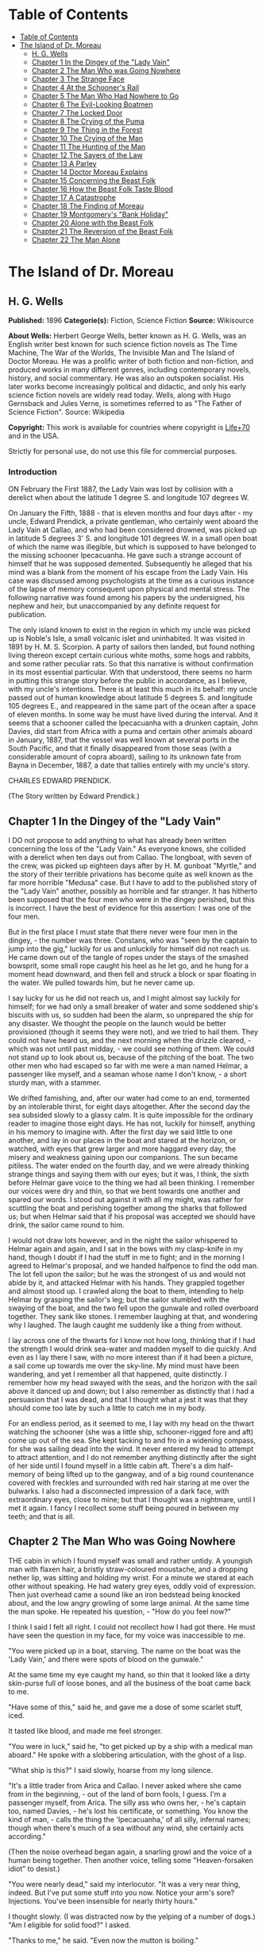 * Table of Contents
  :PROPERTIES:
  :TOC:      :include all :depth 2
  :END:
:CONTENTS:
- [[#table-of-contents][Table of Contents]]
- [[#the-island-of-dr-moreau][The Island of Dr. Moreau]]
  - [[#h-g-wells][H. G. Wells]]
  - [[#chapter-1-in-the-dingey-of-the-lady-vain][Chapter 1 In the Dingey of the "Lady Vain"]]
  - [[#chapter-2-the-man-who-was-going-nowhere][Chapter 2 The Man Who was Going Nowhere]]
  - [[#chapter-3-the-strange-face][Chapter 3 The Strange Face]]
  - [[#chapter-4-at-the-schooners-rail][Chapter 4 At the Schooner's Rail]]
  - [[#chapter-5-the-man-who-had-nowhere-to-go][Chapter 5 The Man Who Had Nowhere to Go]]
  - [[#chapter-6-the-evil-looking-boatmen][Chapter 6 The Evil-Looking Boatmen]]
  - [[#chapter-7-the-locked-door][Chapter 7 The Locked Door]]
  - [[#chapter-8-the-crying-of-the-puma][Chapter 8 The Crying of the Puma]]
  - [[#chapter-9-the-thing-in-the-forest][Chapter 9 The Thing in the Forest]]
  - [[#chapter-10-the-crying-of-the-man][Chapter 10 The Crying of the Man]]
  - [[#chapter-11-the-hunting-of-the-man][Chapter 11 The Hunting of the Man]]
  - [[#chapter-12-the-sayers-of-the-law][Chapter 12 The Sayers of the Law]]
  - [[#chapter-13-a-parley][Chapter 13 A Parley]]
  - [[#chapter-14-doctor-moreau-explains][Chapter 14 Doctor Moreau Explains]]
  - [[#chapter-15-concerning-the-beast-folk][Chapter 15 Concerning the Beast Folk]]
  - [[#chapter-16-how-the-beast-folk-taste-blood][Chapter 16 How the Beast Folk Taste Blood]]
  - [[#chapter-17-a-catastrophe][Chapter 17 A Catastrophe]]
  - [[#chapter-18-the-finding-of-moreau][Chapter 18 The Finding of Moreau]]
  - [[#chapter-19-montgomerys-bank-holiday][Chapter 19 Montgomery's "Bank Holiday"]]
  - [[#chapter-20-alone-with-the-beast-folk][Chapter 20 Alone with the Beast Folk]]
  - [[#chapter-21-the-reversion-of-the-beast-folk][Chapter 21 The Reversion of the Beast Folk]]
  - [[#chapter-22-the-man-alone][Chapter 22 The Man Alone]]
:END:
* The Island of Dr. Moreau
** H. G. Wells
   *Published:* 1896
   *Categorie(s):* Fiction, Science Fiction
   *Source:* Wikisource

   *About Wells:*
   Herbert George Wells, better known as H. G. Wells, was an English writer best known for such science fiction novels as
   The Time Machine, The War of the Worlds, The Invisible Man and The Island of Doctor Moreau. He was a prolific writer of
   both fiction and non-fiction, and produced works in many different genres, including contemporary novels, history, and
   social commentary. He was also an outspoken socialist. His later works become increasingly political and didactic, and
   only his early science fiction novels are widely read today. Wells, along with Hugo Gernsback and Jules Verne, is
   sometimes referred to as "The Father of Science Fiction". Source: Wikipedia

   *Copyright:* This work is available for countries where copyright is [[http://en.wikisource.org/wiki/Help:Public_domain#Copyright_terms_by_country][Life+70]] and in the USA.

   Strictly for personal use, do not use this file for commercial purposes.


*** Introduction

    ON February the First 1887, the Lady Vain was lost by collision with a derelict when about the latitude 1 degree S. and
    longitude 107 degrees W.

    On January the Fifth, 1888 - that is eleven months and four days after - my uncle, Edward Prendick, a private gentleman,
    who certainly went aboard the Lady Vain at Callao, and who had been considered drowned, was picked up in latitude 5
    degrees 3' S. and longitude 101 degrees W. in a small open boat of which the name was illegible, but which is supposed
    to have belonged to the missing schooner Ipecacuanha. He gave such a strange account of himself that he was supposed
    demented. Subsequently he alleged that his mind was a blank from the moment of his escape from the Lady Vain. His case
    was discussed among psychologists at the time as a curious instance of the lapse of memory consequent upon physical and
    mental stress. The following narrative was found among his papers by the undersigned, his nephew and heir, but
    unaccompanied by any definite request for publication.

    The only island known to exist in the region in which my uncle was picked up is Noble's Isle, a small volcanic islet and
    uninhabited. It was visited in 1891 by H. M. S. Scorpion. A party of sailors then landed, but found nothing living
    thereon except certain curious white moths, some hogs and rabbits, and some rather peculiar rats. So that this narrative
    is without confirmation in its most essential particular. With that understood, there seems no harm in putting this
    strange story before the public in accordance, as I believe, with my uncle's intentions. There is at least this much in
    its behalf: my uncle passed out of human knowledge about latitude 5 degrees S. and longitude 105 degrees E., and
    reappeared in the same part of the ocean after a space of eleven months. In some way he must have lived during the
    interval. And it seems that a schooner called the Ipecacuanha with a drunken captain, John Davies, did start from Africa
    with a puma and certain other animals aboard in January, 1887, that the vessel was well known at several ports in the
    South Pacific, and that it finally disappeared from those seas (with a considerable amount of copra aboard), sailing to
    its unknown fate from Bayna in December, 1887, a date that tallies entirely with my uncle's story.

    CHARLES EDWARD PRENDICK.

    (The Story written by Edward Prendick.)

** Chapter 1 In the Dingey of the "Lady Vain"

   I DO not propose to add anything to what has already been written concerning the loss of the "Lady Vain." As everyone
   knows, she collided with a derelict when ten days out from Callao. The longboat, with seven of the crew, was picked up
   eighteen days after by H. M. gunboat "Myrtle," and the story of their terrible privations has become quite as well known
   as the far more horrible "Medusa" case. But I have to add to the published story of the "Lady Vain" another, possibly as
   horrible and far stranger. It has hitherto been supposed that the four men who were in the dingey perished, but this is
   incorrect. I have the best of evidence for this assertion: I was one of the four men.

   But in the first place I must state that there never were four men in the dingey, - the number was three. Constans, who
   was "seen by the captain to jump into the gig," luckily for us and unluckily for himself did not reach us. He came down
   out of the tangle of ropes under the stays of the smashed bowsprit, some small rope caught his heel as he let go, and he
   hung for a moment head downward, and then fell and struck a block or spar floating in the water. We pulled towards him,
   but he never came up.

   I say lucky for us he did not reach us, and I might almost say luckily for himself; for we had only a small breaker of
   water and some soddened ship's biscuits with us, so sudden had been the alarm, so unprepared the ship for any disaster.
   We thought the people on the launch would be better provisioned (though it seems they were not), and we tried to hail
   them. They could not have heard us, and the next morning when the drizzle cleared, - which was not until past
   midday, - we could see nothing of them. We could not stand up to look about us, because of the pitching of the boat. The
   two other men who had escaped so far with me were a man named Helmar, a passenger like myself, and a seaman whose name I
   don't know, - a short sturdy man, with a stammer.

   We drifted famishing, and, after our water had come to an end, tormented by an intolerable thirst, for eight days
   altogether. After the second day the sea subsided slowly to a glassy calm. It is quite impossible for the ordinary
   reader to imagine those eight days. He has not, luckily for himself, anything in his memory to imagine with. After the
   first day we said little to one another, and lay in our places in the boat and stared at the horizon, or watched, with
   eyes that grew larger and more haggard every day, the misery and weakness gaining upon our companions. The sun became
   pitiless. The water ended on the fourth day, and we were already thinking strange things and saying them with our eyes;
   but it was, I think, the sixth before Helmar gave voice to the thing we had all been thinking. I remember our voices
   were dry and thin, so that we bent towards one another and spared our words. I stood out against it with all my might,
   was rather for scuttling the boat and perishing together among the sharks that followed us; but when Helmar said that if
   his proposal was accepted we should have drink, the sailor came round to him.

   I would not draw lots however, and in the night the sailor whispered to Helmar again and again, and I sat in the bows
   with my clasp-knife in my hand, though I doubt if I had the stuff in me to fight; and in the morning I agreed to
   Helmar's proposal, and we handed halfpence to find the odd man. The lot fell upon the sailor; but he was the strongest
   of us and would not abide by it, and attacked Helmar with his hands. They grappled together and almost stood up. I
   crawled along the boat to them, intending to help Helmar by grasping the sailor's leg; but the sailor stumbled with the
   swaying of the boat, and the two fell upon the gunwale and rolled overboard together. They sank like stones. I remember
   laughing at that, and wondering why I laughed. The laugh caught me suddenly like a thing from without.

   I lay across one of the thwarts for I know not how long, thinking that if I had the strength I would drink sea-water and
   madden myself to die quickly. And even as I lay there I saw, with no more interest than if it had been a picture, a sail
   come up towards me over the sky-line. My mind must have been wandering, and yet I remember all that happened, quite
   distinctly. I remember how my head swayed with the seas, and the horizon with the sail above it danced up and down; but
   I also remember as distinctly that I had a persuasion that I was dead, and that I thought what a jest it was that they
   should come too late by such a little to catch me in my body.

   For an endless period, as it seemed to me, I lay with my head on the thwart watching the schooner (she was a little
   ship, schooner-rigged fore and aft) come up out of the sea. She kept tacking to and fro in a widening compass, for she
   was sailing dead into the wind. It never entered my head to attempt to attract attention, and I do not remember anything
   distinctly after the sight of her side until I found myself in a little cabin aft. There's a dim half-memory of being
   lifted up to the gangway, and of a big round countenance covered with freckles and surrounded with red hair staring at
   me over the bulwarks. I also had a disconnected impression of a dark face, with extraordinary eyes, close to mine; but
   that I thought was a nightmare, until I met it again. I fancy I recollect some stuff being poured in between my teeth;
   and that is all.

** Chapter 2 The Man Who was Going Nowhere

   THE cabin in which I found myself was small and rather untidy. A youngish man with flaxen hair, a bristly straw-coloured
   moustache, and a dropping nether lip, was sitting and holding my wrist. For a minute we stared at each other without
   speaking. He had watery grey eyes, oddly void of expression. Then just overhead came a sound like an iron bedstead being
   knocked about, and the low angry growling of some large animal. At the same time the man spoke. He repeated his
   question, - "How do you feel now?"

   I think I said I felt all right. I could not recollect how I had got there. He must have seen the question in my face,
   for my voice was inaccessible to me.

   "You were picked up in a boat, starving. The name on the boat was the 'Lady Vain,' and there were spots of blood on the
   gunwale."

   At the same time my eye caught my hand, so thin that it looked like a dirty skin-purse full of loose bones, and all the
   business of the boat came back to me.

   "Have some of this," said he, and gave me a dose of some scarlet stuff, iced.

   It tasted like blood, and made me feel stronger.

   "You were in luck," said he, "to get picked up by a ship with a medical man aboard." He spoke with a slobbering
   articulation, with the ghost of a lisp.

   "What ship is this?" I said slowly, hoarse from my long silence.

   "It's a little trader from Arica and Callao. I never asked where she came from in the beginning, - out of the land of
   born fools, I guess. I'm a passenger myself, from Arica. The silly ass who owns her, - he's captain too, named
   Davies, - he's lost his certificate, or something. You know the kind of man, - calls the thing the 'Ipecacuanha,' of all
   silly, infernal names; though when there's much of a sea without any wind, she certainly acts according."

   (Then the noise overhead began again, a snarling growl and the voice of a human being together. Then another voice,
   telling some "Heaven-forsaken idiot" to desist.)

   "You were nearly dead," said my interlocutor. "It was a very near thing, indeed. But I've put some stuff into you now.
   Notice your arm's sore? Injections. You've been insensible for nearly thirty hours."

   I thought slowly. (I was distracted now by the yelping of a number of dogs.) "Am I eligible for solid food?" I asked.

   "Thanks to me," he said. "Even now the mutton is boiling."

   "Yes," I said with assurance; "I could eat some mutton."

   "But," said he with a momentary hesitation, "you know I'm dying to hear of how you came to be alone in that boat. Damn
   that howling!" I thought I detected a certain suspicion in his eyes.

   He suddenly left the cabin, and I heard him in violent controversy with some one, who seemed to me to talk gibberish in
   response to him. The matter sounded as though it ended in blows, but in that I thought my ears were mistaken. Then he
   shouted at the dogs, and returned to the cabin.

   "Well?" said he in the doorway. "You were just beginning to tell me."

   I told him my name, Edward Prendick, and how I had taken to Natural History as a relief from the dullness of my
   comfortable independence.

   He seemed interested in this. "I've done some science myself. I did my Biology at University College, - getting out the
   ovary of the earthworm and the radula of the snail, and all that. Lord! It's ten years ago. But go on! go on! tell me
   about the boat."

   He was evidently satisfied with the frankness of my story, which I told in concise sentences enough, for I felt horribly
   weak; and when it was finished he reverted at once to the topic of Natural History and his own biological studies. He
   began to question me closely about Tottenham Court Road and Gower Street. "Is Caplatzi still flourishing? What a shop
   that was!" He had evidently been a very ordinary medical student, and drifted incontinently to the topic of the music
   halls. He told me some anecdotes.

   "Left it all," he said, "ten years ago. How jolly it all used to be! But I made a young ass of myself, - played myself
   out before I was twenty-one. I daresay it's all different now. But I must look up that ass of a cook, and see what he's
   done to your mutton."

   The growling overhead was renewed, so suddenly and with so much savage anger that it startled me. "What's that?" I
   called after him, but the door had closed. He came back again with the boiled mutton, and I was so excited by the
   appetising smell of it that I forgot the noise of the beast that had troubled me.

   After a day of alternate sleep and feeding I was so far recovered as to be able to get from my bunk to the scuttle, and
   see the green seas trying to keep pace with us. I judged the schooner was running before the wind. Montgomery - that was
   the name of the flaxen-haired man - came in again as I stood there, and I asked him for some clothes. He lent me some
   duck things of his own, for those I had worn in the boat had been thrown overboard. They were rather loose for me, for
   he was large and long in his limbs. He told me casually that the captain was three-parts drunk in his own cabin. As I
   assumed the clothes, I began asking him some questions about the destination of the ship. He said the ship was bound to
   Hawaii, but that it had to land him first.

   "Where?" said I.

   "It's an island, where I live. So far as I know, it hasn't got a name."

   He stared at me with his nether lip dropping, and looked so wilfully stupid of a sudden that it came into my head that
   he desired to avoid my questions. I had the discretion to ask no more.

** Chapter 3 The Strange Face

   WE left the cabin and found a man at the companion obstructing our way. He was standing on the ladder with his back to
   us, peering over the combing of the hatchway. He was, I could see, a misshapen man, short, broad, and clumsy, with a
   crooked back, a hairy neck, and a head sunk between his shoulders. He was dressed in dark-blue serge, and had peculiarly
   thick, coarse, black hair. I heard the unseen dogs growl furiously, and forthwith he ducked back, - coming into contact
   with the hand I put out to fend him off from myself. He turned with animal swiftness.

   In some indefinable way the black face thus flashed upon me shocked me profoundly. It was a singularly deformed one. The
   facial part projected, forming something dimly suggestive of a muzzle, and the huge half-open mouth showed as big white
   teeth as I had ever seen in a human mouth. His eyes were blood-shot at the edges, with scarcely a rim of white round the
   hazel pupils. There was a curious glow of excitement in his face.

   "Confound you!" said Montgomery. "Why the devil don't you get out of the way?"

   The black-faced man started aside without a word. I went on up the companion, staring at him instinctively as I did so.
   Montgomery stayed at the foot for a moment. "You have no business here, you know," he said in a deliberate tone. "Your
   place is forward."

   The black-faced man cowered. "They - won't have me forward." He spoke slowly, with a queer, hoarse quality in his voice.

   "Won't have you forward!" said Montgomery, in a menacing voice. "But I tell you to go!" He was on the brink of saying
   something further, then looked up at me suddenly and followed me up the ladder.

   I had paused half way through the hatchway, looking back, still astonished beyond measure at the grotesque ugliness of
   this black-faced creature. I had never beheld such a repulsive and extraordinary face before, and yet - if the
   contradiction is credible - I experienced at the same time an odd feeling that in some way I had already encountered
   exactly the features and gestures that now amazed me. Afterwards it occurred to me that probably I had seen him as I was
   lifted aboard; and yet that scarcely satisfied my suspicion of a previous acquaintance. Yet how one could have set eyes
   on so singular a face and yet have forgotten the precise occasion, passed my imagination.

   Montgomery's movement to follow me released my attention, and I turned and looked about me at the flush deck of the
   little schooner. I was already half prepared by the sounds I had heard for what I saw. Certainly I never beheld a deck
   so dirty. It was littered with scraps of carrot, shreds of green stuff, and indescribable filth. Fastened by chains to
   the mainmast were a number of grisly staghounds, who now began leaping and barking at me, and by the mizzen a huge puma
   was cramped in a little iron cage far too small even to give it turning room. Farther under the starboard bulwark were
   some big hutches containing a number of rabbits, and a solitary llama was squeezed in a mere box of a cage forward. The
   dogs were muzzled by leather straps. The only human being on deck was a gaunt and silent sailor at the wheel.

   The patched and dirty spankers were tense before the wind, and up aloft the little ship seemed carrying every sail she
   had. The sky was clear, the sun midway down the western sky; long waves, capped by the breeze with froth, were running
   with us. We went past the steersman to the taffrail, and saw the water come foaming under the stern and the bubbles go
   dancing and vanishing in her wake. I turned and surveyed the unsavoury length of the ship.

   "Is this an ocean menagerie?" said I.

   "Looks like it," said Montgomery.

   "What are these beasts for? Merchandise, curios? Does the captain think he is going to sell them somewhere in the South
   Seas?"

   "It looks like it, doesn't it?" said Montgomery, and turned towards the wake again.

   Suddenly we heard a yelp and a volley of furious blasphemy from the companion hatchway, and the deformed man with the
   black face came up hurriedly. He was immediately followed by a heavy red-haired man in a white cap. At the sight of the
   former the staghounds, who had all tired of barking at me by this time, became furiously excited, howling and leaping
   against their chains. The black hesitated before them, and this gave the red-haired man time to come up with him and
   deliver a tremendous blow between the shoulder-blades. The poor devil went down like a felled ox, and rolled in the dirt
   among the furiously excited dogs. It was lucky for him that they were muzzled. The red-haired man gave a yawp of
   exultation and stood staggering, and as it seemed to me in serious danger of either going backwards down the companion
   hatchway or forwards upon his victim.

   So soon as the second man had appeared, Montgomery had started forward. "Steady on there!" he cried, in a tone of
   remonstrance. A couple of sailors appeared on the forecastle. The black-faced man, howling in a singular voice rolled
   about under the feet of the dogs. No one attempted to help him. The brutes did their best to worry him, butting their
   muzzles at him. There was a quick dance of their lithe grey-figured bodies over the clumsy, prostrate figure. The
   sailors forward shouted, as though it was admirable sport. Montgomery gave an angry exclamation, and went striding down
   the deck, and I followed him. The black-faced man scrambled up and staggered forward, going and leaning over the bulwark
   by the main shrouds, where he remained, panting and glaring over his shoulder at the dogs. The red-haired man laughed a
   satisfied laugh.

   "Look here, Captain," said Montgomery, with his lisp a little accentuated, gripping the elbows of the red-haired man,
   "this won't do!"

   I stood behind Montgomery. The captain came half round, and regarded him with the dull and solemn eyes of a drunken man.
   "Wha' won't do?" he said, and added, after looking sleepily into Montgomery's face for a minute, "Blasted Sawbones!"

   With a sudden movement he shook his arms free, and after two ineffectual attempts stuck his freckled fists into his side
   pockets.

   "That man's a passenger," said Montgomery. "I'd advise you to keep your hands off him."

   "Go to hell!" said the captain, loudly. He suddenly turned and staggered towards the side. "Do what I like on my own
   ship," he said.

   I think Montgomery might have left him then, seeing the brute was drunk; but he only turned a shade paler, and followed
   the captain to the bulwarks.

   "Look you here, Captain," he said; "that man of mine is not to be ill-treated. He has been hazed ever since he came
   aboard."

   For a minute, alcoholic fumes kept the captain speechless. "Blasted Sawbones!" was all he considered necessary.

   I could see that Montgomery had one of those slow, pertinacious tempers that will warm day after day to a white heat,
   and never again cool to forgiveness; and I saw too that this quarrel had been some time growing. "The man's drunk," said
   I, perhaps officiously; "you'll do no good."

   Montgomery gave an ugly twist to his dropping lip. "He's always drunk. Do you think that excuses his assaulting his
   passengers?"

   "My ship," began the captain, waving his hand unsteadily towards the cages, "was a clean ship. Look at it now!" It was
   certainly anything but clean. "Crew," continued the captain, "clean, respectable crew."

   "You agreed to take the beasts."

   "I wish I'd never set eyes on your infernal island. What the devil - want beasts for on an island like that? Then, that
   man of yours - understood he was a man. He's a lunatic; and he hadn't no business aft. Do you think the whole damned
   ship belongs to you?"

   "Your sailors began to haze the poor devil as soon as he came aboard."

   "That's just what he is - he's a devil! an ugly devil! My men can't stand him. I can't stand him. None of us can't stand
   him. Nor you either!"

   Montgomery turned away. "You leave that man alone, anyhow," he said, nodding his head as he spoke.

   But the captain meant to quarrel now. He raised his voice. "If he comes this end of the ship again I'll cut his insides
   out, I tell you. Cut out his blasted insides! Who are you, to tell me what I'm to do? I tell you I'm captain of this
   ship, - captain and owner. I'm the law here, I tell you, - the law and the prophets. I bargained to take a man and his
   attendant to and from Arica, and bring back some animals. I never bargained to carry a mad devil and a silly Sawbones,
   a - "

   Well, never mind what he called Montgomery. I saw the latter take a step forward, and interposed. "He's drunk," said I.
   The captain began some abuse even fouler than the last. "Shut up!" I said, turning on him sharply, for I had seen danger
   in Montgomery's white face. With that I brought the downpour on myself.

   However, I was glad to avert what was uncommonly near a scuffle, even at the price of the captain's drunken ill-will. I
   do not think I have ever heard quite so much vile language come in a continuous stream from any man's lips before,
   though I have frequented eccentric company enough. I found some of it hard to endure, though I am a mild-tempered man;
   but, certainly, when I told the captain to "shut up" I had forgotten that I was merely a bit of human flotsam, cut off
   from my resources and with my fare unpaid; a mere casual dependant on the bounty, or speculative enterprise, of the
   ship. He reminded me of it with considerable vigour; but at any rate I prevented a fight.

** Chapter 4 At the Schooner's Rail

   THAT night land was sighted after sundown, and the schooner hove to. Montgomery intimated that was his destination. It
   was too far to see any details; it seemed to me then simply a low-lying patch of dim blue in the uncertain blue-grey
   sea. An almost vertical streak of smoke went up from it into the sky. The captain was not on deck when it was sighted.
   After he had vented his wrath on me he had staggered below, and I understand he went to sleep on the floor of his own
   cabin. The mate practically assumed the command. He was the gaunt, taciturn individual we had seen at the wheel.
   Apparently he was in an evil temper with Montgomery. He took not the slightest notice of either of us. We dined with him
   in a sulky silence, after a few ineffectual efforts on my part to talk. It struck me too that the men regarded my
   companion and his animals in a singularly unfriendly manner. I found Montgomery very reticent about his purpose with
   these creatures, and about his destination; and though I was sensible of a growing curiosity as to both, I did not press
   him.

   We remained talking on the quarter deck until the sky was thick with stars. Except for an occasional sound in the
   yellow-lit forecastle and a movement of the animals now and then, the night was very still. The puma lay crouched
   together, watching us with shining eyes, a black heap in the corner of its cage. Montgomery produced some cigars. He
   talked to me of London in a tone of half-painful reminiscence, asking all kinds of questions about changes that had
   taken place. He spoke like a man who had loved his life there, and had been suddenly and irrevocably cut off from it. I
   gossiped as well as I could of this and that. All the time the strangeness of him was shaping itself in my mind; and as
   I talked I peered at his odd, pallid face in the dim light of the binnacle lantern behind me. Then I looked out at the
   darkling sea, where in the dimness his little island was hidden.

   This man, it seemed to me, had come out of Immensity merely to save my life. To-morrow he would drop over the side, and
   vanish again out of my existence. Even had it been under commonplace circumstances, it would have made me a trifle
   thoughtful; but in the first place was the singularity of an educated man living on this unknown little island, and
   coupled with that the extraordinary nature of his luggage. I found myself repeating the captain's question, What did he
   want with the beasts? Why, too, had he pretended they were not his when I had remarked about them at first? Then, again,
   in his personal attendant there was a bizarre quality which had impressed me profoundly. These circumstances threw a
   haze of mystery round the man. They laid hold of my imagination, and hampered my tongue.

   Towards midnight our talk of London died away, and we stood side by side leaning over the bulwarks and staring dreamily
   over the silent, starlit sea, each pursuing his own thoughts. It was the atmosphere for sentiment, and I began upon my
   gratitude.

   "If I may say it," said I, after a time, "you have saved my life."

   "Chance," he answered. "Just chance."

   "I prefer to make my thanks to the accessible agent."

   "Thank no one. You had the need, and I had the knowledge; and I injected and fed you much as I might have collected a
   specimen. I was bored and wanted something to do. If I'd been jaded that day, or hadn't liked your face, well - it's a
   curious question where you would have been now!"

   This damped my mood a little. "At any rate," I began.

   "It's a chance, I tell you," he interrupted, "as everything is in a man's life. Only the asses won't see it! Why am I
   here now, an outcast from civilisation, instead of being a happy man enjoying all the pleasures of London? Simply
   because eleven years ago - I lost my head for ten minutes on a foggy night."

   He stopped. "Yes?" said I.

   "That's all."

   We relapsed into silence. Presently he laughed. "There's something in this starlight that loosens one's tongue. I'm an
   ass, and yet somehow I would like to tell you."

   "Whatever you tell me, you may rely upon my keeping to myself - if that's it."

   He was on the point of beginning, and then shook his head, doubtfully.

   "Don't," said I. "It is all the same to me. After all, it is better to keep your secret. There's nothing gained but a
   little relief if I respect your confidence. If I don't - well?"

   He grunted undecidedly. I felt I had him at a disadvantage, had caught him in the mood of indiscretion; and to tell the
   truth I was not curious to learn what might have driven a young medical student out of London. I have an imagination. I
   shrugged my shoulders and turned away. Over the taffrail leant a silent black figure, watching the stars. It was
   Montgomery's strange attendant. It looked over its shoulder quickly with my movement, then looked away again.

   It may seem a little thing to you, perhaps, but it came like a sudden blow to me. The only light near us was a lantern
   at the wheel. The creature's face was turned for one brief instant out of the dimness of the stern towards this
   illumination, and I saw that the eyes that glanced at me shone with a pale-green light. I did not know then that a
   reddish luminosity, at least, is not uncommon in human eyes. The thing came to me as stark inhumanity. That black figure
   with its eyes of fire struck down through all my adult thoughts and feelings, and for a moment the forgotten horrors of
   childhood came back to my mind. Then the effect passed as it had come. An uncouth black figure of a man, a figure of no
   particular import, hung over the taffrail against the starlight, and I found Montgomery was speaking to me.

   "I'm thinking of turning in, then," said he, "if you've had enough of this."

   I answered him incongruously. We went below, and he wished me good-night at the door of my cabin.

   That night I had some very unpleasant dreams. The waning moon rose late. Its light struck a ghostly white beam across my
   cabin, and made an ominous shape on the planking by my bunk. Then the staghounds woke, and began howling and baying; so
   that I dreamt fitfully, and scarcely slept until the approach of dawn.

** Chapter 5 The Man Who Had Nowhere to Go

   IN the early morning (it was the second morning after my recovery, and I believe the fourth after I was picked up), I
   awoke through an avenue of tumultuous dreams, - dreams of guns and howling mobs, - and became sensible of a hoarse
   shouting above me. I rubbed my eyes and lay listening to the noise, doubtful for a little while of my whereabouts. Then
   came a sudden pattering of bare feet, the sound of heavy objects being thrown about, a violent creaking and the rattling
   of chains. I heard the swish of the water as the ship was suddenly brought round, and a foamy yellow-green wave flew
   across the little round window and left it streaming. I jumped into my clothes and went on deck.

   As I came up the ladder I saw against the flushed sky - for the sun was just rising - the broad back and red hair of the
   captain, and over his shoulder the puma spinning from a tackle rigged on to the mizzen spanker-boom.

   The poor brute seemed horribly scared, and crouched in the bottom of its little cage.

   "Overboard with 'em!" bawled the captain. "Overboard with 'em! We'll have a clean ship soon of the whole bilin' of 'em."

   He stood in my way, so that I had perforce to tap his shoulder to come on deck. He came round with a start, and
   staggered back a few paces to stare at me. It needed no expert eye to tell that the man was still drunk.

   "Hullo!" said he, stupidly; and then with a light coming into his eyes, "Why, it's Mister - Mister?"

   "Prendick," said I.

   "Prendick be damned!" said he. "Shut-up, - that's your name. Mister Shut-up."

   It was no good answering the brute; but I certainly did not expect his next move. He held out his hand to the gangway by
   which Montgomery stood talking to a massive grey-haired man in dirty-blue flannels, who had apparently just come aboard.

   "That way, Mister Blasted Shut-up! that way!" roared the captain.

   Montgomery and his companion turned as he spoke.

   "What do you mean?" I said.

   "That way, Mister Blasted Shut-up, - that's what I mean! Overboard, Mister Shut-up, - and sharp! We're cleaning the ship
   out, - cleaning the whole blessed ship out; and overboard you go!"

   I stared at him dumfounded. Then it occurred to me that it was exactly the thing I wanted. The lost prospect of a
   journey as sole passenger with this quarrelsome sot was not one to mourn over. I turned towards Montgomery.

   "Can't have you," said Montgomery's companion, concisely.

   "You can't have me!" said I, aghast. He had the squarest and most resolute face I ever set eyes upon.

   "Look here," I began, turning to the captain.

   "Overboard!" said the captain. "This ship aint for beasts and cannibals and worse than beasts, any more. Overboard you
   go, Mister Shut-up. If they can't have you, you goes overboard. But, anyhow, you go - with your friends. I've done with
   this blessed island for evermore, amen! I've had enough of it."

   "But, Montgomery," I appealed.

   He distorted his lower lip, and nodded his head hopelessly at the grey-haired man beside him, to indicate his
   powerlessness to help me.

   "I'll see to you, presently," said the captain.

   Then began a curious three-cornered altercation. Alternately I appealed to one and another of the three men, - first to
   the grey-haired man to let me land, and then to the drunken captain to keep me aboard. I even bawled entreaties to the
   sailors. Montgomery said never a word, only shook his head. "You're going overboard, I tell you," was the captain's
   refrain. "Law be damned! I'm king here." At last I must confess my voice suddenly broke in the middle of a vigorous
   threat. I felt a gust of hysterical petulance, and went aft and stared dismally at nothing.

   Meanwhile the sailors progressed rapidly with the task of unshipping the packages and caged animals. A large launch,
   with two standing lugs, lay under the lea of the schooner; and into this the strange assortment of goods were swung. I
   did not then see the hands from the island that were receiving the packages, for the hull of the launch was hidden from
   me by the side of the schooner. Neither Montgomery nor his companion took the slightest notice of me, but busied
   themselves in assisting and directing the four or five sailors who were unloading the goods. The captain went forward
   interfering rather than assisting. I was alternately despairful and desperate. Once or twice as I stood waiting there
   for things to accomplish themselves, I could not resist an impulse to laugh at my miserable quandary. I felt all the
   wretcheder for the lack of a breakfast. Hunger and a lack of blood-corpuscles take all the manhood from a man. I
   perceived pretty clearly that I had not the stamina either to resist what the captain chose to do to expel me, or to
   force myself upon Montgomery and his companion. So I waited passively upon fate; and the work of transferring
   Montgomery's possessions to the launch went on as if I did not exist.

   Presently that work was finished, and then came a struggle. I was hauled, resisting weakly enough, to the gangway. Even
   then I noticed the oddness of the brown faces of the men who were with Montgomery in the launch; but the launch was now
   fully laden, and was shoved off hastily. A broadening gap of green water appeared under me, and I pushed back with all
   my strength to avoid falling headlong. The hands in the launch shouted derisively, and I heard Montgomery curse at them;
   and then the captain, the mate, and one of the seamen helping him, ran me aft towards the stern.

   The dingey of the "Lady Vain" had been towing behind; it was half full of water, had no oars, and was quite
   unvictualled. I refused to go aboard her, and flung myself full length on the deck. In the end, they swung me into her
   by a rope (for they had no stern ladder), and then they cut me adrift. I drifted slowly from the schooner. In a kind of
   stupor I watched all hands take to the rigging, and slowly but surely she came round to the wind; the sails fluttered,
   and then bellied out as the wind came into them. I stared at her weather-beaten side heeling steeply towards me; and
   then she passed out of my range of view.

   I did not turn my head to follow her. At first I could scarcely believe what had happened. I crouched in the bottom of
   the dingey, stunned, and staring blankly at the vacant, oily sea. Then I realised that I was in that little hell of mine
   again, now half swamped; and looking back over the gunwale, I saw the schooner standing away from me, with the
   red-haired captain mocking at me over the taffrail, and turning towards the island saw the launch growing smaller as she
   approached the beach.

   Abruptly the cruelty of this desertion became clear to me. I had no means of reaching the land unless I should chance to
   drift there. I was still weak, you must remember, from my exposure in the boat; I was empty and very faint, or I should
   have had more heart. But as it was I suddenly began to sob and weep, as I had never done since I was a little child. The
   tears ran down my face. In a passion of despair I struck with my fists at the water in the bottom of the boat, and
   kicked savagely at the gunwale. I prayed aloud for God to let me die.

** Chapter 6 The Evil-Looking Boatmen

   BUT the islanders, seeing that I was really adrift, took pity on me. I drifted very slowly to the eastward, approaching
   the island slantingly; and presently I saw, with hysterical relief, the launch come round and return towards me. She was
   heavily laden, and I could make out as she drew nearer Montgomery's white-haired, broad-shouldered companion sitting
   cramped up with the dogs and several packing-cases in the stern sheets. This individual stared fixedly at me without
   moving or speaking. The black-faced cripple was glaring at me as fixedly in the bows near the puma. There were three
   other men besides, - three strange brutish-looking fellows, at whom the staghounds were snarling savagely. Montgomery,
   who was steering, brought the boat by me, and rising, caught and fastened my painter to the tiller to tow me, for there
   was no room aboard.

   I had recovered from my hysterical phase by this time and answered his hail, as he approached, bravely enough. I told
   him the dingey was nearly swamped, and he reached me a piggin. I was jerked back as the rope tightened between the
   boats. For some time I was busy baling.

   It was not until I had got the water under (for the water in the dingey had been shipped; the boat was perfectly sound)
   that I had leisure to look at the people in the launch again.

   The white-haired man I found was still regarding me steadfastly, but with an expression, as I now fancied, of some
   perplexity. When my eyes met his, he looked down at the staghound that sat between his knees. He was a powerfully-built
   man, as I have said, with a fine forehead and rather heavy features; but his eyes had that odd drooping of the skin
   above the lids which often comes with advancing years, and the fall of his heavy mouth at the corners gave him an
   expression of pugnacious resolution. He talked to Montgomery in a tone too low for me to hear.

   From him my eyes travelled to his three men; and a strange crew they were. I saw only their faces, yet there was
   something in their faces - I knew not what - that gave me a queer spasm of disgust. I looked steadily at them, and the
   impression did not pass, though I failed to see what had occasioned it. They seemed to me then to be brown men; but
   their limbs were oddly swathed in some thin, dirty, white stuff down even to the fingers and feet: I have never seen men
   so wrapped up before, and women so only in the East. They wore turbans too, and thereunder peered out their elfin faces
   at me, - faces with protruding lower-jaws and bright eyes. They had lank black hair, almost like horsehair, and seemed
   as they sat to exceed in stature any race of men I have seen. The white-haired man, who I knew was a good six feet in
   height, sat a head below any one of the three. I found afterwards that really none were taller than myself; but their
   bodies were abnormally long, and the thigh-part of the leg short and curiously twisted. At any rate, they were an
   amazingly ugly gang, and over the heads of them under the forward lug peered the black face of the man whose eyes were
   luminous in the dark. As I stared at them, they met my gaze; and then first one and then another turned away from my
   direct stare, and looked at me in an odd, furtive manner. It occurred to me that I was perhaps annoying them, and I
   turned my attention to the island we were approaching.

   It was low, and covered with thick vegetation, - chiefly a kind of palm, that was new to me. From one point a thin white
   thread of vapour rose slantingly to an immense height, and then frayed out like a down feather. We were now within the
   embrace of a broad bay flanked on either hand by a low promontory. The beach was of dull-grey sand, and sloped steeply
   up to a ridge, perhaps sixty or seventy feet above the sea-level, and irregularly set with trees and undergrowth. Half
   way up was a square enclosure of some greyish stone, which I found subsequently was built partly of coral and partly of
   pumiceous lava. Two thatched roofs peeped from within this enclosure. A man stood awaiting us at the water's edge. I
   fancied while we were still far off that I saw some other and very grotesque-looking creatures scuttle into the bushes
   upon the slope; but I saw nothing of these as we drew nearer. This man was of a moderate size, and with a black negroid
   face. He had a large, almost lipless, mouth, extraordinary lank arms, long thin feet, and bow-legs, and stood with his
   heavy face thrust forward staring at us. He was dressed like Montgomery and his white-haired companion, in jacket and
   trousers of blue serge. As we came still nearer, this individual began to run to and fro on the beach, making the most
   grotesque movements.

   At a word of command from Montgomery, the four men in the launch sprang up, and with singularly awkward gestures struck
   the lugs. Montgomery steered us round and into a narrow little dock excavated in the beach. Then the man on the beach
   hastened towards us. This dock, as I call it, was really a mere ditch just long enough at this phase of the tide to take
   the longboat. I heard the bows ground in the sand, staved the dingey off the rudder of the big boat with my piggin, and
   freeing the painter, landed. The three muffled men, with the clumsiest movements, scrambled out upon the sand, and
   forthwith set to landing the cargo, assisted by the man on the beach. I was struck especially by the curious movements
   of the legs of the three swathed and bandaged boatmen, - not stiff they were, but distorted in some odd way, almost as
   if they were jointed in the wrong place. The dogs were still snarling, and strained at their chains after these men, as
   the white-haired man landed with them. The three big fellows spoke to one another in odd guttural tones, and the man who
   had waited for us on the beach began chattering to them excitedly - a foreign language, as I fancied - as they laid
   hands on some bales piled near the stern. Somewhere I had heard such a voice before, and I could not think where. The
   white-haired man stood, holding in a tumult of six dogs, and bawling orders over their din. Montgomery, having unshipped
   the rudder, landed likewise, and all set to work at unloading. I was too faint, what with my long fast and the sun
   beating down on my bare head, to offer any assistance.

   Presently the white-haired man seemed to recollect my presence, and came up to me.

   "You look," said he, "as though you had scarcely breakfasted." His little eyes were a brilliant black under his heavy
   brows. "I must apologise for that. Now you are our guest, we must make you comfortable, - though you are uninvited, you
   know." He looked keenly into my face. "Montgomery says you are an educated man, Mr. Prendick; says you know something of
   science. May I ask what that signifies?"

   I told him I had spent some years at the Royal College of Science, and had done some researches in biology under Huxley.
   He raised his eyebrows slightly at that.

   "That alters the case a little, Mr. Prendick," he said, with a trifle more respect in his manner. "As it happens, we are
   biologists here. This is a biological station - of a sort." His eye rested on the men in white who were busily hauling
   the puma, on rollers, towards the walled yard. "I and Montgomery, at least," he added. Then, "When you will be able to
   get away, I can't say. We're off the track to anywhere. We see a ship once in a twelve-month or so."

   He left me abruptly, and went up the beach past this group, and I think entered the enclosure. The other two men were
   with Montgomery, erecting a pile of smaller packages on a low-wheeled truck. The llama was still on the launch with the
   rabbit hutches; the staghounds were still lashed to the thwarts. The pile of things completed, all three men laid hold
   of the truck and began shoving the ton-weight or so upon it after the puma. Presently Montgomery left them, and coming
   back to me held out his hand.

   "I'm glad," said he, "for my own part. That captain was a silly ass. He'd have made things lively for you."

   "It was you," said I, "that saved me again".

   "That depends. You'll find this island an infernally rum place, I promise you. I'd watch my goings carefully, if I were
   you. He - " He hesitated, and seemed to alter his mind about what was on his lips. "I wish you'd help me with these
   rabbits," he said.

   His procedure with the rabbits was singular. I waded in with him, and helped him lug one of the hutches ashore. No
   sooner was that done than he opened the door of it, and tilting the thing on one end turned its living contents out on
   the ground. They fell in a struggling heap one on the top of the other. He clapped his hands, and forthwith they went
   off with that hopping run of theirs, fifteen or twenty of them I should think, up the beach.

   "Increase and multiply, my friends," said Montgomery. "Replenish the island. Hitherto we've had a certain lack of meat
   here."

   As I watched them disappearing, the white-haired man returned with a brandy-flask and some biscuits. "Something to go on
   with, Prendick," said he, in a far more familiar tone than before. I made no ado, but set to work on the biscuits at
   once, while the white-haired man helped Montgomery to release about a score more of the rabbits. Three big hutches,
   however, went up to the house with the puma. The brandy I did not touch, for I have been an abstainer from my birth.

** Chapter 7 The Locked Door

   THE reader will perhaps understand that at first everything was so strange about me, and my position was the outcome of
   such unexpected adventures, that I had no discernment of the relative strangeness of this or that thing. I followed the
   llama up the beach, and was overtaken by Montgomery, who asked me not to enter the stone enclosure. I noticed then that
   the puma in its cage and the pile of packages had been placed outside the entrance to this quadrangle.

   I turned and saw that the launch had now been unloaded, run out again, and was being beached, and the white-haired man
   was walking towards us. He addressed Montgomery.

   "And now comes the problem of this uninvited guest. What are we to do with him?"

   "He knows something of science," said Montgomery.

   "I'm itching to get to work again - with this new stuff," said the white-haired man, nodding towards the enclosure. His
   eyes grew brighter.

   "I daresay you are," said Montgomery, in anything but a cordial tone.

   "We can't send him over there, and we can't spare the time to build him a new shanty; and we certainly can't take him
   into our confidence just yet."

   "I'm in your hands," said I. I had no idea of what he meant by "over there."

   "I've been thinking of the same things," Montgomery answered. "There's my room with the outer door - "

   "That's it," said the elder man, promptly, looking at Montgomery; and all three of us went towards the enclosure. "I'm
   sorry to make a mystery, Mr. Prendick; but you'll remember you're uninvited. Our little establishment here contains a
   secret or so, is a kind of Blue-Beard's chamber, in fact. Nothing very dreadful, really, to a sane man; but just now, as
   we don't know you - "

   "Decidedly," said I, "I should be a fool to take offence at any want of confidence."

   He twisted his heavy mouth into a faint smile - he was one of those saturnine people who smile with the corners of the
   mouth down, - and bowed his acknowledgment of my complaisance. The main entrance to the enclosure was passed; it was a
   heavy wooden gate, framed in iron and locked, with the cargo of the launch piled outside it, and at the corner we came
   to a small doorway I had not previously observed. The white-haired man produced a bundle of keys from the pocket of his
   greasy blue jacket, opened this door, and entered. His keys, and the elaborate locking-up of the place even while it was
   still under his eye, struck me as peculiar. I followed him, and found myself in a small apartment, plainly but not
   uncomfortably furnished and with its inner door, which was slightly ajar, opening into a paved courtyard. This inner
   door Montgomery at once closed. A hammock was slung across the darker corner of the room, and a small unglazed window
   defended by an iron bar looked out towards the sea.

   This the white-haired man told me was to be my apartment; and the inner door, which "for fear of accidents," he said, he
   would lock on the other side, was my limit inward. He called my attention to a convenient deck-chair before the window,
   and to an array of old books, chiefly, I found, surgical works and editions of the Latin and Greek classics (languages I
   cannot read with any comfort), on a shelf near the hammock. He left the room by the outer door, as if to avoid opening
   the inner one again.

   "We usually have our meals in here," said Montgomery, and then, as if in doubt, went out after the other. "Moreau!" I
   heard him call, and for the moment I do not think I noticed. Then as I handled the books on the shelf it came up in
   consciousness: Where had I heard the name of Moreau before? I sat down before the window, took out the biscuits that
   still remained to me, and ate them with an excellent appetite. Moreau!

   Through the window I saw one of those unaccountable men in white, lugging a packing-case along the beach. Presently the
   window-frame hid him. Then I heard a key inserted and turned in the lock behind me. After a little while I heard through
   the locked door the noise of the staghounds, that had now been brought up from the beach. They were not barking, but
   sniffing and growling in a curious fashion. I could hear the rapid patter of their feet, and Montgomery's voice soothing
   them.

   I was very much impressed by the elaborate secrecy of these two men regarding the contents of the place, and for some
   time I was thinking of that and of the unaccountable familiarity of the name of Moreau; but so odd is the human memory
   that I could not then recall that well-known name in its proper connection. From that my thoughts went to the
   indefinable queerness of the deformed man on the beach. I never saw such a gait, such odd motions as he pulled at the
   box. I recalled that none of these men had spoken to me, though most of them I had found looking at me at one time or
   another in a peculiarly furtive manner, quite unlike the frank stare of your unsophisticated savage. Indeed, they had
   all seemed remarkably taciturn, and when they did speak, endowed with very uncanny voices. What was wrong with them?
   Then I recalled the eyes of Montgomery's ungainly attendant.

   Just as I was thinking of him he came in. He was now dressed in white, and carried a little tray with some coffee and
   boiled vegetables thereon. I could hardly repress a shuddering recoil as he came, bending amiably, and placed the tray
   before me on the table. Then astonishment paralysed me. Under his stringy black locks I saw his ear; it jumped upon me
   suddenly close to my face. The man had pointed ears, covered with a fine brown fur!

   "Your breakfast, sair," he said.

   I stared at his face without attempting to answer him. He turned and went towards the door, regarding me oddly over his
   shoulder. I followed him out with my eyes; and as I did so, by some odd trick of unconscious cerebration, there came
   surging into my head the phrase, "The Moreau Hollows" - was it? "The Moreau - " Ah! It sent my memory back ten years.
   "The Moreau Horrors!" The phrase drifted loose in my mind for a moment, and then I saw it in red lettering on a little
   buff-coloured pamphlet, to read which made one shiver and creep. Then I remembered distinctly all about it. That
   long-forgotten pamphlet came back with startling vividness to my mind. I had been a mere lad then, and Moreau was, I
   suppose, about fifty, - a prominent and masterful physiologist, well-known in scientific circles for his extraordinary
   imagination and his brutal directness in discussion.

   Was this the same Moreau? He had published some very astonishing facts in connection with the transfusion of blood, and
   in addition was known to be doing valuable work on morbid growths. Then suddenly his career was closed. He had to leave
   England. A journalist obtained access to his laboratory in the capacity of laboratory-assistant, with the deliberate
   intention of making sensational exposures; and by the help of a shocking accident (if it was an accident), his gruesome
   pamphlet became notorious. On the day of its publication a wretched dog, flayed and otherwise mutilated, escaped from
   Moreau's house. It was in the silly season, and a prominent editor, a cousin of the temporary laboratory-assistant,
   appealed to the conscience of the nation. It was not the first time that conscience has turned against the methods of
   research. The doctor was simply howled out of the country. It may be that he deserved to be; but I still think that the
   tepid support of his fellow-investigators and his desertion by the great body of scientific workers was a shameful
   thing. Yet some of his experiments, by the journalist's account, were wantonly cruel. He might perhaps have purchased
   his social peace by abandoning his investigations; but he apparently preferred the latter, as most men would who have
   once fallen under the overmastering spell of research. He was unmarried, and had indeed nothing but his own interest to
   consider.

   I felt convinced that this must be the same man. Everything pointed to it. It dawned upon me to what end the puma and
   the other animals - which had now been brought with other luggage into the enclosure behind the house - were destined;
   and a curious faint odour, the halitus of something familiar, an odour that had been in the background of my
   consciousness hitherto, suddenly came forward into the forefront of my thoughts. It was the antiseptic odour of the
   dissecting-room. I heard the puma growling through the wall, and one of the dogs yelped as though it had been struck.

   Yet surely, and especially to another scientific man, there was nothing so horrible in vivisection as to account for
   this secrecy; and by some odd leap in my thoughts the pointed ears and luminous eyes of Montgomery's attendant came back
   again before me with the sharpest definition. I stared before me out at the green sea, frothing under a freshening
   breeze, and let these and other strange memories of the last few days chase one another through my mind.

   What could it all mean? A locked enclosure on a lonely island, a notorious vivisector, and these crippled and distorted
   men?

** Chapter 8 The Crying of the Puma

   MONTGOMERY interrupted my tangle of mystification and suspicion about one o'clock, and his grotesque attendant followed
   him with a tray bearing bread, some herbs and other eatables, a flask of whiskey, a jug of water, and three glasses and
   knives. I glanced askance at this strange creature, and found him watching me with his queer, restless eyes. Montgomery
   said he would lunch with me, but that Moreau was too preoccupied with some work to come.

   "Moreau!" said I. "I know that name."

   "The devil you do!" said he. "What an ass I was to mention it to you! I might have thought. Anyhow, it will give you an
   inkling of our - mysteries. Whiskey?"

   "No, thanks; I'm an abstainer."

   "I wish I'd been. But it's no use locking the door after the steed is stolen. It was that infernal stuff which led to my
   coming here, - that, and a foggy night. I thought myself in luck at the time, when Moreau offered to get me off. It's
   queer - "

   "Montgomery," said I, suddenly, as the outer door closed, "why has your man pointed ears?"

   "Damn!" he said, over his first mouthful of food. He stared at me for a moment, and then repeated, "Pointed ears?"

   "Little points to them," said I, as calmly as possible, with a catch in my breath; "and a fine black fur at the edges?"

   He helped himself to whiskey and water with great deliberation. "I was under the impression - that his hair covered his
   ears."

   "I saw them as he stooped by me to put that coffee you sent to me on the table. And his eyes shine in the dark."

   By this time Montgomery had recovered from the surprise of my question. "I always thought," he said deliberately, with a
   certain accentuation of his flavouring of lisp, "that there was something the matter with his ears, from the way he
   covered them. What were they like?"

   I was persuaded from his manner that this ignorance was a pretence. Still, I could hardly tell the man that I thought
   him a liar. "Pointed," I said; "rather small and furry, - distinctly furry. But the whole man is one of the strangest
   beings I ever set eyes on."

   A sharp, hoarse cry of animal pain came from the enclosure behind us. Its depth and volume testified to the puma. I saw
   Montgomery wince.

   "Yes?" he said.

   "Where did you pick up the creature?"

   "San Francisco. He's an ugly brute, I admit. Half-witted, you know. Can't remember where he came from. But I'm used to
   him, you know. We both are. How does he strike you?"

   "He's unnatural," I said. "There's something about him - don't think me fanciful, but it gives me a nasty little
   sensation, a tightening of my muscles, when he comes near me. It's a touch - of the diabolical, in fact."

   Montgomery had stopped eating while I told him this. "Rum!" he said. "I can't see it." He resumed his meal. "I had no
   idea of it," he said, and masticated. "The crew of the schooner must have felt it the same. Made a dead set at the poor
   devil. You saw the captain?"

   Suddenly the puma howled again, this time more painfully. Montgomery swore under his breath. I had half a mind to attack
   him about the men on the beach. Then the poor brute within gave vent to a series of short, sharp cries.

   "Your men on the beach," said I; "what race are they?"

   "Excellent fellows, aren't they?" said he, absentmindedly, knitting his brows as the animal yelled out sharply.

   I said no more. There was another outcry worse than the former. He looked at me with his dull grey eyes, and then took
   some more whiskey. He tried to draw me into a discussion about alcohol, professing to have saved my life with it. He
   seemed anxious to lay stress on the fact that I owed my life to him. I answered him distractedly.

   Presently our meal came to an end; the misshapen monster with the pointed ears cleared the remains away, and Montgomery
   left me alone in the room again. All the time he had been in a state of ill-concealed irritation at the noise of the
   vivisected puma. He had spoken of his odd want of nerve, and left me to the obvious application.

   I found myself that the cries were singularly irritating, and they grew in depth and intensity as the afternoon wore on.
   They were painful at first, but their constant resurgence at last altogether upset my balance. I flung aside a crib of
   Horace I had been reading, and began to clench my fists, to bite my lips, and to pace the room. Presently I got to
   stopping my ears with my fingers.

   The emotional appeal of those yells grew upon me steadily, grew at last to such an exquisite expression of suffering
   that I could stand it in that confined room no longer. I stepped out of the door into the slumberous heat of the late
   afternoon, and walking past the main entrance - locked again, I noticed - turned the corner of the wall.

   The crying sounded even louder out of doors. It was as if all the pain in the world had found a voice. Yet had I known
   such pain was in the next room, and had it been dumb, I believe - I have thought since - I could have stood it well
   enough. It is when suffering finds a voice and sets our nerves quivering that this pity comes troubling us. But in spite
   of the brilliant sunlight and the green fans of the trees waving in the soothing sea-breeze, the world was a confusion,
   blurred with drifting black and red phantasms, until I was out of earshot of the house in the chequered wall.

** Chapter 9 The Thing in the Forest

   I STRODE through the undergrowth that clothed the ridge behind the house, scarcely heeding whither I went; passed on
   through the shadow of a thick cluster of straight-stemmed trees beyond it, and so presently found myself some way on the
   other side of the ridge, and descending towards a streamlet that ran through a narrow valley. I paused and listened. The
   distance I had come, or the intervening masses of thicket, deadened any sound that might be coming from the enclosure.
   The air was still. Then with a rustle a rabbit emerged, and went scampering up the slope before me. I hesitated, and sat
   down in the edge of the shade.

   The place was a pleasant one. The rivulet was hidden by the luxuriant vegetation of the banks save at one point, where I
   caught a triangular patch of its glittering water. On the farther side I saw through a bluish haze a tangle of trees and
   creepers, and above these again the luminous blue of the sky. Here and there a splash of white or crimson marked the
   blooming of some trailing epiphyte. I let my eyes wander over this scene for a while, and then began to turn over in my
   mind again the strange peculiarities of Montgomery's man. But it was too hot to think elaborately, and presently I fell
   into a tranquil state midway between dozing and waking.

   From this I was aroused, after I know not how long, by a rustling amidst the greenery on the other side of the stream.
   For a moment I could see nothing but the waving summits of the ferns and reeds. Then suddenly upon the bank of the
   stream appeared Something - at first I could not distinguish what it was. It bowed its round head to the water, and
   began to drink. Then I saw it was a man, going on all-fours like a beast. He was clothed in bluish cloth, and was of a
   copper-coloured hue, with black hair. It seemed that grotesque ugliness was an invariable character of these islanders.
   I could hear the suck of the water at his lips as he drank.

   I leant forward to see him better, and a piece of lava, detached by my hand, went pattering down the slope. He looked up
   guiltily, and his eyes met mine. Forthwith he scrambled to his feet, and stood wiping his clumsy hand across his mouth
   and regarding me. His legs were scarcely half the length of his body. So, staring one another out of countenance, we
   remained for perhaps the space of a minute. Then, stopping to look back once or twice, he slunk off among the bushes to
   the right of me, and I heard the swish of the fronds grow faint in the distance and die away. Long after he had
   disappeared, I remained sitting up staring in the direction of his retreat. My drowsy tranquillity had gone.

   I was startled by a noise behind me, and turning suddenly saw the flapping white tail of a rabbit vanishing up the
   slope. I jumped to my feet. The apparition of this grotesque, half-bestial creature had suddenly populated the stillness
   of the afternoon for me. I looked around me rather nervously, and regretted that I was unarmed. Then I thought that the
   man I had just seen had been clothed in bluish cloth, had not been naked as a savage would have been; and I tried to
   persuade myself from that fact that he was after all probably a peaceful character, that the dull ferocity of his
   countenance belied him.

   Yet I was greatly disturbed at the apparition. I walked to the left along the slope, turning my head about and peering
   this way and that among the straight stems of the trees. Why should a man go on all-fours and drink with his lips?
   Presently I heard an animal wailing again, and taking it to be the puma, I turned about and walked in a direction
   diametrically opposite to the sound. This led me down to the stream, across which I stepped and pushed my way up through
   the undergrowth beyond.

   I was startled by a great patch of vivid scarlet on the ground, and going up to it found it to be a peculiar fungus,
   branched and corrugated like a foliaceous lichen, but deliquescing into slime at the touch; and then in the shadow of
   some luxuriant ferns I came upon an unpleasant thing, - the dead body of a rabbit covered with shining flies, but still
   warm and with the head torn off. I stopped aghast at the sight of the scattered blood. Here at least was one visitor to
   the island disposed of! There were no traces of other violence about it. It looked as though it had been suddenly
   snatched up and killed; and as I stared at the little furry body came the difficulty of how the thing had been done. The
   vague dread that had been in my mind since I had seen the inhuman face of the man at the stream grew distincter as I
   stood there. I began to realise the hardihood of my expedition among these unknown people. The thicket about me became
   altered to my imagination. Every shadow became something more than a shadow, - became an ambush; every rustle became a
   threat. Invisible things seemed watching me. I resolved to go back to the enclosure on the beach. I suddenly turned away
   and thrust myself violently, possibly even frantically, through the bushes, anxious to get a clear space about me again.

   I stopped just in time to prevent myself emerging upon an open space. It was a kind of glade in the forest, made by a
   fall; seedlings were already starting up to struggle for the vacant space; and beyond, the dense growth of stems and
   twining vines and splashes of fungus and flowers closed in again. Before me, squatting together upon the fungoid ruins
   of a huge fallen tree and still unaware of my approach, were three grotesque human figures. One was evidently a female;
   the other two were men. They were naked, save for swathings of scarlet cloth about the middle; and their skins were of a
   dull pinkish-drab colour, such as I had seen in no savages before. They had fat, heavy, chinless faces, retreating
   foreheads, and a scant bristly hair upon their heads. I never saw such bestial-looking creatures.

   They were talking, or at least one of the men was talking to the other two, and all three had been too closely
   interested to heed the rustling of my approach. They swayed their heads and shoulders from side to side. The speaker's
   words came thick and sloppy, and though I could hear them distinctly I could not distinguish what he said. He seemed to
   me to be reciting some complicated gibberish. Presently his articulation became shriller, and spreading his hands he
   rose to his feet. At that the others began to gibber in unison, also rising to their feet, spreading their hands and
   swaying their bodies in rhythm with their chant. I noticed then the abnormal shortness of their legs, and their lank,
   clumsy feet. All three began slowly to circle round, raising and stamping their feet and waving their arms; a kind of
   tune crept into their rhythmic recitation, and a refrain, - "Aloola," or "Balloola," it sounded like. Their eyes began
   to sparkle, and their ugly faces to brighten, with an expression of strange pleasure. Saliva dripped from their lipless
   mouths.

   Suddenly, as I watched their grotesque and unaccountable gestures, I perceived clearly for the first time what it was
   that had offended me, what had given me the two inconsistent and conflicting impressions of utter strangeness and yet of
   the strangest familiarity. The three creatures engaged in this mysterious rite were human in shape, and yet human beings
   with the strangest air about them of some familiar animal. Each of these creatures, despite its human form, its rag of
   clothing, and the rough humanity of its bodily form, had woven into it - into its movements, into the expression of its
   countenance, into its whole presence - some now irresistible suggestion of a hog, a swinish taint, the unmistakable mark
   of the beast.

   I stood overcome by this amazing realisation and then the most horrible questionings came rushing into my mind. They
   began leaping in the air, first one and then the other, whooping and grunting. Then one slipped, and for a moment was on
   all-fours, - to recover, indeed, forthwith. But that transitory gleam of the true animalism of these monsters was
   enough.

   I turned as noiselessly as possible, and becoming every now and then rigid with the fear of being discovered, as a
   branch cracked or a leaf rustled, I pushed back into the bushes. It was long before I grew bolder, and dared to move
   freely. My only idea for the moment was to get away from these foul beings, and I scarcely noticed that I had emerged
   upon a faint pathway amidst the trees. Then suddenly traversing a little glade, I saw with an unpleasant start two
   clumsy legs among the trees, walking with noiseless footsteps parallel with my course, and perhaps thirty yards away
   from me. The head and upper part of the body were hidden by a tangle of creeper. I stopped abruptly, hoping the creature
   did not see me. The feet stopped as I did. So nervous was I that I controlled an impulse to headlong flight with the
   utmost difficulty. Then looking hard, I distinguished through the interlacing network the head and body of the brute I
   had seen drinking. He moved his head. There was an emerald flash in his eyes as he glanced at me from the shadow of the
   trees, a half-luminous colour that vanished as he turned his head again. He was motionless for a moment, and then with a
   noiseless tread began running through the green confusion. In another moment he had vanished behind some bushes. I could
   not see him, but I felt that he had stopped and was watching me again.

   What on earth was he, - man or beast? What did he want with me? I had no weapon, not even a stick. Flight would be
   madness. At any rate the Thing, whatever it was, lacked the courage to attack me. Setting my teeth hard, I walked
   straight towards him. I was anxious not to show the fear that seemed chilling my backbone. I pushed through a tangle of
   tall white-flowered bushes, and saw him twenty paces beyond, looking over his shoulder at me and hesitating. I advanced
   a step or two, looking steadfastly into his eyes.

   "Who are you?" said I.

   He tried to meet my gaze. "No!" he said suddenly, and turning went bounding away from me through the undergrowth. Then
   he turned and stared at me again. His eyes shone brightly out of the dusk under the trees.

   My heart was in my mouth; but I felt my only chance was bluff, and walked steadily towards him. He turned again, and
   vanished into the dusk. Once more I thought I caught the glint of his eyes, and that was all.

   For the first time I realised how the lateness of the hour might affect me. The sun had set some minutes since, the
   swift dusk of the tropics was already fading out of the eastern sky, and a pioneer moth fluttered silently by my head.
   Unless I would spend the night among the unknown dangers of the mysterious forest, I must hasten back to the enclosure.
   The thought of a return to that pain-haunted refuge was extremely disagreeable, but still more so was the idea of being
   overtaken in the open by darkness and all that darkness might conceal. I gave one more look into the blue shadows that
   had swallowed up this odd creature, and then retraced my way down the slope towards the stream, going as I judged in the
   direction from which I had come.

   I walked eagerly, my mind confused with many things, and presently found myself in a level place among scattered trees.
   The colourless clearness that comes after the sunset flush was darkling; the blue sky above grew momentarily deeper, and
   the little stars one by one pierced the attenuated light; the interspaces of the trees, the gaps in the further
   vegetation, that had been hazy blue in the daylight, grew black and mysterious. I pushed on. The colour vanished from
   the world. The tree-tops rose against the luminous blue sky in inky silhouette, and all below that outline melted into
   one formless blackness. Presently the trees grew thinner, and the shrubby undergrowth more abundant. Then there was a
   desolate space covered with a white sand, and then another expanse of tangled bushes. I did not remember crossing the
   sand-opening before. I began to be tormented by a faint rustling upon my right hand. I thought at first it was fancy,
   for whenever I stopped there was silence, save for the evening breeze in the tree-tops. Then when I turned to hurry on
   again there was an echo to my footsteps.

   I turned away from the thickets, keeping to the more open ground, and endeavouring by sudden turns now and then to
   surprise something in the act of creeping upon me. I saw nothing, and nevertheless my sense of another presence grew
   steadily. I increased my pace, and after some time came to a slight ridge, crossed it, and turned sharply, regarding it
   steadfastly from the further side. It came out black and clear-cut against the darkling sky; and presently a shapeless
   lump heaved up momentarily against the sky-line and vanished again. I felt assured now that my tawny-faced antagonist
   was stalking me once more; and coupled with that was another unpleasant realisation, that I had lost my way.

   For a time I hurried on hopelessly perplexed, and pursued by that stealthy approach. Whatever it was, the Thing either
   lacked the courage to attack me, or it was waiting to take me at some disadvantage. I kept studiously to the open. At
   times I would turn and listen; and presently I had half persuaded myself that my pursuer had abandoned the chase, or was
   a mere creation of my disordered imagination. Then I heard the sound of the sea. I quickened my footsteps almost into a
   run, and immediately there was a stumble in my rear.

   I turned suddenly, and stared at the uncertain trees behind me. One black shadow seemed to leap into another. I
   listened, rigid, and heard nothing but the creep of the blood in my ears. I thought that my nerves were unstrung, and
   that my imagination was tricking me, and turned resolutely towards the sound of the sea again.

   In a minute or so the trees grew thinner, and I emerged upon a bare, low headland running out into the sombre water. The
   night was calm and clear, and the reflection of the growing multitude of the stars shivered in the tranquil heaving of
   the sea. Some way out, the wash upon an irregular band of reef shone with a pallid light of its own. Westward I saw the
   zodiacal light mingling with the yellow brilliance of the evening star. The coast fell away from me to the east, and
   westward it was hidden by the shoulder of the cape. Then I recalled the fact that Moreau's beach lay to the west.

   A twig snapped behind me, and there was a rustle. I turned, and stood facing the dark trees. I could see nothing - or
   else I could see too much. Every dark form in the dimness had its ominous quality, its peculiar suggestion of alert
   watchfulness. So I stood for perhaps a minute, and then, with an eye to the trees still, turned westward to cross the
   headland; and as I moved, one among the lurking shadows moved to follow me.

   My heart beat quickly. Presently the broad sweep of a bay to the westward became visible, and I halted again. The
   noiseless shadow halted a dozen yards from me. A little point of light shone on the further bend of the curve, and the
   grey sweep of the sandy beach lay faint under the starlight. Perhaps two miles away was that little point of light. To
   get to the beach I should have to go through the trees where the shadows lurked, and down a bushy slope.

   I could see the Thing rather more distinctly now. It was no animal, for it stood erect. At that I opened my mouth to
   speak, and found a hoarse phlegm choked my voice. I tried again, and shouted, "Who is there?" There was no answer. I
   advanced a step. The Thing did not move, only gathered itself together. My foot struck a stone. That gave me an idea.
   Without taking my eyes off the black form before me, I stooped and picked up this lump of rock; but at my motion the
   Thing turned abruptly as a dog might have done, and slunk obliquely into the further darkness. Then I recalled a
   schoolboy expedient against big dogs, and twisted the rock into my handkerchief, and gave this a turn round my wrist. I
   heard a movement further off among the shadows, as if the Thing was in retreat. Then suddenly my tense excitement gave
   way; I broke into a profuse perspiration and fell a-trembling, with my adversary routed and this weapon in my hand.

   It was some time before I could summon resolution to go down through the trees and bushes upon the flank of the headland
   to the beach. At last I did it at a run; and as I emerged from the thicket upon the sand, I heard some other body come
   crashing after me. At that I completely lost my head with fear, and began running along the sand. Forthwith there came
   the swift patter of soft feet in pursuit. I gave a wild cry, and redoubled my pace. Some dim, black things about three
   or four times the size of rabbits went running or hopping up from the beach towards the bushes as I passed.

   So long as I live, I shall remember the terror of that chase. I ran near the water's edge, and heard every now and then
   the splash of the feet that gained upon me. Far away, hopelessly far, was the yellow light. All the night about us was
   black and still. Splash, splash, came the pursuing feet, nearer and nearer. I felt my breath going, for I was quite out
   of training; it whooped as I drew it, and I felt a pain like a knife at my side. I perceived the Thing would come up
   with me long before I reached the enclosure, and, desperate and sobbing for my breath, I wheeled round upon it and
   struck at it as it came up to me, - struck with all my strength. The stone came out of the sling of the handkerchief as
   I did so. As I turned, the Thing, which had been running on all-fours, rose to its feet, and the missile fell fair on
   its left temple. The skull rang loud, and the animal-man blundered into me, thrust me back with its hands, and went
   staggering past me to fall headlong upon the sand with its face in the water; and there it lay still.

   I could not bring myself to approach that black heap. I left it there, with the water rippling round it, under the still
   stars, and giving it a wide berth pursued my way towards the yellow glow of the house; and presently, with a positive
   effect of relief, came the pitiful moaning of the puma, the sound that had originally driven me out to explore this
   mysterious island. At that, though I was faint and horribly fatigued, I gathered together all my strength, and began
   running again towards the light. I thought I heard a voice calling me.

** Chapter 10 The Crying of the Man

   AS I drew near the house I saw that the light shone from the open door of my room; and then I heard coming from out of
   the darkness at the side of that orange oblong of light, the voice of Montgomery shouting, "Prendick!" I continued
   running. Presently I heard him again. I replied by a feeble "Hullo!" and in another moment had staggered up to him.

   "Where have you been?" said he, holding me at arm's length, so that the light from the door fell on my face. "We have
   both been so busy that we forgot you until about half an hour ago." He led me into the room and sat me down in the deck
   chair. For awhile I was blinded by the light. "We did not think you would start to explore this island of ours without
   telling us," he said; and then, "I was afraid - But - what - Hullo!"

   My last remaining strength slipped from me, and my head fell forward on my chest. I think he found a certain
   satisfaction in giving me brandy.

   "For God's sake," said I, "fasten that door."

   "You've been meeting some of our curiosities, eh?" said he.

   He locked the door and turned to me again. He asked me no questions, but gave me some more brandy and water and pressed
   me to eat. I was in a state of collapse. He said something vague about his forgetting to warn me, and asked me briefly
   when I left the house and what I had seen.

   I answered him as briefly, in fragmentary sentences. "Tell me what it all means," said I, in a state bordering on
   hysterics.

   "It's nothing so very dreadful," said he. "But I think you have had about enough for one day." The puma suddenly gave a
   sharp yell of pain. At that he swore under his breath. "I'm damned," said he, "if this place is not as bad as Gower
   Street, with its cats."

   "Montgomery," said I, "what was that thing that came after me? Was it a beast or was it a man?"

   "If you don't sleep to-night," he said, "you'll be off your head to-morrow."

   I stood up in front of him. "What was that thing that came after me?" I asked.

   He looked me squarely in the eyes, and twisted his mouth askew. His eyes, which had seemed animated a minute before,
   went dull. "From your account," said he, "I'm thinking it was a bogle."

   I felt a gust of intense irritation, which passed as quickly as it came. I flung myself into the chair again, and
   pressed my hands on my forehead. The puma began once more.

   Montgomery came round behind me and put his hand on my shoulder. "Look here, Prendick," he said, "I had no business to
   let you drift out into this silly island of ours. But it's not so bad as you feel, man. Your nerves are worked to rags.
   Let me give you something that will make you sleep. That - will keep on for hours yet. You must simply get to sleep, or
   I won't answer for it."

   I did not reply. I bowed forward, and covered my face with my hands. Presently he returned with a small measure
   containing a dark liquid. This he gave me. I took it unresistingly, and he helped me into the hammock.

   When I awoke, it was broad day. For a little while I lay flat, staring at the roof above me. The rafters, I observed,
   were made out of the timbers of a ship. Then I turned my head, and saw a meal prepared for me on the table. I perceived
   that I was hungry, and prepared to clamber out of the hammock, which, very politely anticipating my intention, twisted
   round and deposited me upon all-fours on the floor.

   I got up and sat down before the food. I had a heavy feeling in my head, and only the vaguest memory at first of the
   things that had happened over night. The morning breeze blew very pleasantly through the unglazed window, and that and
   the food contributed to the sense of animal comfort which I experienced. Presently the door behind me - the door inward
   towards the yard of the enclosure - opened. I turned and saw Montgomery's face.

   "All right," said he. "I'm frightfully busy." And he shut the door.

   Afterwards I discovered that he forgot to re-lock it. Then I recalled the expression of his face the previous night, and
   with that the memory of all I had experienced reconstructed itself before me. Even as that fear came back to me came a
   cry from within; but this time it was not the cry of a puma. I put down the mouthful that hesitated upon my lips, and
   listened. Silence, save for the whisper of the morning breeze. I began to think my ears had deceived me.

   After a long pause I resumed my meal, but with my ears still vigilant. Presently I heard something else, very faint and
   low. I sat as if frozen in my attitude. Though it was faint and low, it moved me more profoundly than all that I had
   hitherto heard of the abominations behind the wall. There was no mistake this time in the quality of the dim, broken
   sounds; no doubt at all of their source. For it was groaning, broken by sobs and gasps of anguish. It was no brute this
   time; it was a human being in torment!

   As I realised this I rose, and in three steps had crossed the room, seized the handle of the door into the yard, and
   flung it open before me.

   "Prendick, man! Stop!" cried Montgomery, intervening.

   A startled deerhound yelped and snarled. There was blood, I saw, in the sink, - brown, and some scarlet - and I smelt
   the peculiar smell of carbolic acid. Then through an open doorway beyond, in the dim light of the shadow, I saw
   something bound painfully upon a framework, scarred, red, and bandaged; and then blotting this out appeared the face of
   old Moreau, white and terrible. In a moment he had gripped me by the shoulder with a hand that was smeared red, had
   twisted me off my feet, and flung me headlong back into my own room. He lifted me as though I was a little child. I fell
   at full length upon the floor, and the door slammed and shut out the passionate intensity of his face. Then I heard the
   key turn in the lock, and Montgomery's voice in expostulation.

   "Ruin the work of a lifetime," I heard Moreau say.

   "He does not understand," said Montgomery. and other things that were inaudible.

   "I can't spare the time yet," said Moreau.

   The rest I did not hear. I picked myself up and stood trembling, my mind a chaos of the most horrible misgivings. Could
   it be possible, I thought, that such a thing as the vivisection of men was carried on here? The question shot like
   lightning across a tumultuous sky; and suddenly the clouded horror of my mind condensed into a vivid realisation of my
   own danger.

** Chapter 11 The Hunting of the Man

   IT came before my mind with an unreasonable hope of escape that the outer door of my room was still open to me. I was
   convinced now, absolutely assured, that Moreau had been vivisecting a human being. All the time since I had heard his
   name, I had been trying to link in my mind in some way the grotesque animalism of the islanders with his abominations;
   and now I thought I saw it all. The memory of his work on the transfusion of blood recurred to me. These creatures I had
   seen were the victims of some hideous experiment. These sickening scoundrels had merely intended to keep me back, to
   fool me with their display of confidence, and presently to fall upon me with a fate more horrible than death, - with
   torture; and after torture the most hideous degradation it is possible to conceive, - to send me off a lost soul, a
   beast, to the rest of their Comus rout.

   I looked round for some weapon. Nothing. Then with an inspiration I turned over the deck chair, put my foot on the side
   of it, and tore away the side rail. It happened that a nail came away with the wood, and projecting, gave a touch of
   danger to an otherwise petty weapon. I heard a step outside, and incontinently flung open the door and found Montgomery
   within a yard of it. He meant to lock the outer door! I raised this nailed stick of mine and cut at his face; but he
   sprang back. I hesitated a moment, then turned and fled, round the corner of the house. "Prendick, man!" I heard his
   astonished cry, "don't be a silly ass, man!"

   Another minute, thought I, and he would have had me locked in, and as ready as a hospital rabbit for my fate. He emerged
   behind the corner, for I heard him shout, "Prendick!" Then he began to run after me, shouting things as he ran. This
   time running blindly, I went northeastward in a direction at right angles to my previous expedition. Once, as I went
   running headlong up the beach, I glanced over my shoulder and saw his attendant with him. I ran furiously up the slope,
   over it, then turning eastward along a rocky valley fringed on either side with jungle I ran for perhaps a mile
   altogether, my chest straining, my heart beating in my ears; and then hearing nothing of Montgomery or his man, and
   feeling upon the verge of exhaustion, I doubled sharply back towards the beach as I judged, and lay down in the shelter
   of a canebrake. There I remained for a long time, too fearful to move, and indeed too fearful even to plan a course of
   action. The wild scene about me lay sleeping silently under the sun, and the only sound near me was the thin hum of some
   small gnats that had discovered me. Presently I became aware of a drowsy breathing sound, the soughing of the sea upon
   the beach.

   After about an hour I heard Montgomery shouting my name, far away to the north. That set me thinking of my plan of
   action. As I interpreted it then, this island was inhabited only by these two vivisectors and their animalised victims.
   Some of these no doubt they could press into their service against me if need arose. I knew both Moreau and Montgomery
   carried revolvers; and, save for a feeble bar of deal spiked with a small nail, the merest mockery of a mace, I was
   unarmed.

   So I lay still there, until I began to think of food and drink; and at that thought the real hopelessness of my position
   came home to me. I knew no way of getting anything to eat. I was too ignorant of botany to discover any resort of root
   or fruit that might lie about me; I had no means of trapping the few rabbits upon the island. It grew blanker the more I
   turned the prospect over. At last in the desperation of my position, my mind turned to the animal men I had encountered.
   I tried to find some hope in what I remembered of them. In turn I recalled each one I had seen, and tried to draw some
   augury of assistance from my memory.

   Then suddenly I heard a staghound bay, and at that realised a new danger. I took little time to think, or they would
   have caught me then, but snatching up my nailed stick, rushed headlong from my hiding-place towards the sound of the
   sea. I remember a growth of thorny plants, with spines that stabbed like pen-knives. I emerged bleeding and with torn
   clothes upon the lip of a long creek opening northward. I went straight into the water without a minute's hesitation,
   wading up the creek, and presently finding myself kneedeep in a little stream. I scrambled out at last on the westward
   bank, and with my heart beating loudly in my ears, crept into a tangle of ferns to await the issue. I heard the dog
   (there was only one) draw nearer, and yelp when it came to the thorns. Then I heard no more, and presently began to
   think I had escaped.

   The minutes passed; the silence lengthened out, and at last after an hour of security my courage began to return to me.
   By this time I was no longer very much terrified or very miserable. I had, as it were, passed the limit of terror and
   despair. I felt now that my life was practically lost, and that persuasion made me capable of daring anything. I had
   even a certain wish to encounter Moreau face to face; and as I had waded into the water, I remembered that if I were too
   hard pressed at least one path of escape from torment still lay open to me, - they could not very well prevent my
   drowning myself. I had half a mind to drown myself then; but an odd wish to see the whole adventure out, a queer,
   impersonal, spectacular interest in myself, restrained me. I stretched my limbs, sore and painful from the pricks of the
   spiny plants, and stared around me at the trees; and, so suddenly that it seemed to jump out of the green tracery about
   it, my eyes lit upon a black face watching me. I saw that it was the simian creature who had met the launch upon the
   beach. He was clinging to the oblique stem of a palm-tree. I gripped my stick, and stood up facing him. He began
   chattering. "You, you, you," was all I could distinguish at first. Suddenly he dropped from the tree, and in another
   moment was holding the fronds apart and staring curiously at me.

   I did not feel the same repugnance towards this creature which I had experienced in my encounters with the other Beast
   Men. "You," he said, "in the boat." He was a man, then, - at least as much of a man as Montgomery's attendant, - for he
   could talk.

   "Yes," I said, "I came in the boat. From the ship."

   "Oh!" he said, and his bright, restless eyes travelled over me, to my hands, to the stick I carried, to my feet, to the
   tattered places in my coat, and the cuts and scratches I had received from the thorns. He seemed puzzled at something.
   His eyes came back to my hands. He held his own hand out and counted his digits slowly, "One, two, three, four,
   five - eigh?"

   I did not grasp his meaning then; afterwards I was to find that a great proportion of these Beast People had malformed
   hands, lacking sometimes even three digits. But guessing this was in some way a greeting, I did the same thing by way of
   reply. He grinned with immense satisfaction. Then his swift roving glance went round again; he made a swift
   movement - and vanished. The fern fronds he had stood between came swishing together,

   I pushed out of the brake after him, and was astonished to find him swinging cheerfully by one lank arm from a rope of
   creepers that looped down from the foliage overhead. His back was to me.

   "Hullo!" said I.

   He came down with a twisting jump, and stood facing me.

   "I say," said I, "where can I get something to eat?"

   "Eat!" he said. "Eat Man's food, now." And his eye went back to the swing of ropes. "At the huts."

   "But where are the huts?"

   "Oh!"

   "I'm new, you know."

   At that he swung round, and set off at a quick walk. All his motions were curiously rapid. "Come along," said he.

   I went with him to see the adventure out. I guessed the huts were some rough shelter where he and some more of these
   Beast People lived. I might perhaps find them friendly, find some handle in their minds to take hold of. I did not know
   how far they had forgotten their human heritage.

   My ape-like companion trotted along by my side, with his hands hanging down and his jaw thrust forward. I wondered what
   memory he might have in him. "How long have you been on this island?" said I.

   "How long?" he asked; and after having the question repeated, he held up three fingers.

   The creature was little better than an idiot. I tried to make out what he meant by that, and it seems I bored him. After
   another question or two he suddenly left my side and went leaping at some fruit that hung from a tree. He pulled down a
   handful of prickly husks and went on eating the contents. I noted this with satisfaction, for here at least was a hint
   for feeding. I tried him with some other questions, but his chattering, prompt responses were as often as not quite at
   cross purposes with my question. Some few were appropriate, others quite parrot-like.

   I was so intent upon these peculiarities that I scarcely noticed the path we followed. Presently we came to trees, all
   charred and brown, and so to a bare place covered with a yellow-white incrustation, across which a drifting smoke,
   pungent in whiffs to nose and eyes, went drifting. On our right, over a shoulder of bare rock, I saw the level blue of
   the sea. The path coiled down abruptly into a narrow ravine between two tumbled and knotty masses of blackish scoriae.
   Into this we plunged.

   It was extremely dark, this passage, after the blinding sunlight reflected from the sulphurous ground. Its walls grew
   steep, and approached each other. Blotches of green and crimson drifted across my eyes. My conductor stopped suddenly.
   "Home!" said he, and I stood in a floor of a chasm that was at first absolutely dark to me. I heard some strange noises,
   and thrust the knuckles of my left hand into my eyes. I became aware of a disagreeable odor, like that of a monkey's
   cage ill-cleaned. Beyond, the rock opened again upon a gradual slope of sunlit greenery, and on either hand the light
   smote down through narrow ways into the central gloom.

** Chapter 12 The Sayers of the Law

   THEN something cold touched my hand. I started violently, and saw close to me a dim pinkish thing, looking more like a
   flayed child than anything else in the world. The creature had exactly the mild but repulsive features of a sloth, the
   same low forehead and slow gestures.

   As the first shock of the change of light passed, I saw about me more distinctly. The little sloth-like creature was
   standing and staring at me. My conductor had vanished. The place was a narrow passage between high walls of lava, a
   crack in the knotted rock, and on either side interwoven heaps of sea-mat, palm-fans, and reeds leaning against the rock
   formed rough and impenetrably dark dens. The winding way up the ravine between these was scarcely three yards wide, and
   was disfigured by lumps of decaying fruit-pulp and other refuse, which accounted for the disagreeable stench of the
   place.

   The little pink sloth-creature was still blinking at me when my Ape-man reappeared at the aperture of the nearest of
   these dens, and beckoned me in. As he did so a slouching monster wriggled out of one of the places, further up this
   strange street, and stood up in featureless silhouette against the bright green beyond, staring at me. I hesitated,
   having half a mind to bolt the way I had come; and then, determined to go through with the adventure, I gripped my
   nailed stick about the middle and crawled into the little evil-smelling lean-to after my conductor.

   It was a semi-circular space, shaped like the half of a bee-hive; and against the rocky wall that formed the inner side
   of it was a pile of variegated fruits, cocoa-nuts among others. Some rough vessels of lava and wood stood about the
   floor, and one on a rough stool. There was no fire. In the darkest corner of the hut sat a shapeless mass of darkness
   that grunted "Hey!" as I came in, and my Ape-man stood in the dim light of the doorway and held out a split cocoa-nut to
   me as I crawled into the other corner and squatted down. I took it, and began gnawing it, as serenely as possible, in
   spite of a certain trepidation and the nearly intolerable closeness of the den. The little pink sloth-creature stood in
   the aperture of the hut, and something else with a drab face and bright eyes came staring over its shoulder.

   "Hey!" came out of the lump of mystery opposite. "It is a man."

   "It is a man," gabbled my conductor, "a man, a man, a five-man, like me."

   "Shut up!" said the voice from the dark, and grunted. I gnawed my cocoa-nut amid an impressive stillness.

   I peered hard into the blackness, but could distinguish nothing.

   "It is a man," the voice repeated. "He comes to live with us?"

   It was a thick voice, with something in it - a kind of whistling overtone - that struck me as peculiar; but the English
   accent was strangely good.

   The Ape-man looked at me as though he expected something. I perceived the pause was interrogative. "He comes to live
   with you," I said.

   "It is a man. He must learn the Law."

   I began to distinguish now a deeper blackness in the black, a vague outline of a hunched-up figure. Then I noticed the
   opening of the place was darkened by two more black heads. My hand tightened on my stick.

   The thing in the dark repeated in a louder tone, "Say the words." I had missed its last remark. "Not to go on all-fours;
   that is the Law," it repeated in a kind of sing-song.

   I was puzzled.

   "Say the words," said the Ape-man, repeating, and the figures in the doorway echoed this, with a threat in the tone of
   their voices.

   I realised that I had to repeat this idiotic formula; and then began the insanest ceremony. The voice in the dark began
   intoning a mad litany, line by line, and I and the rest to repeat it. As they did so, they swayed from side to side in
   the oddest way, and beat their hands upon their knees; and I followed their example. I could have imagined I was already
   dead and in another world. That dark hut, these grotesque dim figures, just flecked here and there by a glimmer of
   light, and all of them swaying in unison and chanting,

   "Not to go on all-fours; that is the Law. Are we not Men?

   "Not to suck up Drink; that is the Law. Are we not Men?

   "Not to eat Fish or Flesh; that is the Law. Are we not Men?

   "Not to claw the Bark of Trees; that is the Law. Are we not Men?

   "Not to chase other Men; that is the Law. Are we not Men?"

   And so from the prohibition of these acts of folly, on to the prohibition of what I thought then were the maddest, most
   impossible, and most indecent things one could well imagine. A kind of rhythmic fervour fell on all of us; we gabbled
   and swayed faster and faster, repeating this amazing Law. Superficially the contagion of these brutes was upon me, but
   deep down within me the laughter and disgust struggled together. We ran through a long list of prohibitions, and then
   the chant swung round to a new formula.

   "His is the House of Pain.

   "His is the Hand that makes.

   "His is the Hand that wounds.

   "His is the Hand that heals."

   And so on for another long series, mostly quite incomprehensible gibberish to me about Him, whoever he might be. I could
   have fancied it was a dream, but never before have I heard chanting in a dream.

   "His is the lightning flash," we sang. "His is the deep, salt sea."

   A horrible fancy came into my head that Moreau, after animalising these men, had infected their dwarfed brains with a
   kind of deification of himself. However, I was too keenly aware of white teeth and strong claws about me to stop my
   chanting on that account.

   "His are the stars in the sky."

   At last that song ended. I saw the Ape-man's face shining with perspiration; and my eyes being now accustomed to the
   darkness, I saw more distinctly the figure in the corner from which the voice came. It was the size of a man, but it
   seemed covered with a dull grey hair almost like a Skye-terrier. What was it? What were they all? Imagine yourself
   surrounded by all the most horrible cripples and maniacs it is possible to conceive, and you may understand a little of
   my feelings with these grotesque caricatures of humanity about me.

   "He is a five-man, a five-man, a five-man - like me," said the Ape-man.

   I held out my hands. The grey creature in the corner leant forward.

   "Not to run on all-fours; that is the Law. Are we not Men?" he said.

   He put out a strangely distorted talon and gripped my fingers. The thing was almost like the hoof of a deer produced
   into claws. I could have yelled with surprise and pain. His face came forward and peered at my nails, came forward into
   the light of the opening of the hut and I saw with a quivering disgust that it was like the face of neither man nor
   beast, but a mere shock of grey hair, with three shadowy over-archings to mark the eyes and mouth.

   "He has little nails," said this grisly creature in his hairy beard. "It is well."

   He threw my hand down, and instinctively I gripped my stick.

   "Eat roots and herbs; it is His will," said the Ape-man.

   "I am the Sayer of the Law," said the grey figure. "Here come all that be new to learn the Law. I sit in the darkness
   and say the Law."

   "It is even so," said one of the beasts in the doorway.

   "Evil are the punishments of those who break the Law. None escape."

   "None escape," said the Beast Folk, glancing furtively at one another.

   "None, none," said the Ape-man, - "none escape. See! I did a little thing, a wrong thing, once. I jabbered, jabbered,
   stopped talking. None could understand. I am burnt, branded in the hand. He is great. He is good!"

   "None escape," said the grey creature in the corner.

   "None escape," said the Beast People, looking askance at one another.

   "For every one the want that is bad," said the grey Sayer of the Law. "What you will want we do not know; we shall know.
   Some want to follow things that move, to watch and slink and wait and spring; to kill and bite, bite deep and rich,
   sucking the blood. It is bad. 'Not to chase other Men; that is the Law. Are we not Men? Not to eat Flesh or Fish; that
   is the Law. Are we not Men?'"

   "None escape," said a dappled brute standing in the doorway.

   "For every one the want is bad," said the grey Sayer of the Law. "Some want to go tearing with teeth and hands into the
   roots of things, snuffing into the earth. It is bad."

   "None escape," said the men in the door.

   "Some go clawing trees; some go scratching at the graves of the dead; some go fighting with foreheads or feet or claws;
   some bite suddenly, none giving occasion; some love uncleanness."

   "None escape," said the Ape-man, scratching his calf.

   "None escape," said the little pink sloth-creature.

   "Punishment is sharp and sure. Therefore learn the Law. Say the words."

   And incontinently he began again the strange litany of the Law, and again I and all these creatures began singing and
   swaying. My head reeled with this jabbering and the close stench of the place; but I kept on, trusting to find presently
   some chance of a new development.

   "Not to go on all-fours; that is the Law. Are we not Men?"

   We were making such a noise that I noticed nothing of a tumult outside, until some one, who I think was one of the two
   Swine Men I had seen, thrust his head over the little pink sloth-creature and shouted something excitedly, something
   that I did not catch. Incontinently those at the opening of the hut vanished; my Ape-man rushed out; the thing that had
   sat in the dark followed him (I only observed that it was big and clumsy, and covered with silvery hair), and I was left
   alone. Then before I reached the aperture I heard the yelp of a staghound.

   In another moment I was standing outside the hovel, my chair-rail in my hand, every muscle of me quivering. Before me
   were the clumsy backs of perhaps a score of these Beast People, their misshapen heads half hidden by their
   shoulder-blades. They were gesticulating excitedly. Other half-animal faces glared interrogation out of the hovels.
   Looking in the direction in which they faced, I saw coming through the haze under the trees beyond the end of the
   passage of dens the dark figure and awful white face of Moreau. He was holding the leaping staghound back, and close
   behind him came Montgomery revolver in hand.

   For a moment I stood horror-struck. I turned and saw the passage behind me blocked by another heavy brute, with a huge
   grey face and twinkling little eyes, advancing towards me. I looked round and saw to the right of me and a half-dozen
   yards in front of me a narrow gap in the wall of rock through which a ray of light slanted into the shadows.

   "Stop!" cried Moreau as I strode towards this, and then, "Hold him!"

   At that, first one face turned towards me and then others. Their bestial minds were happily slow. I dashed my shoulder
   into a clumsy monster who was turning to see what Moreau meant, and flung him forward into another. I felt his hands fly
   round, clutching at me and missing me. The little pink sloth-creature dashed at me, and I gashed down its ugly face with
   the nail in my stick and in another minute was scrambling up a steep side pathway, a kind of sloping chimney, out of the
   ravine. I heard a howl behind me, and cries of "Catch him!" "Hold him!" and the grey-faced creature appeared behind me
   and jammed his huge bulk into the cleft. "Go on! go on!" they howled. I clambered up the narrow cleft in the rock and
   came out upon the sulphur on the westward side of the village of the Beast Men.

   That gap was altogether fortunate for me, for the narrow chimney, slanting obliquely upward, must have impeded the
   nearer pursuers. I ran over the white space and down a steep slope, through a scattered growth of trees, and came to a
   low-lying stretch of tall reeds, through which I pushed into a dark, thick undergrowth that was black and succulent
   under foot. As I plunged into the reeds, my foremost pursuers emerged from the gap. I broke my way through this
   undergrowth for some minutes. The air behind me and about me was soon full of threatening cries. I heard the tumult of
   my pursuers in the gap up the slope, then the crashing of the reeds, and every now and then the crackling crash of a
   branch. Some of the creatures roared like excited beasts of prey. The staghound yelped to the left. I heard Moreau and
   Montgomery shouting in the same direction. I turned sharply to the right. It seemed to me even then that I heard
   Montgomery shouting for me to run for my life.

   Presently the ground gave rich and oozy under my feet; but I was desperate and went headlong into it, struggled through
   kneedeep, and so came to a winding path among tall canes. The noise of my pursuers passed away to my left. In one place
   three strange, pink, hopping animals, about the size of cats, bolted before my footsteps. This pathway ran up hill,
   across another open space covered with white incrustation, and plunged into a canebrake again. Then suddenly it turned
   parallel with the edge of a steep-walled gap, which came without warning, like the ha-ha of an English park, - turned
   with an unexpected abruptness. I was still running with all my might, and I never saw this drop until I was flying
   headlong through the air.

   I fell on my forearms and head, among thorns, and rose with a torn ear and bleeding face. I had fallen into a
   precipitous ravine, rocky and thorny, full of a hazy mist which drifted about me in wisps, and with a narrow streamlet
   from which this mist came meandering down the centre. I was astonished at this thin fog in the full blaze of daylight;
   but I had no time to stand wondering then. I turned to my right, down-stream, hoping to come to the sea in that
   direction, and so have my way open to drown myself. It was only later I found that I had dropped my nailed stick in my
   fall.

   Presently the ravine grew narrower for a space, and carelessly I stepped into the stream. I jumped out again pretty
   quickly, for the water was almost boiling. I noticed too there was a thin sulphurous scum drifting upon its coiling
   water. Almost immediately came a turn in the ravine, and the indistinct blue horizon. The nearer sea was flashing the
   sun from a myriad facets. I saw my death before me; but I was hot and panting, with the warm blood oozing out on my face
   and running pleasantly through my veins. I felt more than a touch of exultation too, at having distanced my pursuers. It
   was not in me then to go out and drown myself yet. I stared back the way I had come.

   I listened. Save for the hum of the gnats and the chirp of some small insects that hopped among the thorns, the air was
   absolutely still. Then came the yelp of a dog, very faint, and a chattering and gibbering, the snap of a whip, and
   voices. They grew louder, then fainter again. The noise receded up the stream and faded away. For a while the chase was
   over; but I knew now how much hope of help for me lay in the Beast People.

** Chapter 13 A Parley

   I TURNED again and went on down towards the sea. I found the hot stream broadened out to a shallow, weedy sand, in which
   an abundance of crabs and long-bodied, many-legged creatures started from my footfall. I walked to the very edge of the
   salt water, and then I felt I was safe. I turned and stared, arms akimbo, at the thick green behind me, into which the
   steamy ravine cut like a smoking gash. But, as I say, I was too full of excitement and (a true saying, though those who
   have never known danger may doubt it) too desperate to die.

   Then it came into my head that there was one chance before me yet. While Moreau and Montgomery and their bestial rabble
   chased me through the island, might I not go round the beach until I came to their enclosure, - make a flank march upon
   them, in fact, and then with a rock lugged out of their loosely-built wall, perhaps, smash in the lock of the smaller
   door and see what I could find (knife, pistol, or what not) to fight them with when they returned? It was at any rate
   something to try.

   So I turned to the westward and walked along by the water's edge. The setting sun flashed his blinding heat into my
   eyes. The slight Pacific tide was running in with a gentle ripple. Presently the shore fell away southward, and the sun
   came round upon my right hand. Then suddenly, far in front of me, I saw first one and then several figures emerging from
   the bushes, - Moreau, with his grey staghound, then Montgomery, and two others. At that I stopped.

   They saw me, and began gesticulating and advancing. I stood watching them approach. The two Beast Men came running
   forward to cut me off from the undergrowth, inland. Montgomery came, running also, but straight towards me. Moreau
   followed slower with the dog.

   At last I roused myself from my inaction, and turning seaward walked straight into the water. The water was very shallow
   at first. I was thirty yards out before the waves reached to my waist. Dimly I could see the intertidal creatures
   darting away from my feet.

   "What are you doing, man?" cried Montgomery.

   I turned, standing waist deep, and stared at them. Montgomery stood panting at the margin of the water. His face was
   bright-red with exertion, his long flaxen hair blown about his head, and his dropping nether lip showed his irregular
   teeth. Moreau was just coming up, his face pale and firm, and the dog at his hand barked at me. Both men had heavy
   whips. Farther up the beach stared the Beast Men.

   "What am I doing? I am going to drown myself," said I.

   Montgomery and Moreau looked at each other. "Why?" asked Moreau.

   "Because that is better than being tortured by you."

   "I told you so," said Montgomery, and Moreau said something in a low tone.

   "What makes you think I shall torture you?" asked Moreau.

   "What I saw," I said. "And those - yonder."

   "Hush!" said Moreau, and held up his hand.

   "I will not," said I. "They were men: what are they now? I at least will not be like them."

   I looked past my interlocutors. Up the beach were M'ling, Montgomery's attendant, and one of the white-swathed brutes
   from the boat. Farther up, in the shadow of the trees, I saw my little Ape-man, and behind him some other dim figures.

   "Who are these creatures?" said I, pointing to them and raising my voice more and more that it might reach them. "They
   were men, men like yourselves, whom you have infected with some bestial taint, - men whom you have enslaved, and whom
   you still fear.

   "You who listen," I cried, pointing now to Moreau and shouting past him to the Beast Men, - "You who listen! Do you not
   see these men still fear you, go in dread of you? Why, then, do you fear them? You are many - "

   "For God's sake," cried Montgomery, "stop that, Prendick!"

   "Prendick!" cried Moreau.

   They both shouted together, as if to drown my voice; and behind them lowered the staring faces of the Beast Men,
   wondering, their deformed hands hanging down, their shoulders hunched up. They seemed, as I fancied, to be trying to
   understand me, to remember, I thought, something of their human past.

   I went on shouting, I scarcely remember what, - that Moreau and Montgomery could be killed, that they were not to be
   feared: that was the burden of what I put into the heads of the Beast People. I saw the green-eyed man in the dark rags,
   who had met me on the evening of my arrival, come out from among the trees, and others followed him, to hear me better.
   At last for want of breath I paused.

   "Listen to me for a moment," said the steady voice of Moreau; "and then say what you will."

   "Well?" said I.

   He coughed, thought, then shouted: "Latin, Prendick! bad Latin, schoolboy Latin; but try and understand. Hi non sunt
   homines; sunt animalia qui nos habemus - vivisected. A humanising process. I will explain. Come ashore."

   I laughed. "A pretty story," said I. "They talk, build houses. They were men. It's likely I'll come ashore."

   "The water just beyond where you stand is deep - and full of sharks."

   "That's my way," said I. "Short and sharp. Presently."

   "Wait a minute." He took something out of his pocket that flashed back the sun, and dropped the object at his feet.
   "That's a loaded revolver," said he. "Montgomery here will do the same. Now we are going up the beach until you are
   satisfied the distance is safe. Then come and take the revolvers."

   "Not I! You have a third between you."

   "I want you to think over things, Prendick. In the first place, I never asked you to come upon this island. If we
   vivisected men, we should import men, not beasts. In the next, we had you drugged last night, had we wanted to work you
   any mischief; and in the next, now your first panic is over and you can think a little, is Montgomery here quite up to
   the character you give him? We have chased you for your good. Because this island is full of inimical phenomena.
   Besides, why should we want to shoot you when you have just offered to drown yourself?"

   "Why did you set - your people onto me when I was in the hut?"

   "We felt sure of catching you, and bringing you out of danger. Afterwards we drew away from the scent, for your good."

   I mused. It seemed just possible. Then I remembered something again. "But I saw," said I, "in the enclosure - "

   "That was the puma."

   "Look here, Prendick," said Montgomery, "you're a silly ass! Come out of the water and take these revolvers, and talk.
   We can't do anything more than we could do now."

   I will confess that then, and indeed always, I distrusted and dreaded Moreau; but Montgomery was a man I felt I
   understood.

   "Go up the beach," said I, after thinking, and added, "holding your hands up."

   "Can't do that," said Montgomery, with an explanatory nod over his shoulder. "Undignified."

   "Go up to the trees, then," said I, "as you please."

   "It's a damned silly ceremony," said Montgomery.

   Both turned and faced the six or seven grotesque creatures, who stood there in the sunlight, solid, casting shadows,
   moving, and yet so incredibly unreal. Montgomery cracked his whip at them, and forthwith they all turned and fled
   helter-skelter into the trees; and when Montgomery and Moreau were at a distance I judged sufficient, I waded ashore,
   and picked up and examined the revolvers. To satisfy myself against the subtlest trickery, I discharged one at a round
   lump of lava, and had the satisfaction of seeing the stone pulverised and the beach splashed with lead. Still I
   hesitated for a moment.

   "I'll take the risk," said I, at last; and with a revolver in each hand I walked up the beach towards them.

   "That's better," said Moreau, without affectation. "As it is, you have wasted the best part of my day with your
   confounded imagination." And with a touch of contempt which humiliated me, he and Montgomery turned and went on in
   silence before me.

   The knot of Beast Men, still wondering, stood back among the trees. I passed them as serenely as possible. One started
   to follow me, but retreated again when Montgomery cracked his whip. The rest stood silent - watching. They may once have
   been animals; but I never before saw an animal trying to think.

** Chapter 14 Doctor Moreau Explains

   "AND now, Prendick, I will explain," said Doctor Moreau, so soon as we had eaten and drunk. "I must confess that you are
   the most dictatorial guest I ever entertained. I warn you that this is the last I shall do to oblige you. The next thing
   you threaten to commit suicide about, I shan't do, - even at some personal inconvenience."

   He sat in my deck chair, a cigar half consumed in his white, dexterous-looking fingers. The light of the swinging lamp
   fell on his white hair; he stared through the little window out at the starlight. I sat as far away from him as
   possible, the table between us and the revolvers to hand. Montgomery was not present. I did not care to be with the two
   of them in such a little room.

   "You admit that the vivisected human being, as you called it, is, after all, only the puma?" said Moreau. He had made me
   visit that horror in the inner room, to assure myself of its inhumanity.

   "It is the puma," I said, "still alive, but so cut and mutilated as I pray I may never see living flesh again. Of all
   vile - "

   "Never mind that," said Moreau; "at least, spare me those youthful horrors. Montgomery used to be just the same. You
   admit that it is the puma. Now be quiet, while I reel off my physiological lecture to you."

   And forthwith, beginning in the tone of a man supremely bored, but presently warming a little, he explained his work to
   me. He was very simple and convincing. Now and then there was a touch of sarcasm in his voice. Presently I found myself
   hot with shame at our mutual positions.

   The creatures I had seen were not men, had never been men. They were animals, humanised animals, - triumphs of
   vivisection.

   "You forget all that a skilled vivisector can do with living things," said Moreau. "For my own part, I'm puzzled why the
   things I have done here have not been done before. Small efforts, of course, have been made, - amputation,
   tongue-cutting, excisions. Of course you know a squint may be induced or cured by surgery? Then in the case of excisions
   you have all kinds of secondary changes, pigmentary disturbances, modifications of the passions, alterations in the
   secretion of fatty tissue. I have no doubt you have heard of these things?"

   "Of course," said I. "But these foul creatures of yours - "

   "All in good time," said he, waving his hand at me; "I am only beginning. Those are trivial cases of alteration. Surgery
   can do better things than that. There is building up as well as breaking down and changing. You have heard, perhaps, of
   a common surgical operation resorted to in cases where the nose has been destroyed: a flap of skin is cut from the
   forehead, turned down on the nose, and heals in the new position. This is a kind of grafting in a new position of part
   of an animal upon itself. Grafting of freshly obtained material from another animal is also possible, - the case of
   teeth, for example. The grafting of skin and bone is done to facilitate healing: the surgeon places in the middle of the
   wound pieces of skin snipped from another animal, or fragments of bone from a victim freshly killed. Hunter's
   cock-spur - possibly you have heard of that - flourished on the bull's neck; and the rhinoceros rats of the Algerian
   zouaves are also to be thought of, - monsters manufactured by transferring a slip from the tail of an ordinary rat to
   its snout, and allowing it to heal in that position."

   "Monsters manufactured!" said I. "Then you mean to tell me - "

   "Yes. These creatures you have seen are animals carven and wrought into new shapes. To that, to the study of the
   plasticity of living forms, my life has been devoted. I have studied for years, gaining in knowledge as I go. I see you
   look horrified, and yet I am telling you nothing new. It all lay in the surface of practical anatomy years ago, but no
   one had the temerity to touch it. It is not simply the outward form of an animal which I can change. The physiology, the
   chemical rhythm of the creature, may also be made to undergo an enduring modification, - of which vaccination and other
   methods of inoculation with living or dead matter are examples that will, no doubt, be familiar to you. A similar
   operation is the transfusion of blood, - with which subject, indeed, I began. These are all familiar cases. Less so, and
   probably far more extensive, were the operations of those mediaeval practitioners who made dwarfs and beggar-cripples,
   show-monsters, - some vestiges of whose art still remain in the preliminary manipulation of the young mountebank or
   contortionist. Victor Hugo gives an account of them in 'L'Homme qui Rit.' - But perhaps my meaning grows plain now. You
   begin to see that it is a possible thing to transplant tissue from one part of an animal to another, or from one animal
   to another; to alter its chemical reactions and methods of growth; to modify the articulations of its limbs; and,
   indeed, to change it in its most intimate structure.

   "And yet this extraordinary branch of knowledge has never been sought as an end, and systematically, by modern
   investigators until I took it up! Some such things have been hit upon in the last resort of surgery; most of the kindred
   evidence that will recur to your mind has been demonstrated as it were by accident, - by tyrants, by criminals, by the
   breeders of horses and dogs, by all kinds of untrained clumsy-handed men working for their own immediate ends. I was the
   first man to take up this question armed with antiseptic surgery, and with a really scientific knowledge of the laws of
   growth. Yet one would imagine it must have been practised in secret before. Such creatures as the Siamese Twins - And in
   the vaults of the Inquisition. No doubt their chief aim was artistic torture, but some at least of the inquisitors must
   have had a touch of scientific curiosity."

   "But," said I, "these things - these animals talk!"

   He said that was so, and proceeded to point out that the possibility of vivisection does not stop at a mere physical
   metamorphosis. A pig may be educated. The mental structure is even less determinate than the bodily. In our growing
   science of hypnotism we find the promise of a possibility of superseding old inherent instincts by new suggestions,
   grafting upon or replacing the inherited fixed ideas. Very much indeed of what we call moral education, he said, is such
   an artificial modification and perversion of instinct; pugnacity is trained into courageous self-sacrifice, and
   suppressed sexuality into religious emotion. And the great difference between man and monkey is in the larynx, he
   continued, - in the incapacity to frame delicately different sound-symbols by which thought could be sustained. In this
   I failed to agree with him, but with a certain incivility he declined to notice my objection. He repeated that the thing
   was so, and continued his account of his work.

   I asked him why he had taken the human form as a model. There seemed to me then, and there still seems to me now, a
   strange wickedness for that choice.

   He confessed that he had chosen that form by chance. "I might just as well have worked to form sheep into llamas and
   llamas into sheep. I suppose there is something in the human form that appeals to the artistic turn of mind more
   powerfully than any animal shape can. But I've not confined myself to man-making. Once or twice - " He was silent, for a
   minute perhaps. "These years! How they have slipped by! And here I have wasted a day saving your life, and am now
   wasting an hour explaining myself!"

   "But," said I, "I still do not understand. Where is your justification for inflicting all this pain? The only thing that
   could excuse vivisection to me would be some application - "

   "Precisely," said he. "But, you see, I am differently constituted. We are on different platforms. You are a
   materialist."

   "I am not a materialist," I began hotly.

   "In my view - in my view. For it is just this question of pain that parts us. So long as visible or audible pain turns
   you sick; so long as your own pains drive you; so long as pain underlies your propositions about sin, - so long, I tell
   you, you are an animal, thinking a little less obscurely what an animal feels. This pain - "

   I gave an impatient shrug at such sophistry.

   "Oh, but it is such a little thing! A mind truly opened to what science has to teach must see that it is a little thing.
   It may be that save in this little planet, this speck of cosmic dust, invisible long before the nearest star could be
   attained - it may be, I say, that nowhere else does this thing called pain occur. But the laws we feel our way
   towards - Why, even on this earth, even among living things, what pain is there?"

   As he spoke he drew a little penknife from his pocket, opened the smaller blade, and moved his chair so that I could see
   his thigh. Then, choosing the place deliberately, he drove the blade into his leg and withdrew it.

   "No doubt," he said, "you have seen that before. It does not hurt a pin-prick. But what does it show? The capacity for
   pain is not needed in the muscle, and it is not placed there, - is but little needed in the skin, and only here and
   there over the thigh is a spot capable of feeling pain. Pain is simply our intrinsic medical adviser to warn us and
   stimulate us. Not all living flesh is painful; nor is all nerve, not even all sensory nerve. There's no taint of pain,
   real pain, in the sensations of the optic nerve. If you wound the optic nerve, you merely see flashes of light, - just
   as disease of the auditory nerve merely means a humming in our ears. Plants do not feel pain, nor the lower animals;
   it's possible that such animals as the starfish and crayfish do not feel pain at all. Then with men, the more
   intelligent they become, the more intelligently they will see after their own welfare, and the less they will need the
   goad to keep them out of danger. I never yet heard of a useless thing that was not ground out of existence by evolution
   sooner or later. Did you? And pain gets needless.

   "Then I am a religious man, Prendick, as every sane man must be. It may be, I fancy, that I have seen more of the ways
   of this world's Maker than you, - for I have sought his laws, in my way, all my life, while you, I understand, have been
   collecting butterflies. And I tell you, pleasure and pain have nothing to do with heaven or hell. Pleasure and
   pain - bah! What is your theologian's ecstasy but Mahomet's houri in the dark? This store which men and women set on
   pleasure and pain, Prendick, is the mark of the beast upon them, - the mark of the beast from which they came! Pain,
   pain and pleasure, they are for us only so long as we wriggle in the dust.

   "You see, I went on with this research just the way it led me. That is the only way I ever heard of true research going.
   I asked a question, devised some method of obtaining an answer, and got a fresh question. Was this possible or that
   possible? You cannot imagine what this means to an investigator, what an intellectual passion grows upon him! You cannot
   imagine the strange, colourless delight of these intellectual desires! The thing before you is no longer an animal, a
   fellow-creature, but a problem! Sympathetic pain, - all I know of it I remember as a thing I used to suffer from years
   ago. I wanted - it was the one thing I wanted - to find out the extreme limit of plasticity in a living shape."

   "But," said I, "the thing is an abomination - "

   "To this day I have never troubled about the ethics of the matter," he continued. "The study of Nature makes a man at
   last as remorseless as Nature. I have gone on, not heeding anything but the question I was pursuing; and the material
   has - dripped into the huts yonder. It is nearly eleven years since we came here, I and Montgomery and six Kanakas. I
   remember the green stillness of the island and the empty ocean about us, as though it was yesterday. The place seemed
   waiting for me.

   "The stores were landed and the house was built. The Kanakas founded some huts near the ravine. I went to work here upon
   what I had brought with me. There were some disagreeable things happened at first. I began with a sheep, and killed it
   after a day and a half by a slip of the scalpel. I took another sheep, and made a thing of pain and fear and left it
   bound up to heal. It looked quite human to me when I had finished it; but when I went to it I was discontented with it.
   It remembered me, and was terrified beyond imagination; and it had no more than the wits of a sheep. The more I looked
   at it the clumsier it seemed, until at last I put the monster out of its misery. These animals without courage, these
   fear-haunted, pain-driven things, without a spark of pugnacious energy to face torment, - they are no good for
   man-making.

   "Then I took a gorilla I had; and upon that, working with infinite care and mastering difficulty after difficulty, I
   made my first man. All the week, night and day, I moulded him. With him it was chiefly the brain that needed moulding;
   much had to be added, much changed. I thought him a fair specimen of the negroid type when I had finished him, and he
   lay bandaged, bound, and motionless before me. It was only when his life was assured that I left him and came into this
   room again, and found Montgomery much as you are. He had heard some of the cries as the thing grew human, - cries like
   those that disturbed you so. I didn't take him completely into my confidence at first. And the Kanakas too, had realised
   something of it. They were scared out of their wits by the sight of me. I got Montgomery over to me - in a way; but I
   and he had the hardest job to prevent the Kanakas deserting. Finally they did; and so we lost the yacht. I spent many
   days educating the brute, - altogether I had him for three or four months. I taught him the rudiments of English; gave
   him ideas of counting; even made the thing read the alphabet. But at that he was slow, though I've met with idiots
   slower. He began with a clean sheet, mentally; had no memories left in his mind of what he had been. When his scars were
   quite healed, and he was no longer anything but painful and stiff, and able to converse a little, I took him yonder and
   introduced him to the Kanakas as an interesting stowaway.

   "They were horribly afraid of him at first, somehow, - which offended me rather, for I was conceited about him; but his
   ways seemed so mild, and he was so abject, that after a time they received him and took his education in hand. He was
   quick to learn, very imitative and adaptive, and built himself a hovel rather better, it seemed to me, than their own
   shanties. There was one among the boys a bit of a missionary, and he taught the thing to read, or at least to pick out
   letters, and gave him some rudimentary ideas of morality; but it seems the beast's habits were not all that is
   desirable.

   "I rested from work for some days after this, and was in a mind to write an account of the whole affair to wake up
   English physiology. Then I came upon the creature squatting up in a tree and gibbering at two of the Kanakas who had
   been teasing him. I threatened him, told him the inhumanity of such a proceeding, aroused his sense of shame, and came
   home resolved to do better before I took my work back to England. I have been doing better. But somehow the things drift
   back again: the stubborn beast-flesh grows day by day back again. But I mean to do better things still. I mean to
   conquer that. This puma -

   "But that's the story. All the Kanaka boys are dead now; one fell overboard of the launch, and one died of a wounded
   heel that he poisoned in some way with plant-juice. Three went away in the yacht, and I suppose and hope were drowned.
   The other one - was killed. Well, I have replaced them. Montgomery went on much as you are disposed to do at first, and
   then -

   "What became of the other one?" said I, sharply, - "the other Kanaka who was killed?"

   "The fact is, after I had made a number of human creatures I made a Thing - " He hesitated.

   "Yes?" said I.

   "It was killed."

   "I don't understand," said I; "do you mean to say - "

   "It killed the Kanaka - yes. It killed several other things that it caught. We chased it for a couple of days. It only
   got loose by accident - I never meant it to get away. It wasn't finished. It was purely an experiment. It was a limbless
   thing, with a horrible face, that writhed along the ground in a serpentine fashion. It was immensely strong, and in
   infuriating pain. It lurked in the woods for some days, until we hunted it; and then it wriggled into the northern part
   of the island, and we divided the party to close in upon it. Montgomery insisted upon coming with me. The man had a
   rifle; and when his body was found, one of the barrels was curved into the shape of an S and very nearly bitten through.
   Montgomery shot the thing. After that I stuck to the ideal of humanity - except for little things."

   He became silent. I sat in silence watching his face.

   "So for twenty years altogether - counting nine years in England - I have been going on; and there is still something in
   everything I do that defeats me, makes me dissatisfied, challenges me to further effort. Sometimes I rise above my
   level, sometimes I fall below it; but always I fall short of the things I dream. The human shape I can get now, almost
   with ease, so that it is lithe and graceful, or thick and strong; but often there is trouble with the hands and the
   claws, - painful things, that I dare not shape too freely. But it is in the subtle grafting and reshaping one must needs
   do to the brain that my trouble lies. The intelligence is often oddly low, with unaccountable blank ends, unexpected
   gaps. And least satisfactory of all is something that I cannot touch, somewhere - I cannot determine where - in the seat
   of the emotions. Cravings, instincts, desires that harm humanity, a strange hidden reservoir to burst forth suddenly and
   inundate the whole being of the creature with anger, hate, or fear. These creatures of mine seemed strange and uncanny
   to you so soon as you began to observe them; but to me, just after I make them, they seem to be indisputably human
   beings. It's afterwards, as I observe them, that the persuasion fades. First one animal trait, then another, creeps to
   the surface and stares out at me. But I will conquer yet! Each time I dip a living creature into the bath of burning
   pain, I say, 'This time I will burn out all the animal; this time I will make a rational creature of my own!' After all,
   what is ten years? Men have been a hundred thousand in the making." He thought darkly. "But I am drawing near the
   fastness. This puma of mine - " After a silence, "And they revert. As soon as my hand is taken from them the beast
   begins to creep back, begins to assert itself again." Another long silence.

   "Then you take the things you make into those dens?" said I.

   "They go. I turn them out when I begin to feel the beast in them, and presently they wander there. They all dread this
   house and me. There is a kind of travesty of humanity over there. Montgomery knows about it, for he interferes in their
   affairs. He has trained one or two of them to our service. He's ashamed of it, but I believe he half likes some of those
   beasts. It's his business, not mine. They only sicken me with a sense of failure. I take no interest in them. I fancy
   they follow in the lines the Kanaka missionary marked out, and have a kind of mockery of a rational life, poor beasts!
   There's something they call the Law. Sing hymns about 'all thine.' They build themselves their dens, gather fruit, and
   pull herbs - marry even. But I can see through it all, see into their very souls, and see there nothing but the souls of
   beasts, beasts that perish, anger and the lusts to live and gratify themselves. - Yet they're odd; complex, like
   everything else alive. There is a kind of upward striving in them, part vanity, part waste sexual emotion, part waste
   curiosity. It only mocks me. I have some hope of this puma. I have worked hard at her head and brain -

   "And now," said he, standing up after a long gap of silence, during which we had each pursued our own thoughts, "what do
   you think? Are you in fear of me still?"

   I looked at him, and saw but a white-faced, white-haired man, with calm eyes. Save for his serenity, the touch almost of
   beauty that resulted from his set tranquillity and his magnificent build, he might have passed muster among a hundred
   other comfortable old gentlemen. Then I shivered. By way of answer to his second question, I handed him a revolver with
   either hand.

   "Keep them," he said, and snatched at a yawn. He stood up, stared at me for a moment, and smiled. "You have had two
   eventful days," said he. "I should advise some sleep. I'm glad it's all clear. Good-night." He thought me over for a
   moment, then went out by the inner door.

   I immediately turned the key in the outer one. I sat down again; sat for a time in a kind of stagnant mood, so weary,
   emotionally, mentally, and physically, that I could not think beyond the point at which he had left me. The black window
   stared at me like an eye. At last with an effort I put out the light and got into the hammock. Very soon I was asleep.

** Chapter 15 Concerning the Beast Folk

   I WOKE early. Moreau's explanation stood before my mind, clear and definite, from the moment of my awakening. I got out
   of the hammock and went to the door to assure myself that the key was turned. Then I tried the window-bar, and found it
   firmly fixed. That these man-like creatures were in truth only bestial monsters, mere grotesque travesties of men,
   filled me with a vague uncertainty of their possibilities which was far worse than any definite fear.

   A tapping came at the door, and I heard the glutinous accents of M'ling speaking. I pocketed one of the revolvers
   (keeping one hand upon it), and opened to him.

   "Good-morning, sair," he said, bringing in, in addition to the customary herb-breakfast, an ill-cooked rabbit.
   Montgomery followed him. His roving eye caught the position of my arm and he smiled askew.

   The puma was resting to heal that day; but Moreau, who was singularly solitary in his habits, did not join us. I talked
   with Montgomery to clear my ideas of the way in which the Beast Folk lived. In particular, I was urgent to know how
   these inhuman monsters were kept from falling upon Moreau and Montgomery and from rending one another. He explained to
   me that the comparative safety of Moreau and himself was due to the limited mental scope of these monsters. In spite of
   their increased intelligence and the tendency of their animal instincts to reawaken, they had certain fixed ideas
   implanted by Moreau in their minds, which absolutely bounded their imaginations. They were really hypnotised; had been
   told that certain things were impossible, and that certain things were not to be done, and these prohibitions were woven
   into the texture of their minds beyond any possibility of disobedience or dispute.

   Certain matters, however, in which old instinct was at war with Moreau's convenience, were in a less stable condition. A
   series of propositions called the Law (I had already heard them recited) battled in their minds with the deep-seated,
   ever-rebellious cravings of their animal natures. This Law they were ever repeating, I found, and ever breaking. Both
   Montgomery and Moreau displayed particular solicitude to keep them ignorant of the taste of blood; they feared the
   inevitable suggestions of that flavour. Montgomery told me that the Law, especially among the feline Beast People,
   became oddly weakened about nightfall; that then the animal was at its strongest; that a spirit of adventure sprang up
   in them at the dusk, when they would dare things they never seemed to dream about by day. To that I owed my stalking by
   the Leopard-man, on the night of my arrival. But during these earlier days of my stay they broke the Law only furtively
   and after dark; in the daylight there was a general atmosphere of respect for its multifarious prohibitions.

   And here perhaps I may give a few general facts about the island and the Beast People. The island, which was of
   irregular outline and lay low upon the wide sea, had a total area, I suppose, of seven or eight square miles. It was
   volcanic in origin, and was now fringed on three sides by coral reefs; some fumaroles to the northward, and a hot
   spring, were the only vestiges of the forces that had long since originated it. Now and then a faint quiver of
   earthquake would be sensible, and sometimes the ascent of the spire of smoke would be rendered tumultuous by gusts of
   steam; but that was all. The population of the island, Montgomery informed me, now numbered rather more than sixty of
   these strange creations of Moreau's art, not counting the smaller monstrosities which lived in the undergrowth and were
   without human form. Altogether he had made nearly a hundred and twenty; but many had died, and others - like the
   writhing Footless Thing of which he had told me - had come by violent ends. In answer to my question, Montgomery said
   that they actually bore offspring, but that these generally died. When they lived, Moreau took them and stamped the
   human form upon them. There was no evidence of the inheritance of their acquired human characteristics. The females were
   less numerous than the males, and liable to much furtive persecution in spite of the monogamy the Law enjoined.

   It would be impossible for me to describe these Beast People in detail; my eye has had no training in details, and
   unhappily I cannot sketch. Most striking, perhaps, in their general appearance was the disproportion between the legs of
   these creatures and the length of their bodies; and yet - so relative is our idea of grace - my eye became habituated to
   their forms, and at last I even fell in with their persuasion that my own long thighs were ungainly. Another point was
   the forward carriage of the head and the clumsy and inhuman curvature of the spine. Even the Ape-man lacked that inward
   sinuous curve of the back which makes the human figure so graceful. Most had their shoulders hunched clumsily, and their
   short forearms hung weakly at their sides. Few of them were conspicuously hairy, at least until the end of my time upon
   the island.

   The next most obvious deformity was in their faces, almost all of which were prognathous, malformed about the ears, with
   large and protuberant noses, very furry or very bristly hair, and often strangely-coloured or strangely-placed eyes.
   None could laugh, though the Ape-man had a chattering titter. Beyond these general characters their heads had little in
   common; each preserved the quality of its particular species: the human mark distorted but did not hide the leopard, the
   ox, or the sow, or other animal or animals, from which the creature had been moulded. The voices, too, varied
   exceedingly. The hands were always malformed; and though some surprised me by their unexpected human appearance, almost
   all were deficient in the number of the digits, clumsy about the finger-nails, and lacking any tactile sensibility.

   The two most formidable Animal Men were my Leopard-man and a creature made of hyena and swine. Larger than these were
   the three bull-creatures who pulled in the boat. Then came the silvery-hairy-man, who was also the Sayer of the Law,
   M'ling, and a satyr-like creature of ape and goat. There were three Swine-men and a Swine-woman, a
   mare-rhinoceros-creature, and several other females whose sources I did not ascertain. There were several
   wolf-creatures, a bear-bull, and a Saint-Bernard-man. I have already described the Ape-man, and there was a particularly
   hateful (and evil-smelling) old woman made of vixen and bear, whom I hated from the beginning. She was said to be a
   passionate votary of the Law. Smaller creatures were certain dappled youths and my little sloth-creature. But enough of
   this catalogue.

   At first I had a shivering horror of the brutes, felt all too keenly that they were still brutes; but insensibly I
   became a little habituated to the idea of them, and moreover I was affected by Montgomery's attitude towards them. He
   had been with them so long that he had come to regard them as almost normal human beings. His London days seemed a
   glorious, impossible past to him. Only once in a year or so did he go to Arica to deal with Moreau's agent, a trader in
   animals there. He hardly met the finest type of mankind in that seafaring village of Spanish mongrels. The men
   aboard-ship, he told me, seemed at first just as strange to him as the Beast Men seemed to me, - unnaturally long in the
   leg, flat in the face, prominent in the forehead, suspicious, dangerous, and cold-hearted. In fact, he did not like men:
   his heart had warmed to me, he thought, because he had saved my life. I fancied even then that he had a sneaking
   kindness for some of these metamorphosed brutes, a vicious sympathy with some of their ways, but that he attempted to
   veil it from me at first.

   M'ling, the black-faced man, Montgomery's attendant, the first of the Beast Folk I had encountered, did not live with
   the others across the island, but in a small kennel at the back of the enclosure. The creature was scarcely so
   intelligent as the Ape-man, but far more docile, and the most human-looking of all the Beast Folk; and Montgomery had
   trained it to prepare food, and indeed to discharge all the trivial domestic offices that were required. It was a
   complex trophy of Moreau's horrible skill, - a bear, tainted with dog and ox, and one of the most elaborately made of
   all his creatures. It treated Montgomery with a strange tenderness and devotion. Sometimes he would notice it, pat it,
   call it half-mocking, half-jocular names, and so make it caper with extraordinary delight; sometimes he would ill-treat
   it, especially after he had been at the whiskey, kicking it, beating it, pelting it with stones or lighted fusees. But
   whether he treated it well or ill, it loved nothing so much as to be near him.

   I say I became habituated to the Beast People, that a thousand things which had seemed unnatural and repulsive speedily
   became natural and ordinary to me. I suppose everything in existence takes its colour from the average hue of our
   surroundings. Montgomery and Moreau were too peculiar and individual to keep my general impressions of humanity well
   defined. I would see one of the clumsy bovine-creatures who worked the launch treading heavily through the undergrowth,
   and find myself asking, trying hard to recall, how he differed from some really human yokel trudging home from his
   mechanical labours; or I would meet the Fox-bear woman's vulpine, shifty face, strangely human in its speculative
   cunning, and even imagine I had met it before in some city byway.

   Yet every now and then the beast would flash out upon me beyond doubt or denial. An ugly-looking man, a hunch-backed
   human savage to all appearance, squatting in the aperture of one of the dens, would stretch his arms and yawn, showing
   with startling suddenness scissor-edged incisors and sabre-like canines, keen and brilliant as knives. Or in some narrow
   pathway, glancing with a transitory daring into the eyes of some lithe, white-swathed female figure, I would suddenly
   see (with a spasmodic revulsion) that she had slit-like pupils, or glancing down note the curving nail with which she
   held her shapeless wrap about her. It is a curious thing, by the bye, for which I am quite unable to account, that these
   weird creatures - the females, I mean - had in the earlier days of my stay an instinctive sense of their own repulsive
   clumsiness, and displayed in consequence a more than human regard for the decency and decorum of extensive costume.

** Chapter 16 How the Beast Folk Taste Blood

   MY inexperience as a writer betrays me, and I wander from the thread of my story.

   After I had breakfasted with Montgomery, he took me across the island to see the fumarole and the source of the hot
   spring into whose scalding waters I had blundered on the previous day. Both of us carried whips and loaded revolvers.
   While going through a leafy jungle on our road thither, we heard a rabbit squealing. We stopped and listened, but we
   heard no more; and presently we went on our way, and the incident dropped out of our minds. Montgomery called my
   attention to certain little pink animals with long hind-legs, that went leaping through the undergrowth. He told me they
   were creatures made of the offspring of the Beast People, that Moreau had invented. He had fancied they might serve for
   meat, but a rabbit-like habit of devouring their young had defeated this intention. I had already encountered some of
   these creatures, - once during my moonlight flight from the Leopard-man, and once during my pursuit by Moreau on the
   previous day. By chance, one hopping to avoid us leapt into the hole caused by the uprooting of a wind-blown tree;
   before it could extricate itself we managed to catch it. It spat like a cat, scratched and kicked vigorously with its
   hind-legs, and made an attempt to bite; but its teeth were too feeble to inflict more than a painless pinch. It seemed
   to me rather a pretty little creature; and as Montgomery stated that it never destroyed the turf by burrowing, and was
   very cleanly in its habits, I should imagine it might prove a convenient substitute for the common rabbit in gentlemen's
   parks.

   We also saw on our way the trunk of a tree barked in long strips and splintered deeply. Montgomery called my attention
   to this. "Not to claw bark of trees, that is the Law," he said. "Much some of them care for it!" It was after this, I
   think, that we met the Satyr and the Ape-man. The Satyr was a gleam of classical memory on the part of Moreau, - his
   face ovine in expression, like the coarser Hebrew type; his voice a harsh bleat, his nether extremities Satanic. He was
   gnawing the husk of a pod-like fruit as he passed us. Both of them saluted Montgomery.

   "Hail," said they, "to the Other with the Whip!"

   "There's a Third with a Whip now," said Montgomery. "So you'd better mind!"

   "Was he not made?" said the Ape-man. "He said - he said he was made."

   The Satyr-man looked curiously at me. "The Third with the Whip, he that walks weeping into the sea, has a thin white
   face."

   "He has a thin long whip," said Montgomery.

   "Yesterday he bled and wept," said the Satyr. "You never bleed nor weep. The Master does not bleed or weep."

   "Ollendorffian beggar!" said Montgomery, "you'll bleed and weep if you don't look out!"

   "He has five fingers, he is a five-man like me," said the Ape-man.

   "Come along, Prendick," said Montgomery, taking my arm; and I went on with him.

   The Satyr and the Ape-man stood watching us and making other remarks to each other.

   "He says nothing," said the Satyr. "Men have voices."

   "Yesterday he asked me of things to eat," said the Ape-man. "He did not know."

   Then they spoke inaudible things, and I heard the Satyr laughing.

   It was on our way back that we came upon the dead rabbit. The red body of the wretched little beast was rent to pieces,
   many of the ribs stripped white, and the backbone indisputably gnawed.

   At that Montgomery stopped. "Good God!" said he, stooping down, and picking up some of the crushed vertebrae to examine
   them more closely. "Good God!" he repeated, "what can this mean?"

   "Some carnivore of yours has remembered its old habits," I said after a pause. "This backbone has been bitten through."

   He stood staring, with his face white and his lip pulled askew. "I don't like this," he said slowly.

   "I saw something of the same kind," said I, "the first day I came here."

   "The devil you did! What was it?"

   "A rabbit with its head twisted off."

   "The day you came here?"

   "The day I came here. In the undergrowth at the back of the enclosure, when I went out in the evening. The head was
   completely wrung off."

   He gave a long, low whistle.

   "And what is more, I have an idea which of your brutes did the thing. It's only a suspicion, you know. Before I came on
   the rabbit I saw one of your monsters drinking in the stream."

   "Sucking his drink?"

   "Yes."

   "'Not to suck your drink; that is the Law.' Much the brutes care for the Law, eh? when Moreau's not about!"

   "It was the brute who chased me."

   "Of course," said Montgomery; "it's just the way with carnivores. After a kill, they drink. It's the taste of blood, you
   know. - What was the brute like?" he continued. "Would you know him again?" He glanced about us, standing astride over
   the mess of dead rabbit, his eyes roving among the shadows and screens of greenery, the lurking-places and ambuscades of
   the forest that bounded us in. "The taste of blood," he said again.

   He took out his revolver, examined the cartridges in it and replaced it. Then he began to pull at his dropping lip.

   "I think I should know the brute again," I said. "I stunned him. He ought to have a handsome bruise on the forehead of
   him."

   "But then we have to prove that he killed the rabbit," said Montgomery. "I wish I'd never brought the things here."

   I should have gone on, but he stayed there thinking over the mangled rabbit in a puzzle-headed way. As it was, I went to
   such a distance that the rabbit's remains were hidden.

   "Come on!" I said.

   Presently he woke up and came towards me. "You see," he said, almost in a whisper, "they are all supposed to have a
   fixed idea against eating anything that runs on land. If some brute has by any accident tasted blood - "

   We went on some way in silence. "I wonder what can have happened," he said to himself. Then, after a pause again: "I did
   a foolish thing the other day. That servant of mine - I showed him how to skin and cook a rabbit. It's odd - I saw him
   licking his hands - It never occurred to me."

   Then: "We must put a stop to this. I must tell Moreau."

   He could think of nothing else on our homeward journey.

   Moreau took the matter even more seriously than Montgomery, and I need scarcely say that I was affected by their evident
   consternation.

   "We must make an example," said Moreau. "I've no doubt in my own mind that the Leopard-man was the sinner. But how can
   we prove it? I wish, Montgomery, you had kept your taste for meat in hand, and gone without these exciting novelties. We
   may find ourselves in a mess yet, through it."

   "I was a silly ass," said Montgomery. "But the thing's done now; and you said I might have them, you know."

   "We must see to the thing at once," said Moreau. "I suppose if anything should turn up, M'ling can take care of
   himself?"

   "I'm not so sure of M'ling," said Montgomery. "I think I ought to know him."

   In the afternoon, Moreau, Montgomery, myself, and M'ling went across the island to the huts in the ravine. We three were
   armed; M'ling carried the little hatchet he used in chopping firewood, and some coils of wire. Moreau had a huge
   cowherd's horn slung over his shoulder.

   "You will see a gathering of the Beast People," said Montgomery. "It is a pretty sight!"

   Moreau said not a word on the way, but the expression of his heavy, white-fringed face was grimly set.

   We crossed the ravine down which smoked the stream of hot water, and followed the winding pathway through the canebrakes
   until we reached a wide area covered over with a thick, powdery yellow substance which I believe was sulphur. Above the
   shoulder of a weedy bank the sea glittered. We came to a kind of shallow natural amphitheatre, and here the four of us
   halted. Then Moreau sounded the horn, and broke the sleeping stillness of the tropical afternoon. He must have had
   strong lungs. The hooting note rose and rose amidst its echoes, to at last an ear-penetrating intensity.

   "Ah!" said Moreau, letting the curved instrument fall to his side again.

   Immediately there was a crashing through the yellow canes, and a sound of voices from the dense green jungle that marked
   the morass through which I had run on the previous day. Then at three or four points on the edge of the sulphurous area
   appeared the grotesque forms of the Beast People hurrying towards us. I could not help a creeping horror, as I perceived
   first one and then another trot out from the trees or reeds and come shambling along over the hot dust. But Moreau and
   Montgomery stood calmly enough; and, perforce, I stuck beside them.

   First to arrive was the Satyr, strangely unreal for all that he cast a shadow and tossed the dust with his hoofs. After
   him from the brake came a monstrous lout, a thing of horse and rhinoceros, chewing a straw as it came; then appeared the
   Swine-woman and two Wolf-women; then the Fox-bear witch, with her red eyes in her peaked red face, and then
   others, - all hurrying eagerly. As they came forward they began to cringe towards Moreau and chant, quite regardless of
   one another, fragments of the latter half of the litany of the Law, - "His is the Hand that wounds; His is the Hand that
   heals," and so forth. As soon as they had approached within a distance of perhaps thirty yards they halted, and bowing
   on knees and elbows began flinging the white dust upon their heads.

   Imagine the scene if you can! We three blue-clad men, with our misshapen black-faced attendant, standing in a wide
   expanse of sunlit yellow dust under the blazing blue sky, and surrounded by this circle of crouching and gesticulating
   monstrosities, - some almost human save in their subtle expression and gestures, some like cripples, some so strangely
   distorted as to resemble nothing but the denizens of our wildest dreams; and, beyond, the reedy lines of a canebrake in
   one direction, a dense tangle of palm-trees on the other, separating us from the ravine with the huts, and to the north
   the hazy horizon of the Pacific Ocean.

   "Sixty-two, sixty-three," counted Moreau. "There are four more."

   "I do not see the Leopard-man," said I.

   Presently Moreau sounded the great horn again, and at the sound of it all the Beast People writhed and grovelled in the
   dust. Then, slinking out of the canebrake, stooping near the ground and trying to join the dust-throwing circle behind
   Moreau's back, came the Leopard-man. The last of the Beast People to arrive was the little Ape-man. The earlier animals,
   hot and weary with their grovelling, shot vicious glances at him.

   "Cease!" said Moreau, in his firm, loud voice; and the Beast People sat back upon their hams and rested from their
   worshipping.

   "Where is the Sayer of the Law?" said Moreau, and the hairy-grey monster bowed his face in the dust.

   "Say the words!" said Moreau.

   Forthwith all in the kneeling assembly, swaying from side to side and dashing up the sulphur with their hands, - first
   the right hand and a puff of dust, and then the left, - began once more to chant their strange litany. When they
   reached, "Not to eat Flesh or Fish, that is the Law," Moreau held up his lank white hand.

   "Stop!" he cried, and there fell absolute silence upon them all.

   I think they all knew and dreaded what was coming. I looked round at their strange faces. When I saw their wincing
   attitudes and the furtive dread in their bright eyes, I wondered that I had ever believed them to be men.

   "That Law has been broken!" said Moreau.

   "None escape," from the faceless creature with the silvery hair. "None escape," repeated the kneeling circle of Beast
   People.

   "Who is he?" cried Moreau, and looked round at their faces, cracking his whip. I fancied the Hyena-swine looked
   dejected, so too did the Leopard-man. Moreau stopped, facing this creature, who cringed towards him with the memory and
   dread of infinite torment.

   "Who is he?" repeated Moreau, in a voice of thunder.

   "Evil is he who breaks the Law," chanted the Sayer of the Law.

   Moreau looked into the eyes of the Leopard-man, and seemed to be dragging the very soul out of the creature.

   "Who breaks the Law - " said Moreau, taking his eyes off his victim, and turning towards us (it seemed to me there was a
   touch of exultation in his voice).

   "Goes back to the House of Pain," they all clamoured, - "goes back to the House of Pain, O Master!"

   "Back to the House of Pain, - back to the House of Pain," gabbled the Ape-man, as though the idea was sweet to him.

   "Do you hear?" said Moreau, turning back to the criminal, "my friend - Hullo!"

   For the Leopard-man, released from Moreau's eye, had risen straight from his knees, and now, with eyes aflame and his
   huge feline tusks flashing out from under his curling lips, leapt towards his tormentor. I am convinced that only the
   madness of unendurable fear could have prompted this attack. The whole circle of threescore monsters seemed to rise
   about us. I drew my revolver. The two figures collided. I saw Moreau reeling back from the Leopard-man's blow. There was
   a furious yelling and howling all about us. Every one was moving rapidly. For a moment I thought it was a general
   revolt. The furious face of the Leopard-man flashed by mine, with M'ling close in pursuit. I saw the yellow eyes of the
   Hyena-swine blazing with excitement, his attitude as if he were half resolved to attack me. The Satyr, too, glared at me
   over the Hyena-swine's hunched shoulders. I heard the crack of Moreau's pistol, and saw the pink flash dart across the
   tumult. The whole crowd seemed to swing round in the direction of the glint of fire, and I too was swung round by the
   magnetism of the movement. In another second I was running, one of a tumultuous shouting crowd, in pursuit of the
   escaping Leopard-man.

   That is all I can tell definitely. I saw the Leopard-man strike Moreau, and then everything spun about me until I was
   running headlong. M'ling was ahead, close in pursuit of the fugitive. Behind, their tongues already lolling out, ran the
   Wolf-women in great leaping strides. The Swine folk followed, squealing with excitement, and the two Bull-men in their
   swathings of white. Then came Moreau in a cluster of the Beast People, his wide-brimmed straw hat blown off, his
   revolver in hand, and his lank white hair streaming out. The Hyena-swine ran beside me, keeping pace with me and
   glancing furtively at me out of his feline eyes, and the others came pattering and shouting behind us.

   The Leopard-man went bursting his way through the long canes, which sprang back as he passed, and rattled in M'ling's
   face. We others in the rear found a trampled path for us when we reached the brake. The chase lay through the brake for
   perhaps a quarter of a mile, and then plunged into a dense thicket, which retarded our movements exceedingly, though we
   went through it in a crowd together, - fronds flicking into our faces, ropy creepers catching us under the chin or
   gripping our ankles, thorny plants hooking into and tearing cloth and flesh together.

   "He has gone on all-fours through this," panted Moreau, now just ahead of me.

   "None escape," said the Wolf-bear, laughing into my face with the exultation of hunting. We burst out again among rocks,
   and saw the quarry ahead running lightly on all-fours and snarling at us over his shoulder. At that the Wolf Folk howled
   with delight. The Thing was still clothed, and at a distance its face still seemed human; but the carriage of its four
   limbs was feline, and the furtive droop of its shoulder was distinctly that of a hunted animal. It leapt over some
   thorny yellow-flowering bushes, and was hidden. M'ling was halfway across the space.

   Most of us now had lost the first speed of the chase, and had fallen into a longer and steadier stride. I saw as we
   traversed the open that the pursuit was now spreading from a column into a line. The Hyena-swine still ran close to me,
   watching me as it ran, every now and then puckering its muzzle with a snarling laugh. At the edge of the rocks the
   Leopard-man, realising that he was making for the projecting cape upon which he had stalked me on the night of my
   arrival, had doubled in the undergrowth; but Montgomery had seen the manoeuvre, and turned him again. So, panting,
   tumbling against rocks, torn by brambles, impeded by ferns and reeds, I helped to pursue the Leopard-man who had broken
   the Law, and the Hyena-swine ran, laughing savagely, by my side. I staggered on, my head reeling and my heart beating
   against my ribs, tired almost to death, and yet not daring to lose sight of the chase lest I should be left alone with
   this horrible companion. I staggered on in spite of infinite fatigue and the dense heat of the tropical afternoon.

   At last the fury of the hunt slackened. We had pinned the wretched brute into a corner of the island. Moreau, whip in
   hand, marshalled us all into an irregular line, and we advanced now slowly, shouting to one another as we advanced and
   tightening the cordon about our victim. He lurked noiseless and invisible in the bushes through which I had run from him
   during that midnight pursuit.

   "Steady!" cried Moreau, "steady!" as the ends of the line crept round the tangle of undergrowth and hemmed the brute in.

   "Ware a rush!" came the voice of Montgomery from beyond the thicket.

   I was on the slope above the bushes; Montgomery and Moreau beat along the beach beneath. Slowly we pushed in among the
   fretted network of branches and leaves. The quarry was silent.

   "Back to the House of Pain, the House of Pain, the House of Pain!" yelped the voice of the Ape-man, some twenty yards to
   the right.

   When I heard that, I forgave the poor wretch all the fear he had inspired in me. I heard the twigs snap and the boughs
   swish aside before the heavy tread of the Horse-rhinoceros upon my right. Then suddenly through a polygon of green, in
   the half darkness under the luxuriant growth, I saw the creature we were hunting. I halted. He was crouched together
   into the smallest possible compass, his luminous green eyes turned over his shoulder regarding me.

   It may seem a strange contradiction in me, - I cannot explain the fact, - but now, seeing the creature there in a
   perfectly animal attitude, with the light gleaming in its eyes and its imperfectly human face distorted with terror, I
   realised again the fact of its humanity. In another moment other of its pursuers would see it, and it would be
   overpowered and captured, to experience once more the horrible tortures of the enclosure. Abruptly I slipped out my
   revolver, aimed between its terror-struck eyes, and fired. As I did so, the Hyena-swine saw the Thing, and flung itself
   upon it with an eager cry, thrusting thirsty teeth into its neck. All about me the green masses of the thicket were
   swaying and cracking as the Beast People came rushing together. One face and then another appeared.

   "Don't kill it, Prendick!" cried Moreau. "Don't kill it!" and I saw him stooping as he pushed through under the fronds
   of the big ferns.

   In another moment he had beaten off the Hyena-swine with the handle of his whip, and he and Montgomery were keeping away
   the excited carnivorous Beast People, and particularly M'ling, from the still quivering body. The hairy-grey Thing came
   sniffing at the corpse under my arm. The other animals, in their animal ardour, jostled me to get a nearer view.

   "Confound you, Prendick!" said Moreau. "I wanted him."

   "I'm sorry," said I, though I was not. "It was the impulse of the moment." I felt sick with exertion and excitement.
   Turning, I pushed my way out of the crowding Beast People and went on alone up the slope towards the higher part of the
   headland. Under the shouted directions of Moreau I heard the three white-swathed Bull-men begin dragging the victim down
   towards the water.

   It was easy now for me to be alone. The Beast People manifested a quite human curiosity about the dead body, and
   followed it in a thick knot, sniffing and growling at it as the Bull-men dragged it down the beach. I went to the
   headland and watched the bull-men, black against the evening sky as they carried the weighted dead body out to sea; and
   like a wave across my mind came the realisation of the unspeakable aimlessness of things upon the island. Upon the beach
   among the rocks beneath me were the Ape-man, the Hyena-swine, and several other of the Beast People, standing about
   Montgomery and Moreau. They were all still intensely excited, and all overflowing with noisy expressions of their
   loyalty to the Law; yet I felt an absolute assurance in my own mind that the Hyena-swine was implicated in the
   rabbit-killing. A strange persuasion came upon me, that, save for the grossness of the line, the grotesqueness of the
   forms, I had here before me the whole balance of human life in miniature, the whole interplay of instinct, reason, and
   fate in its simplest form. The Leopard-man had happened to go under: that was all the difference. Poor brute!

   Poor brutes! I began to see the viler aspect of Moreau's cruelty. I had not thought before of the pain and trouble that
   came to these poor victims after they had passed from Moreau's hands. I had shivered only at the days of actual torment
   in the enclosure. But now that seemed to me the lesser part. Before, they had been beasts, their instincts fitly adapted
   to their surroundings, and happy as living things may be. Now they stumbled in the shackles of humanity, lived in a fear
   that never died, fretted by a law they could not understand; their mock-human existence, begun in an agony, was one long
   internal struggle, one long dread of Moreau - and for what? It was the wantonness of it that stirred me.

   Had Moreau had any intelligible object, I could have sympathised at least a little with him. I am not so squeamish about
   pain as that. I could have forgiven him a little even, had his motive been only hate. But he was so irresponsible, so
   utterly careless! His curiosity, his mad, aimless investigations, drove him on; and the Things were thrown out to live a
   year or so, to struggle and blunder and suffer, and at last to die painfully. They were wretched in themselves; the old
   animal hate moved them to trouble one another; the Law held them back from a brief hot struggle and a decisive end to
   their natural animosities.

   In those days my fear of the Beast People went the way of my personal fear for Moreau. I fell indeed into a morbid
   state, deep and enduring, and alien to fear, which has left permanent scars upon my mind. I must confess that I lost
   faith in the sanity of the world when I saw it suffering the painful disorder of this island. A blind Fate, a vast
   pitiless Mechanism, seemed to cut and shape the fabric of existence and I, Moreau (by his passion for research),
   Montgomery (by his passion for drink), the Beast People with their instincts and mental restrictions, were torn and
   crushed, ruthlessly, inevitably, amid the infinite complexity of its incessant wheels. But this condition did not come
   all at once: I think indeed that I anticipate a little in speaking of it now.

** Chapter 17 A Catastrophe

   SCARCELY six weeks passed before I had lost every feeling but dislike and abhorrence for this infamous experiment of
   Moreau's. My one idea was to get away from these horrible caricatures of my Maker's image, back to the sweet and
   wholesome intercourse of men. My fellow-creatures, from whom I was thus separated, began to assume idyllic virtue and
   beauty in my memory. My first friendship with Montgomery did not increase. His long separation from humanity, his secret
   vice of drunkenness, his evident sympathy with the Beast People, tainted him to me. Several times I let him go alone
   among them. I avoided intercourse with them in every possible way. I spent an increasing proportion of my time upon the
   beach, looking for some liberating sail that never appeared, - until one day there fell upon us an appalling disaster,
   which put an altogether different aspect upon my strange surroundings.

   It was about seven or eight weeks after my landing, - rather more, I think, though I had not troubled to keep account of
   the time, - when this catastrophe occurred. It happened in the early morning - I should think about six. I had risen and
   breakfasted early, having been aroused by the noise of three Beast Men carrying wood into the enclosure.

   After breakfast I went to the open gateway of the enclosure, and stood there smoking a cigarette and enjoying the
   freshness of the early morning. Moreau presently came round the corner of the enclosure and greeted me. He passed by me,
   and I heard him behind me unlock and enter his laboratory. So indurated was I at that time to the abomination of the
   place, that I heard without a touch of emotion the puma victim begin another day of torture. It met its persecutor with
   a shriek, almost exactly like that of an angry virago.

   Then suddenly something happened, - I do not know what, to this day. I heard a short, sharp cry behind me, a fall, and
   turning saw an awful face rushing upon me, - not human, not animal, but hellish, brown, seamed with red branching scars,
   red drops starting out upon it, and the lidless eyes ablaze. I threw up my arm to defend myself from the blow that flung
   me headlong with a broken forearm; and the great monster, swathed in lint and with red-stained bandages fluttering about
   it, leapt over me and passed. I rolled over and over down the beach, tried to sit up, and collapsed upon my broken arm.
   Then Moreau appeared, his massive white face all the more terrible for the blood that trickled from his forehead. He
   carried a revolver in one hand. He scarcely glanced at me, but rushed off at once in pursuit of the puma.

   I tried the other arm and sat up. The muffled figure in front ran in great striding leaps along the beach, and Moreau
   followed her. She turned her head and saw him, then doubling abruptly made for the bushes. She gained upon him at every
   stride. I saw her plunge into them, and Moreau, running slantingly to intercept her, fired and missed as she
   disappeared. Then he too vanished in the green confusion. I stared after them, and then the pain in my arm flamed up,
   and with a groan I staggered to my feet. Montgomery appeared in the doorway, dressed, and with his revolver in his hand.

   "Great God, Prendick!" he said, not noticing that I was hurt, "that brute's loose! Tore the fetter out of the wall! Have
   you seen them?" Then sharply, seeing I gripped my arm, "What's the matter?"

   "I was standing in the doorway," said I.

   He came forward and took my arm. "Blood on the sleeve," said he, and rolled back the flannel. He pocketed his weapon,
   felt my arm about painfully, and led me inside. "Your arm is broken," he said, and then, "Tell me exactly how it
   happened - what happened?"

   I told him what I had seen; told him in broken sentences, with gasps of pain between them, and very dexterously and
   swiftly he bound my arm meanwhile. He slung it from my shoulder, stood back and looked at me.

   "You'll do," he said. "And now?"

   He thought. Then he went out and locked the gates of the enclosure. He was absent some time.

   I was chiefly concerned about my arm. The incident seemed merely one more of many horrible things. I sat down in the
   deck chair, and I must admit swore heartily at the island. The first dull feeling of injury in my arm had already given
   way to a burning pain when Montgomery reappeared. His face was rather pale, and he showed more of his lower gums than
   ever.

   "I can neither see nor hear anything of him," he said. "I've been thinking he may want my help." He stared at me with
   his expressionless eyes. "That was a strong brute," he said. "It simply wrenched its fetter out of the wall." He went to
   the window, then to the door, and there turned to me. "I shall go after him," he said. "There's another revolver I can
   leave with you. To tell you the truth, I feel anxious somehow."

   He obtained the weapon, and put it ready to my hand on the table; then went out, leaving a restless contagion in the
   air. I did not sit long after he left, but took the revolver in hand and went to the doorway.

   The morning was as still as death. Not a whisper of wind was stirring; the sea was like polished glass, the sky empty,
   the beach desolate. In my half-excited, half-feverish state, this stillness of things oppressed me. I tried to whistle,
   and the tune died away. I swore again, - the second time that morning. Then I went to the corner of the enclosure and
   stared inland at the green bush that had swallowed up Moreau and Montgomery. When would they return, and how? Then far
   away up the beach a little grey Beast Man appeared, ran down to the water's edge and began splashing about. I strolled
   back to the doorway, then to the corner again, and so began pacing to and fro like a sentinel upon duty. Once I was
   arrested by the distant voice of Montgomery bawling, "Coo-ee - Moreau!" My arm became less painful, but very hot. I got
   feverish and thirsty. My shadow grew shorter. I watched the distant figure until it went away again. Would Moreau and
   Montgomery never return? Three sea-birds began fighting for some stranded treasure.

   Then from far away behind the enclosure I heard a pistol-shot. A long silence, and then came another. Then a yelling cry
   nearer, and another dismal gap of silence. My unfortunate imagination set to work to torment me. Then suddenly a shot
   close by. I went to the corner, startled, and saw Montgomery, - his face scarlet, his hair disordered, and the knee of
   his trousers torn. His face expressed profound consternation. Behind him slouched the Beast Man, M'ling, and round
   M'ling's jaws were some queer dark stains.

   "Has he come?" said Montgomery.

   "Moreau?" said I. "No."

   "My God!" The man was panting, almost sobbing. "Go back in," he said, taking my arm. "They're mad. They're all rushing
   about mad. What can have happened? I don't know. I'll tell you, when my breath comes. Where's some brandy?"

   Montgomery limped before me into the room and sat down in the deck chair. M'ling flung himself down just outside the
   doorway and began panting like a dog. I got Montgomery some brandy-and-water. He sat staring in front of him at nothing,
   recovering his breath. After some minutes he began to tell me what had happened.

   He had followed their track for some way. It was plain enough at first on account of the crushed and broken bushes,
   white rags torn from the puma's bandages, and occasional smears of blood on the leaves of the shrubs and undergrowth. He
   lost the track, however, on the stony ground beyond the stream where I had seen the Beast Man drinking, and went
   wandering aimlessly westward shouting Moreau's name. Then M'ling had come to him carrying a light hatchet. M'ling had
   seen nothing of the puma affair; had been felling wood, and heard him calling. They went on shouting together. Two Beast
   Men came crouching and peering at them through the undergrowth, with gestures and a furtive carriage that alarmed
   Montgomery by their strangeness. He hailed them, and they fled guiltily. He stopped shouting after that, and after
   wandering some time farther in an undecided way, determined to visit the huts.

   He found the ravine deserted.

   Growing more alarmed every minute, he began to retrace his steps. Then it was he encountered the two Swine-men I had
   seen dancing on the night of my arrival; blood-stained they were about the mouth, and intensely excited. They came
   crashing through the ferns, and stopped with fierce faces when they saw him. He cracked his whip in some trepidation,
   and forthwith they rushed at him. Never before had a Beast Man dared to do that. One he shot through the head; M'ling
   flung himself upon the other, and the two rolled grappling. M'ling got his brute under and with his teeth in its throat,
   and Montgomery shot that too as it struggled in M'ling's grip. He had some difficulty in inducing M'ling to come on with
   him. Thence they had hurried back to me. On the way, M'ling had suddenly rushed into a thicket and driven out an
   under-sized Ocelot-man, also blood-stained, and lame through a wound in the foot. This brute had run a little way and
   then turned savagely at bay, and Montgomery - with a certain wantonness, I thought - had shot him.

   "What does it all mean?" said I.

   He shook his head, and turned once more to the brandy.

** Chapter 18 The Finding of Moreau

   WHEN I saw Montgomery swallow a third dose of brandy, I took it upon myself to interfere. He was already more than half
   fuddled. I told him that some serious thing must have happened to Moreau by this time, or he would have returned before
   this, and that it behoved us to ascertain what that catastrophe was. Montgomery raised some feeble objections, and at
   last agreed. We had some food, and then all three of us started.

   It is possibly due to the tension of my mind, at the time, but even now that start into the hot stillness of the
   tropical afternoon is a singularly vivid impression. M'ling went first, his shoulder hunched, his strange black head
   moving with quick starts as he peered first on this side of the way and then on that. He was unarmed; his axe he had
   dropped when he encountered the Swine-man. Teeth were his weapons, when it came to fighting. Montgomery followed with
   stumbling footsteps, his hands in his pockets, his face downcast; he was in a state of muddled sullenness with me on
   account of the brandy. My left arm was in a sling (it was lucky it was my left), and I carried my revolver in my right.
   Soon we traced a narrow path through the wild luxuriance of the island, going northwestward; and presently M'ling
   stopped, and became rigid with watchfulness. Montgomery almost staggered into him, and then stopped too. Then, listening
   intently, we heard coming through the trees the sound of voices and footsteps approaching us.

   "He is dead," said a deep, vibrating voice.

   "He is not dead; he is not dead," jabbered another.

   "We saw, we saw," said several voices.

   "Hullo!" suddenly shouted Montgomery, "Hullo, there!"

   "Confound you!" said I, and gripped my pistol.

   There was a silence, then a crashing among the interlacing vegetation, first here, then there, and then half-a-dozen
   faces appeared, - strange faces, lit by a strange light. M'ling made a growling noise in his throat. I recognised the
   Ape-man: I had indeed already identified his voice, and two of the white-swathed brown-featured creatures I had seen in
   Montgomery's boat. With these were the two dappled brutes and that grey, horribly crooked creature who said the Law,
   with grey hair streaming down its cheeks, heavy grey eyebrows, and grey locks pouring off from a central parting upon
   its sloping forehead, - a heavy, faceless thing, with strange red eyes, looking at us curiously from amidst the green.

   For a space no one spoke. Then Montgomery hiccoughed, "Who - said he was dead?"

   The Monkey-man looked guiltily at the hairy-grey Thing. "He is dead," said this monster. "They saw."

   There was nothing threatening about this detachment, at any rate. They seemed awestricken and puzzled.

   "Where is he?" said Montgomery.

   "Beyond," and the grey creature pointed.

   "Is there a Law now?" asked the Monkey-man. "Is it still to be this and that? Is he dead indeed?"

   "Is there a Law?" repeated the man in white. "Is there a Law, thou Other with the Whip?"

   "He is dead," said the hairy-grey Thing. And they all stood watching us.

   "Prendick," said Montgomery, turning his dull eyes to me. "He's dead, evidently."

   I had been standing behind him during this colloquy. I began to see how things lay with them. I suddenly stepped in
   front of Montgomery and lifted up my voice: - "Children of the Law," I said, "he is not dead!" M'ling turned his sharp
   eyes on me. "He has changed his shape; he has changed his body," I went on. "For a time you will not see him. He
   is - there," I pointed upward, "where he can watch you. You cannot see him, but he can see you. Fear the Law!"

   I looked at them squarely. They flinched.

   "He is great, he is good," said the Ape-man, peering fearfully upward among the dense trees.

   "And the other Thing?" I demanded.

   "The Thing that bled, and ran screaming and sobbing, - that is dead too," said the grey Thing, still regarding me.

   "That's well," grunted Montgomery.

   "The Other with the Whip - " began the grey Thing.

   "Well?" said I.

   "Said he was dead."

   But Montgomery was still sober enough to understand my motive in denying Moreau's death. "He is not dead," he said
   slowly, "not dead at all. No more dead than I am."

   "Some," said I, "have broken the Law: they will die. Some have died. Show us now where his old body lies, - the body he
   cast away because he had no more need of it."

   "It is this way, Man who walked in the Sea," said the grey Thing.

   And with these six creatures guiding us, we went through the tumult of ferns and creepers and tree-stems towards the
   northwest. Then came a yelling, a crashing among the branches, and a little pink homunculus rushed by us shrieking.
   Immediately after appeared a monster in headlong pursuit, blood-bedabbled, who was amongst us almost before he could
   stop his career. The grey Thing leapt aside. M'ling, with a snarl, flew at it, and was struck aside. Montgomery fired
   and missed, bowed his head, threw up his arm, and turned to run. I fired, and the Thing still came on; fired again,
   point-blank, into its ugly face. I saw its features vanish in a flash: its face was driven in. Yet it passed me, gripped
   Montgomery, and holding him, fell headlong beside him and pulled him sprawling upon itself in its death-agony.

   I found myself alone with M'ling, the dead brute, and the prostrate man. Montgomery raised himself slowly and stared in
   a muddled way at the shattered Beast Man beside him. It more than half sobered him. He scrambled to his feet. Then I saw
   the grey Thing returning cautiously through the trees.

   "See," said I, pointing to the dead brute, "is the Law not alive? This came of breaking the Law."

   He peered at the body. "He sends the Fire that kills," said he, in his deep voice, repeating part of the Ritual. The
   others gathered round and stared for a space.

   At last we drew near the westward extremity of the island. We came upon the gnawed and mutilated body of the puma, its
   shoulder-bone smashed by a bullet, and perhaps twenty yards farther found at last what we sought. Moreau lay face
   downward in a trampled space in a canebrake. One hand was almost severed at the wrist and his silvery hair was dabbled
   in blood. His head had been battered in by the fetters of the puma. The broken canes beneath him were smeared with
   blood. His revolver we could not find. Montgomery turned him over. Resting at intervals, and with the help of the seven
   Beast People (for he was a heavy man), we carried Moreau back to the enclosure. The night was darkling. Twice we heard
   unseen creatures howling and shrieking past our little band, and once the little pink sloth-creature appeared and stared
   at us, and vanished again. But we were not attacked again. At the gates of the enclosure our company of Beast People
   left us, M'ling going with the rest. We locked ourselves in, and then took Moreau's mangled body into the yard and laid
   it upon a pile of brushwood. Then we went into the laboratory and put an end to all we found living there.

** Chapter 19 Montgomery's "Bank Holiday"

   WHEN this was accomplished, and we had washed and eaten, Montgomery and I went into my little room and seriously
   discussed our position for the first time. It was then near midnight. He was almost sober, but greatly disturbed in his
   mind. He had been strangely under the influence of Moreau's personality: I do not think it had ever occurred to him that
   Moreau could die. This disaster was the sudden collapse of the habits that had become part of his nature in the ten or
   more monotonous years he had spent on the island. He talked vaguely, answered my questions crookedly, wandered into
   general questions.

   "This silly ass of a world," he said; "what a muddle it all is! I haven't had any life. I wonder when it's going to
   begin. Sixteen years being bullied by nurses and schoolmasters at their own sweet will; five in London grinding hard at
   medicine, bad food, shabby lodgings, shabby clothes, shabby vice, a blunder, - I didn't know any better, - and hustled
   off to this beastly island. Ten years here! What's it all for, Prendick? Are we bubbles blown by a baby?"

   It was hard to deal with such ravings. "The thing we have to think of now," said I, "is how to get away from this
   island."

   "What's the good of getting away? I'm an outcast. Where am I to join on? It's all very well for you, Prendick. Poor old
   Moreau! We can't leave him here to have his bones picked. As it is - And besides, what will become of the decent part of
   the Beast Folk?"

   "Well," said I, "that will do to-morrow. I've been thinking we might make the brushwood into a pyre and burn his
   body - and those other things. Then what will happen with the Beast Folk?"

   "I don't know. I suppose those that were made of beasts of prey will make silly asses of themselves sooner or later. We
   can't massacre the lot - can we? I suppose that's what your humanity would suggest? But they'll change. They are sure to
   change."

   He talked thus inconclusively until at last I felt my temper going.

   "Damnation!" he exclaimed at some petulance of mine; "can't you see I'm in a worse hole than you are?" And he got up,
   and went for the brandy. "Drink!" he said returning, "you logic-chopping, chalky-faced saint of an atheist, drink!"

   "Not I," said I, and sat grimly watching his face under the yellow paraffine flare, as he drank himself into a garrulous
   misery.

   I have a memory of infinite tedium. He wandered into a maudlin defence of the Beast People and of M'ling. M'ling, he
   said, was the only thing that had ever really cared for him. And suddenly an idea came to him.

   "I'm damned!" said he, staggering to his feet and clutching the brandy bottle.

   By some flash of intuition I knew what it was he intended. "You don't give drink to that beast!" I said, rising and
   facing him.

   "Beast!" said he. "You're the beast. He takes his liquor like a Christian. Come out of the way, Prendick!"

   "For God's sake," said I.

   "Get - out of the way!" he roared, and suddenly whipped out his revolver.

   "Very well," said I, and stood aside, half-minded to fall upon him as he put his hand upon the latch, but deterred by
   the thought of my useless arm. "You've made a beast of yourself, - to the beasts you may go."

   He flung the doorway open, and stood half facing me between the yellow lamp-light and the pallid glare of the moon; his
   eye-sockets were blotches of black under his stubbly eyebrows.

   "You're a solemn prig, Prendick, a silly ass! You're always fearing and fancying. We're on the edge of things. I'm bound
   to cut my throat to-morrow. I'm going to have a damned Bank Holiday to-night." He turned and went out into the
   moonlight. "M'ling!" he cried; "M'ling, old friend!"

   Three dim creatures in the silvery light came along the edge of the wan beach, - one a white-wrapped creature, the other
   two blotches of blackness following it. They halted, staring. Then I saw M'ling's hunched shoulders as he came round the
   corner of the house.

   "Drink!" cried Montgomery, "drink, you brutes! Drink and be men! Damme, I'm the cleverest. Moreau forgot this; this is
   the last touch. Drink, I tell you!" And waving the bottle in his hand he started off at a kind of quick trot to the
   westward, M'ling ranging himself between him and the three dim creatures who followed.

   I went to the doorway. They were already indistinct in the mist of the moonlight before Montgomery halted. I saw him
   administer a dose of the raw brandy to M'ling, and saw the five figures melt into one vague patch.

   "Sing!" I heard Montgomery shout, - "sing all together, 'Confound old Prendick!' That's right; now again, 'Confound old
   Prendick!'"

   The black group broke up into five separate figures, and wound slowly away from me along the band of shining beach. Each
   went howling at his own sweet will, yelping insults at me, or giving whatever other vent this new inspiration of brandy
   demanded. Presently I heard Montgomery's voice shouting, "Right turn!" and they passed with their shouts and howls into
   the blackness of the landward trees. Slowly, very slowly, they receded into silence.

   The peaceful splendour of the night healed again. The moon was now past the meridian and travelling down the west. It
   was at its full, and very bright riding through the empty blue sky. The shadow of the wall lay, a yard wide and of inky
   blackness, at my feet. The eastward sea was a featureless grey, dark and mysterious; and between the sea and the shadow
   the grey sands (of volcanic glass and crystals) flashed and shone like a beach of diamonds. Behind me the paraffine lamp
   flared hot and ruddy.

   Then I shut the door, locked it, and went into the enclosure where Moreau lay beside his latest victims, - the
   staghounds and the llama and some other wretched brutes, - with his massive face calm even after his terrible death, and
   with the hard eyes open, staring at the dead white moon above. I sat down upon the edge of the sink, and with my eyes
   upon that ghastly pile of silvery light and ominous shadows began to turn over my plans. In the morning I would gather
   some provisions in the dingey, and after setting fire to the pyre before me, push out into the desolation of the high
   sea once more. I felt that for Montgomery there was no help; that he was, in truth, half akin to these Beast Folk,
   unfitted for human kindred.

   I do not know how long I sat there scheming. It must have been an hour or so. Then my planning was interrupted by the
   return of Montgomery to my neighbourhood. I heard a yelling from many throats, a tumult of exultant cries passing down
   towards the beach, whooping and howling, and excited shrieks that seemed to come to a stop near the water's edge. The
   riot rose and fell; I heard heavy blows and the splintering smash of wood, but it did not trouble me then. A discordant
   chanting began.

   My thoughts went back to my means of escape. I got up, brought the lamp, and went into a shed to look at some kegs I had
   seen there. Then I became interested in the contents of some biscuit-tins, and opened one. I saw something out of the
   tail of my eye, - a red figure, - and turned sharply.

   Behind me lay the yard, vividly black-and-white in the moonlight, and the pile of wood and faggots on which Moreau and
   his mutilated victims lay, one over another. They seemed to be gripping one another in one last revengeful grapple. His
   wounds gaped, black as night, and the blood that had dripped lay in black patches upon the sand. Then I saw, without
   understanding, the cause of my phantom, - a ruddy glow that came and danced and went upon the wall opposite. I
   misinterpreted this, fancied it was a reflection of my flickering lamp, and turned again to the stores in the shed. I
   went on rummaging among them, as well as a one-armed man could, finding this convenient thing and that, and putting them
   aside for to-morrow's launch. My movements were slow, and the time passed quickly. Insensibly the daylight crept upon
   me.

   The chanting died down, giving place to a clamour; then it began again, and suddenly broke into a tumult. I heard cries
   of, "More! more!" a sound like quarrelling, and a sudden wild shriek. The quality of the sounds changed so greatly that
   it arrested my attention. I went out into the yard and listened. Then cutting like a knife across the confusion came the
   crack of a revolver.

   I rushed at once through my room to the little doorway. As I did so I heard some of the packing-cases behind me go
   sliding down and smash together with a clatter of glass on the floor of the shed. But I did not heed these. I flung the
   door open and looked out.

   Up the beach by the boathouse a bonfire was burning, raining up sparks into the indistinctness of the dawn. Around this
   struggled a mass of black figures. I heard Montgomery call my name. I began to run at once towards this fire, revolver
   in hand. I saw the pink tongue of Montgomery's pistol lick out once, close to the ground. He was down. I shouted with
   all my strength and fired into the air. I heard some one cry, "The Master!" The knotted black struggle broke into
   scattering units, the fire leapt and sank down. The crowd of Beast People fled in sudden panic before me, up the beach.
   In my excitement I fired at their retreating backs as they disappeared among the bushes. Then I turned to the black
   heaps upon the ground.

   Montgomery lay on his back, with the hairy-grey Beast-man sprawling across his body. The brute was dead, but still
   gripping Montgomery's throat with its curving claws. Near by lay M'ling on his face and quite still, his neck bitten
   open and the upper part of the smashed brandy-bottle in his hand. Two other figures lay near the fire, - the one
   motionless, the other groaning fitfully, every now and then raising its head slowly, then dropping it again.

   I caught hold of the grey man and pulled him off Montgomery's body; his claws drew down the torn coat reluctantly as I
   dragged him away. Montgomery was dark in the face and scarcely breathing. I splashed sea-water on his face and pillowed
   his head on my rolled-up coat. M'ling was dead. The wounded creature by the fire - it was a Wolf-brute with a bearded
   grey face - lay, I found, with the fore part of its body upon the still glowing timber. The wretched thing was injured
   so dreadfully that in mercy I blew its brains out at once. The other brute was one of the Bull-men swathed in white. He
   too was dead. The rest of the Beast People had vanished from the beach.

   I went to Montgomery again and knelt beside him, cursing my ignorance of medicine. The fire beside me had sunk down, and
   only charred beams of timber glowing at the central ends and mixed with a grey ash of brushwood remained. I wondered
   casually where Montgomery had got his wood. Then I saw that the dawn was upon us. The sky had grown brighter, the
   setting moon was becoming pale and opaque in the luminous blue of the day. The sky to the eastward was rimmed with red.

   Suddenly I heard a thud and a hissing behind me, and, looking round, sprang to my feet with a cry of horror. Against the
   warm dawn great tumultuous masses of black smoke were boiling up out of the enclosure, and through their stormy darkness
   shot flickering threads of blood-red flame. Then the thatched roof caught. I saw the curving charge of the flames across
   the sloping straw. A spurt of fire jetted from the window of my room.

   I knew at once what had happened. I remembered the crash I had heard. When I had rushed out to Montgomery's assistance,
   I had overturned the lamp.

   The hopelessness of saving any of the contents of the enclosure stared me in the face. My mind came back to my plan of
   flight, and turning swiftly I looked to see where the two boats lay upon the beach. They were gone! Two axes lay upon
   the sands beside me; chips and splinters were scattered broadcast, and the ashes of the bonfire were blackening and
   smoking under the dawn. Montgomery had burnt the boats to revenge himself upon me and prevent our return to mankind!

   A sudden convulsion of rage shook me. I was almost moved to batter his foolish head in, as he lay there helpless at my
   feet. Then suddenly his hand moved, so feebly, so pitifully, that my wrath vanished. He groaned, and opened his eyes for
   a minute. I knelt down beside him and raised his head. He opened his eyes again, staring silently at the dawn, and then
   they met mine. The lids fell.

   "Sorry," he said presently, with an effort. He seemed trying to think. "The last," he murmured, "the last of this silly
   universe. What a mess - "

   I listened. His head fell helplessly to one side. I thought some drink might revive him; but there was neither drink nor
   vessel in which to bring drink at hand. He seemed suddenly heavier. My heart went cold. I bent down to his face, put my
   hand through the rent in his blouse. He was dead; and even as he died a line of white heat, the limb of the sun, rose
   eastward beyond the projection of the bay, splashing its radiance across the sky and turning the dark sea into a
   weltering tumult of dazzling light. It fell like a glory upon his death-shrunken face.

   I let his head fall gently upon the rough pillow I had made for him, and stood up. Before me was the glittering
   desolation of the sea, the awful solitude upon which I had already suffered so much; behind me the island, hushed under
   the dawn, its Beast People silent and unseen. The enclosure, with all its provisions and ammunition, burnt noisily, with
   sudden gusts of flame, a fitful crackling, and now and then a crash. The heavy smoke drove up the beach away from me,
   rolling low over the distant tree-tops towards the huts in the ravine. Beside me were the charred vestiges of the boats
   and these five dead bodies.

   Then out of the bushes came three Beast People, with hunched shoulders, protruding heads, misshapen hands awkwardly
   held, and inquisitive, unfriendly eyes and advanced towards me with hesitating gestures.

** Chapter 20 Alone with the Beast Folk

   I FACED these people, facing my fate in them, single-handed now, - literally single-handed, for I had a broken arm. In
   my pocket was a revolver with two empty chambers. Among the chips scattered about the beach lay the two axes that had
   been used to chop up the boats. The tide was creeping in behind me. There was nothing for it but courage. I looked
   squarely into the faces of the advancing monsters. They avoided my eyes, and their quivering nostrils investigated the
   bodies that lay beyond me on the beach. I took half-a-dozen steps, picked up the blood-stained whip that lay beneath the
   body of the Wolf-man, and cracked it. They stopped and stared at me.

   "Salute!" said I. "Bow down!"

   They hesitated. One bent his knees. I repeated my command, with my heart in my mouth, and advanced upon them. One knelt,
   then the other two.

   I turned and walked towards the dead bodies, keeping my face towards the three kneeling Beast Men, very much as an actor
   passing up the stage faces the audience.

   "They broke the Law," said I, putting my foot on the Sayer of the Law. "They have been slain, - even the Sayer of the
   Law; even the Other with the Whip. Great is the Law! Come and see."

   "None escape," said one of them, advancing and peering.

   "None escape," said I. "Therefore hear and do as I command." They stood up, looking questioningly at one another.

   "Stand there," said I.

   I picked up the hatchets and swung them by their heads from the sling of my arm; turned Montgomery over; picked up his
   revolver still loaded in two chambers, and bending down to rummage, found half-a-dozen cartridges in his pocket.

   "Take him," said I, standing up again and pointing with the whip; "take him, and carry him out and cast him into the
   sea."

   They came forward, evidently still afraid of Montgomery, but still more afraid of my cracking red whip-lash; and after
   some fumbling and hesitation, some whip-cracking and shouting, they lifted him gingerly, carried him down to the beach,
   and went splashing into the dazzling welter of the sea.

   "On!" said I, "on! Carry him far."

   They went in up to their armpits and stood regarding me.

   "Let go," said I; and the body of Montgomery vanished with a splash. Something seemed to tighten across my chest.

   "Good!" said I, with a break in my voice; and they came back, hurrying and fearful, to the margin of the water, leaving
   long wakes of black in the silver. At the water's edge they stopped, turning and glaring into the sea as though they
   presently expected Montgomery to arise therefrom and exact vengeance.

   "Now these," said I, pointing to the other bodies.

   They took care not to approach the place where they had thrown Montgomery into the water, but instead, carried the four
   dead Beast People slantingly along the beach for perhaps a hundred yards before they waded out and cast them away.

   As I watched them disposing of the mangled remains of M'ling, I heard a light footfall behind me, and turning quickly
   saw the big Hyena-swine perhaps a dozen yards away. His head was bent down, his bright eyes were fixed upon me, his
   stumpy hands clenched and held close by his side. He stopped in this crouching attitude when I turned, his eyes a little
   averted.

   For a moment we stood eye to eye. I dropped the whip and snatched at the pistol in my pocket; for I meant to kill this
   brute, the most formidable of any left now upon the island, at the first excuse. It may seem treacherous, but so I was
   resolved. I was far more afraid of him than of any other two of the Beast Folk. His continued life was I knew a threat
   against mine.

   I was perhaps a dozen seconds collecting myself. Then cried I, "Salute! Bow down!"

   His teeth flashed upon me in a snarl. "Who are you that I should - "

   Perhaps a little too spasmodically I drew my revolver, aimed quickly and fired. I heard him yelp, saw him run sideways
   and turn, knew I had missed, and clicked back the cock with my thumb for the next shot. But he was already running
   headlong, jumping from side to side, and I dared not risk another miss. Every now and then he looked back at me over his
   shoulder. He went slanting along the beach, and vanished beneath the driving masses of dense smoke that were still
   pouring out from the burning enclosure. For some time I stood staring after him. I turned to my three obedient Beast
   Folk again and signalled them to drop the body they still carried. Then I went back to the place by the fire where the
   bodies had fallen and kicked the sand until all the brown blood-stains were absorbed and hidden.

   I dismissed my three serfs with a wave of the hand, and went up the beach into the thickets. I carried my pistol in my
   hand, my whip thrust with the hatchets in the sling of my arm. I was anxious to be alone, to think out the position in
   which I was now placed. A dreadful thing that I was only beginning to realise was, that over all this island there was
   now no safe place where I could be alone and secure to rest or sleep. I had recovered strength amazingly since my
   landing, but I was still inclined to be nervous and to break down under any great stress. I felt that I ought to cross
   the island and establish myself with the Beast People, and make myself secure in their confidence. But my heart failed
   me. I went back to the beach, and turning eastward past the burning enclosure, made for a point where a shallow spit of
   coral sand ran out towards the reef. Here I could sit down and think, my back to the sea and my face against any
   surprise. And there I sat, chin on knees, the sun beating down upon my head and unspeakable dread in my mind, plotting
   how I could live on against the hour of my rescue (if ever rescue came). I tried to review the whole situation as calmly
   as I could, but it was difficult to clear the thing of emotion.

   I began turning over in my mind the reason of Montgomery's despair. "They will change," he said; "they are sure to
   change." And Moreau, what was it that Moreau had said? "The stubborn beast-flesh grows day by day back again." Then I
   came round to the Hyena-swine. I felt sure that if I did not kill that brute, he would kill me. The Sayer of the Law was
   dead: worse luck. They knew now that we of the Whips could be killed even as they themselves were killed. Were they
   peering at me already out of the green masses of ferns and palms over yonder, watching until I came within their spring?
   Were they plotting against me? What was the Hyena-swine telling them? My imagination was running away with me into a
   morass of unsubstantial fears.

   My thoughts were disturbed by a crying of sea-birds hurrying towards some black object that had been stranded by the
   waves on the beach near the enclosure. I knew what that object was, but I had not the heart to go back and drive them
   off. I began walking along the beach in the opposite direction, designing to come round the eastward corner of the
   island and so approach the ravine of the huts, without traversing the possible ambuscades of the thickets.

   Perhaps half a mile along the beach I became aware of one of my three Beast Folk advancing out of the landward bushes
   towards me. I was now so nervous with my own imaginings that I immediately drew my revolver. Even the propitiatory
   gestures of the creature failed to disarm me. He hesitated as he approached.

   "Go away!" cried I.

   There was something very suggestive of a dog in the cringing attitude of the creature. It retreated a little way, very
   like a dog being sent home, and stopped, looking at me imploringly with canine brown eyes.

   "Go away," said I. "Do not come near me."

   "May I not come near you?" it said.

   "No; go away," I insisted, and snapped my whip. Then putting my whip in my teeth, I stooped for a stone, and with that
   threat drove the creature away.

   So in solitude I came round by the ravine of the Beast People, and hiding among the weeds and reeds that separated this
   crevice from the sea I watched such of them as appeared, trying to judge from their gestures and appearance how the
   death of Moreau and Montgomery and the destruction of the House of Pain had affected them. I know now the folly of my
   cowardice. Had I kept my courage up to the level of the dawn, had I not allowed it to ebb away in solitary thought, I
   might have grasped the vacant sceptre of Moreau and ruled over the Beast People. As it was I lost the opportunity, and
   sank to the position of a mere leader among my fellows.

   Towards noon certain of them came and squatted basking in the hot sand. The imperious voices of hunger and thirst
   prevailed over my dread. I came out of the bushes, and, revolver in hand, walked down towards these seated figures. One,
   a Wolf-woman, turned her head and stared at me, and then the others. None attempted to rise or salute me. I felt too
   faint and weary to insist, and I let the moment pass.

   "I want food," said I, almost apologetically, and drawing near.

   "There is food in the huts," said an Ox-boar-man, drowsily, and looking away from me.

   I passed them, and went down into the shadow and odours of the almost deserted ravine. In an empty hut I feasted on some
   specked and half-decayed fruit; and then after I had propped some branches and sticks about the opening, and placed
   myself with my face towards it and my hand upon my revolver, the exhaustion of the last thirty hours claimed its own,
   and I fell into a light slumber, hoping that the flimsy barricade I had erected would cause sufficient noise in its
   removal to save me from surprise.

** Chapter 21 The Reversion of the Beast Folk

   IN this way I became one among the Beast People in the Island of Doctor Moreau. When I awoke, it was dark about me. My
   arm ached in its bandages. I sat up, wondering at first where I might be. I heard coarse voices talking outside. Then I
   saw that my barricade had gone, and that the opening of the hut stood clear. My revolver was still in my hand.

   I heard something breathing, saw something crouched together close beside me. I held my breath, trying to see what it
   was. It began to move slowly, interminably. Then something soft and warm and moist passed across my hand. All my muscles
   contracted. I snatched my hand away. A cry of alarm began and was stifled in my throat. Then I just realised what had
   happened sufficiently to stay my fingers on the revolver.

   "Who is that?" I said in a hoarse whisper, the revolver still pointed.

   "I - Master."

   "Who are you?"

   "They say there is no Master now. But I know, I know. I carried the bodies into the sea, O Walker in the Sea! the bodies
   of those you slew. I am your slave, Master."

   "Are you the one I met on the beach?" I asked.

   "The same, Master."

   The Thing was evidently faithful enough, for it might have fallen upon me as I slept. "It is well," I said, extending my
   hand for another licking kiss. I began to realise what its presence meant, and the tide of my courage flowed. "Where are
   the others?" I asked.

   "They are mad; they are fools," said the Dog-man. "Even now they talk together beyond there. They say, 'The Master is
   dead. The Other with the Whip is dead. That Other who walked in the Sea is as we are. We have no Master, no Whips, no
   House of Pain, any more. There is an end. We love the Law, and will keep it; but there is no Pain, no Master, no Whips
   for ever again.' So they say. But I know, Master, I know."

   I felt in the darkness, and patted the Dog-man's head. "It is well," I said again.

   "Presently you will slay them all," said the Dog-man.

   "Presently," I answered, "I will slay them all, - after certain days and certain things have come to pass. Every one of
   them save those you spare, every one of them shall be slain."

   "What the Master wishes to kill, the Master kills," said the Dog-man with a certain satisfaction in his voice.

   "And that their sins may grow," I said, "let them live in their folly until their time is ripe. Let them not know that I
   am the Master."

   "The Master's will is sweet," said the Dog-man, with the ready tact of his canine blood.

   "But one has sinned," said I. "Him I will kill, whenever I may meet him. When I say to you, 'That is he,' see that you
   fall upon him. And now I will go to the men and women who are assembled together."

   For a moment the opening of the hut was blackened by the exit of the Dog-man. Then I followed and stood up, almost in
   the exact spot where I had been when I had heard Moreau and his staghound pursuing me. But now it was night, and all the
   miasmatic ravine about me was black; and beyond, instead of a green, sunlit slope, I saw a red fire, before which
   hunched, grotesque figures moved to and fro. Farther were the thick trees, a bank of darkness, fringed above with the
   black lace of the upper branches. The moon was just riding up on the edge of the ravine, and like a bar across its face
   drove the spire of vapour that was for ever streaming from the fumaroles of the island.

   "Walk by me," said I, nerving myself; and side by side we walked down the narrow way, taking little heed of the dim
   Things that peered at us out of the huts.

   None about the fire attempted to salute me. Most of them disregarded me, ostentatiously. I looked round for the
   Hyena-swine, but he was not there. Altogether, perhaps twenty of the Beast Folk squatted, staring into the fire or
   talking to one another.

   "He is dead, he is dead! the Master is dead!" said the voice of the Ape-man to the right of me. "The House of
   Pain - there is no House of Pain!"

   "He is not dead," said I, in a loud voice. "Even now he watches us!"

   This startled them. Twenty pairs of eyes regarded me.

   "The House of Pain is gone," said I. "It will come again. The Master you cannot see; yet even now he listens among you."

   "True, true!" said the Dog-man.

   They were staggered at my assurance. An animal may be ferocious and cunning enough, but it takes a real man to tell a
   lie.

   "The Man with the Bandaged Arm speaks a strange thing," said one of the Beast Folk.

   "I tell you it is so," I said. "The Master and the House of Pain will come again. Woe be to him who breaks the Law!"

   They looked curiously at one another. With an affectation of indifference I began to chop idly at the ground in front of
   me with my hatchet. They looked, I noticed, at the deep cuts I made in the turf.

   Then the Satyr raised a doubt. I answered him. Then one of the dappled things objected, and an animated discussion
   sprang up round the fire. Every moment I began to feel more convinced of my present security. I talked now without the
   catching in my breath, due to the intensity of my excitement, that had troubled me at first. In the course of about an
   hour I had really convinced several of the Beast Folk of the truth of my assertions, and talked most of the others into
   a dubious state. I kept a sharp eye for my enemy the Hyena-swine, but he never appeared. Every now and then a suspicious
   movement would startle me, but my confidence grew rapidly. Then as the moon crept down from the zenith, one by one the
   listeners began to yawn (showing the oddest teeth in the light of the sinking fire), and first one and then another
   retired towards the dens in the ravine; and I, dreading the silence and darkness, went with them, knowing I was safer
   with several of them than with one alone.

   In this manner began the longer part of my sojourn upon this Island of Doctor Moreau. But from that night until the end
   came, there was but one thing happened to tell save a series of innumerable small unpleasant details and the fretting of
   an incessant uneasiness. So that I prefer to make no chronicle for that gap of time, to tell only one cardinal incident
   of the ten months I spent as an intimate of these half-humanised brutes. There is much that sticks in my memory that I
   could write, - things that I would cheerfully give my right hand to forget; but they do not help the telling of the
   story.

   In the retrospect it is strange to remember how soon I fell in with these monsters' ways, and gained my confidence
   again. I had my quarrels with them of course, and could show some of their teeth-marks still; but they soon gained a
   wholesome respect for my trick of throwing stones and for the bite of my hatchet. And my Saint-Bernard-man's loyalty was
   of infinite service to me. I found their simple scale of honour was based mainly on the capacity for inflicting
   trenchant wounds. Indeed, I may say - without vanity, I hope - that I held something like pre-eminence among them. One
   or two, whom in a rare access of high spirits I had scarred rather badly, bore me a grudge; but it vented itself chiefly
   behind my back, and at a safe distance from my missiles, in grimaces.

   The Hyena-swine avoided me, and I was always on the alert for him. My inseparable Dog-man hated and dreaded him
   intensely. I really believe that was at the root of the brute's attachment to me. It was soon evident to me that the
   former monster had tasted blood, and gone the way of the Leopard-man. He formed a lair somewhere in the forest, and
   became solitary. Once I tried to induce the Beast Folk to hunt him, but I lacked the authority to make them co-operate
   for one end. Again and again I tried to approach his den and come upon him unaware; but always he was too acute for me,
   and saw or winded me and got away. He too made every forest pathway dangerous to me and my ally with his lurking
   ambuscades. The Dog-man scarcely dared to leave my side.

   In the first month or so the Beast Folk, compared with their latter condition, were human enough, and for one or two
   besides my canine friend I even conceived a friendly tolerance. The little pink sloth-creature displayed an odd
   affection for me, and took to following me about. The Monkey-man bored me, however; he assumed, on the strength of his
   five digits, that he was my equal, and was for ever jabbering at me, - jabbering the most arrant nonsense. One thing
   about him entertained me a little: he had a fantastic trick of coining new words. He had an idea, I believe, that to
   gabble about names that meant nothing was the proper use of speech. He called it "Big Thinks" to distinguish it from
   "Little Thinks," the sane every-day interests of life. If ever I made a remark he did not understand, he would praise it
   very much, ask me to say it again, learn it by heart, and go off repeating it, with a word wrong here or there, to all
   the milder of the Beast People. He thought nothing of what was plain and comprehensible. I invented some very curious
   "Big Thinks" for his especial use. I think now that he was the silliest creature I ever met; he had developed in the
   most wonderful way the distinctive silliness of man without losing one jot of the natural folly of a monkey.

   This, I say, was in the earlier weeks of my solitude among these brutes. During that time they respected the usage
   established by the Law, and behaved with general decorum. Once I found another rabbit torn to pieces, - by the
   Hyena-swine, I am assured, - but that was all. It was about May when I first distinctly perceived a growing difference
   in their speech and carriage, a growing coarseness of articulation, a growing disinclination to talk. My Monkey-man's
   jabber multiplied in volume but grew less and less comprehensible, more and more simian. Some of the others seemed
   altogether slipping their hold upon speech, though they still understood what I said to them at that time. (Can you
   imagine language, once clear-cut and exact, softening and guttering, losing shape and import, becoming mere lumps of
   sound again?) And they walked erect with an increasing difficulty. Though they evidently felt ashamed of themselves,
   every now and then I would come upon one or another running on toes and finger-tips, and quite unable to recover the
   vertical attitude. They held things more clumsily; drinking by suction, feeding by gnawing, grew commoner every day. I
   realised more keenly than ever what Moreau had told me about the "stubborn beast-flesh." They were reverting, and
   reverting very rapidly.

   Some of them - the pioneers in this, I noticed with some surprise, were all females - began to disregard the injunction
   of decency, deliberately for the most part. Others even attempted public outrages upon the institution of monogamy. The
   tradition of the Law was clearly losing its force. I cannot pursue this disagreeable subject.

   My Dog-man imperceptibly slipped back to the dog again; day by day he became dumb, quadrupedal, hairy. I scarcely
   noticed the transition from the companion on my right hand to the lurching dog at my side.

   As the carelessness and disorganisation increased from day to day, the lane of dwelling places, at no time very sweet,
   became so loathsome that I left it, and going across the island made myself a hovel of boughs amid the black ruins of
   Moreau's enclosure. Some memory of pain, I found, still made that place the safest from the Beast Folk.

   It would be impossible to detail every step of the lapsing of these monsters, - to tell how, day by day, the human
   semblance left them; how they gave up bandagings and wrappings, abandoned at last every stitch of clothing; how the hair
   began to spread over the exposed limbs; how their foreheads fell away and their faces projected; how the quasi-human
   intimacy I had permitted myself with some of them in the first month of my loneliness became a shuddering horror to
   recall.

   The change was slow and inevitable. For them and for me it came without any definite shock. I still went among them in
   safety, because no jolt in the downward glide had released the increasing charge of explosive animalism that ousted the
   human day by day. But I began to fear that soon now that shock must come. My Saint-Bernard-brute followed me to the
   enclosure every night, and his vigilance enabled me to sleep at times in something like peace. The little pink
   sloth-thing became shy and left me, to crawl back to its natural life once more among the tree-branches. We were in just
   the state of equilibrium that would remain in one of those "Happy Family" cages which animal-tamers exhibit, if the
   tamer were to leave it for ever.

   Of course these creatures did not decline into such beasts as the reader has seen in zoological gardens, - into ordinary
   bears, wolves, tigers, oxen, swine, and apes. There was still something strange about each; in each Moreau had blended
   this animal with that. One perhaps was ursine chiefly, another feline chiefly, another bovine chiefly; but each was
   tainted with other creatures, - a kind of generalised animalism appearing through the specific dispositions. And the
   dwindling shreds of the humanity still startled me every now and then, - a momentary recrudescence of speech perhaps, an
   unexpected dexterity of the fore-feet, a pitiful attempt to walk erect.

   I too must have undergone strange changes. My clothes hung about me as yellow rags, through whose rents showed the
   tanned skin. My hair grew long, and became matted together. I am told that even now my eyes have a strange brightness, a
   swift alertness of movement.

   At first I spent the daylight hours on the southward beach watching for a ship, hoping and praying for a ship. I counted
   on the "Ipecacuanha" returning as the year wore on; but she never came. Five times I saw sails, and thrice smoke; but
   nothing ever touched the island. I always had a bonfire ready, but no doubt the volcanic reputation of the island was
   taken to account for that.

   It was only about September or October that I began to think of making a raft. By that time my arm had healed, and both
   my hands were at my service again. At first, I found my helplessness appalling. I had never done any carpentry or
   such-like work in my life, and I spent day after day in experimental chopping and binding among the trees. I had no
   ropes, and could hit on nothing wherewith to make ropes; none of the abundant creepers seemed limber or strong enough,
   and with all my litter of scientific education I could not devise any way of making them so. I spent more than a
   fortnight grubbing among the black ruins of the enclosure and on the beach where the boats had been burnt, looking for
   nails and other stray pieces of metal that might prove of service. Now and then some Beast-creature would watch me, and
   go leaping off when I called to it. There came a season of thunder-storms and heavy rain, which greatly retarded my
   work; but at last the raft was completed.

   I was delighted with it. But with a certain lack of practical sense which has always been my bane, I had made it a mile
   or more from the sea; and before I had dragged it down to the beach the thing had fallen to pieces. Perhaps it is as
   well that I was saved from launching it; but at the time my misery at my failure was so acute that for some days I
   simply moped on the beach, and stared at the water and thought of death.

   I did not, however, mean to die, and an incident occurred that warned me unmistakably of the folly of letting the days
   pass so, - for each fresh day was fraught with increasing danger from the Beast People.

   I was lying in the shade of the enclosure wall, staring out to sea, when I was startled by something cold touching the
   skin of my heel, and starting round found the little pink sloth-creature blinking into my face. He had long since lost
   speech and active movement, and the lank hair of the little brute grew thicker every day and his stumpy claws more
   askew. He made a moaning noise when he saw he had attracted my attention, went a little way towards the bushes and
   looked back at me.

   At first I did not understand, but presently it occurred to me that he wished me to follow him; and this I did at
   last, - slowly, for the day was hot. When we reached the trees he clambered into them, for he could travel better among
   their swinging creepers than on the ground. And suddenly in a trampled space I came upon a ghastly group. My
   Saint-Bernard-creature lay on the ground, dead; and near his body crouched the Hyena-swine, gripping the quivering flesh
   with its misshapen claws, gnawing at it, and snarling with delight. As I approached, the monster lifted its glaring eyes
   to mine, its lips went trembling back from its red-stained teeth, and it growled menacingly. It was not afraid and not
   ashamed; the last vestige of the human taint had vanished. I advanced a step farther, stopped, and pulled out my
   revolver. At last I had him face to face.

   The brute made no sign of retreat; but its ears went back, its hair bristled, and its body crouched together. I aimed
   between the eyes and fired. As I did so, the Thing rose straight at me in a leap, and I was knocked over like a ninepin.
   It clutched at me with its crippled hand, and struck me in the face. Its spring carried it over me. I fell under the
   hind part of its body; but luckily I had hit as I meant, and it had died even as it leapt. I crawled out from under its
   unclean weight and stood up trembling, staring at its quivering body. That danger at least was over; but this, I knew
   was only the first of the series of relapses that must come.

   I burnt both of the bodies on a pyre of brushwood; but after that I saw that unless I left the island my death was only
   a question of time. The Beast People by that time had, with one or two exceptions, left the ravine and made themselves
   lairs according to their taste among the thickets of the island. Few prowled by day, most of them slept, and the island
   might have seemed deserted to a new-comer; but at night the air was hideous with their calls and howling. I had half a
   mind to make a massacre of them; to build traps, or fight them with my knife. Had I possessed sufficient cartridges, I
   should not have hesitated to begin the killing. There could now be scarcely a score left of the dangerous carnivores;
   the braver of these were already dead. After the death of this poor dog of mine, my last friend, I too adopted to some
   extent the practice of slumbering in the daytime in order to be on my guard at night. I rebuilt my den in the walls of
   the enclosure, with such a narrow opening that anything attempting to enter must necessarily make a considerable noise.
   The creatures had lost the art of fire too, and recovered their fear of it. I turned once more, almost passionately now,
   to hammering together stakes and branches to form a raft for my escape.

   I found a thousand difficulties. I am an extremely unhandy man (my schooling was over before the days of Slojd); but
   most of the requirements of a raft I met at last in some clumsy, circuitous way or other, and this time I took care of
   the strength. The only insurmountable obstacle was that I had no vessel to contain the water I should need if I floated
   forth upon these untravelled seas. I would have even tried pottery, but the island contained no clay. I used to go
   moping about the island trying with all my might to solve this one last difficulty. Sometimes I would give way to wild
   outbursts of rage, and hack and splinter some unlucky tree in my intolerable vexation. But I could think of nothing.

   And then came a day, a wonderful day, which I spent in ecstasy. I saw a sail to the southwest, a small sail like that of
   a little schooner; and forthwith I lit a great pile of brushwood, and stood by it in the heat of it, and the heat of the
   midday sun, watching. All day I watched that sail, eating or drinking nothing, so that my head reeled; and the Beasts
   came and glared at me, and seemed to wonder, and went away. It was still distant when night came and swallowed it up;
   and all night I toiled to keep my blaze bright and high, and the eyes of the Beasts shone out of the darkness,
   marvelling. In the dawn the sail was nearer, and I saw it was the dirty lug-sail of a small boat. But it sailed
   strangely. My eyes were weary with watching, and I peered and could not believe them. Two men were in the boat, sitting
   low down, - one by the bows, the other at the rudder. The head was not kept to the wind; it yawed and fell away.

   As the day grew brighter, I began waving the last rag of my jacket to them; but they did not notice me, and sat still,
   facing each other. I went to the lowest point of the low headland, and gesticulated and shouted. There was no response,
   and the boat kept on her aimless course, making slowly, very slowly, for the bay. Suddenly a great white bird flew up
   out of the boat, and neither of the men stirred nor noticed it; it circled round, and then came sweeping overhead with
   its strong wings outspread.

   Then I stopped shouting, and sat down on the headland and rested my chin on my hands and stared. Slowly, slowly, the
   boat drove past towards the west. I would have swum out to it, but something - a cold, vague fear - kept me back. In the
   afternoon the tide stranded the boat, and left it a hundred yards or so to the westward of the ruins of the enclosure.
   The men in it were dead, had been dead so long that they fell to pieces when I tilted the boat on its side and dragged
   them out. One had a shock of red hair, like the captain of the "Ipecacuanha," and a dirty white cap lay in the bottom of
   the boat.

   As I stood beside the boat, three of the Beasts came slinking out of the bushes and sniffing towards me. One of my
   spasms of disgust came upon me. I thrust the little boat down the beach and clambered on board her. Two of the brutes
   were Wolf-beasts, and came forward with quivering nostrils and glittering eyes; the third was the horrible nondescript
   of bear and bull. When I saw them approaching those wretched remains, heard them snarling at one another and caught the
   gleam of their teeth, a frantic horror succeeded my repulsion. I turned my back upon them, struck the lug and began
   paddling out to sea. I could not bring myself to look behind me.

   I lay, however, between the reef and the island that night, and the next morning went round to the stream and filled the
   empty keg aboard with water. Then, with such patience as I could command, I collected a quantity of fruit, and waylaid
   and killed two rabbits with my last three cartridges. While I was doing this I left the boat moored to an inward
   projection of the reef, for fear of the Beast People.

** Chapter 22 The Man Alone

   IN the evening I started, and drove out to sea before a gentle wind from the southwest, slowly, steadily; and the island
   grew smaller and smaller, and the lank spire of smoke dwindled to a finer and finer line against the hot sunset. The
   ocean rose up around me, hiding that low, dark patch from my eyes. The daylight, the trailing glory of the sun, went
   streaming out of the sky, was drawn aside like some luminous curtain, and at last I looked into the blue gulf of
   immensity which the sunshine hides, and saw the floating hosts of the stars. The sea was silent, the sky was silent. I
   was alone with the night and silence.

   So I drifted for three days, eating and drinking sparingly, and meditating upon all that had happened to me, - not
   desiring very greatly then to see men again. One unclean rag was about me, my hair a black tangle: no doubt my
   discoverers thought me a madman.

   It is strange, but I felt no desire to return to mankind. I was only glad to be quit of the foulness of the Beast
   People. And on the third day I was picked up by a brig from Apia to San Francisco. Neither the captain nor the mate
   would believe my story, judging that solitude and danger had made me mad; and fearing their opinion might be that of
   others, I refrained from telling my adventure further, and professed to recall nothing that had happened to me between
   the loss of the "Lady Vain" and the time when I was picked up again, - the space of a year.

   I had to act with the utmost circumspection to save myself from the suspicion of insanity. My memory of the Law, of the
   two dead sailors, of the ambuscades of the darkness, of the body in the canebrake, haunted me; and, unnatural as it
   seems, with my return to mankind came, instead of that confidence and sympathy I had expected, a strange enhancement of
   the uncertainty and dread I had experienced during my stay upon the island. No one would believe me; I was almost as
   queer to men as I had been to the Beast People. I may have caught something of the natural wildness of my companions.
   They say that terror is a disease, and anyhow I can witness that for several years now a restless fear has dwelt in my
   mind, - such a restless fear as a half-tamed lion cub may feel.

   My trouble took the strangest form. I could not persuade myself that the men and women I met were not also another Beast
   People, animals half wrought into the outward image of human souls, and that they would presently begin to revert, - to
   show first this bestial mark and then that. But I have confided my case to a strangely able man, - a man who had known
   Moreau, and seemed half to credit my story; a mental specialist, - and he has helped me mightily, though I do not expect
   that the terror of that island will ever altogether leave me. At most times it lies far in the back of my mind, a mere
   distant cloud, a memory, and a faint distrust; but there are times when the little cloud spreads until it obscures the
   whole sky. Then I look about me at my fellow-men; and I go in fear. I see faces, keen and bright; others dull or
   dangerous; others, unsteady, insincere, - none that have the calm authority of a reasonable soul. I feel as though the
   animal was surging up through them; that presently the degradation of the Islanders will be played over again on a
   larger scale. I know this is an illusion; that these seeming men and women about me are indeed men and women, - men and
   women for ever, perfectly reasonable creatures, full of human desires and tender solicitude, emancipated from instinct
   and the slaves of no fantastic Law, - beings altogether different from the Beast Folk. Yet I shrink from them, from
   their curious glances, their inquiries and assistance, and long to be away from them and alone. For that reason I live
   near the broad free downland, and can escape thither when this shadow is over my soul; and very sweet is the empty
   downland then, under the wind-swept sky.

   When I lived in London the horror was well-nigh insupportable. I could not get away from men: their voices came through
   windows; locked doors were flimsy safeguards. I would go out into the streets to fight with my delusion, and prowling
   women would mew after me; furtive, craving men glance jealously at me; weary, pale workers go coughing by me with tired
   eyes and eager paces, like wounded deer dripping blood; old people, bent and dull, pass murmuring to themselves; and,
   all unheeding, a ragged tail of gibing children. Then I would turn aside into some chapel, - and even there, such was my
   disturbance, it seemed that the preacher gibbered "Big Thinks," even as the Ape-man had done; or into some library, and
   there the intent faces over the books seemed but patient creatures waiting for prey. Particularly nauseous were the
   blank, expressionless faces of people in trains and omnibuses; they seemed no more my fellow-creatures than dead bodies
   would be, so that I did not dare to travel unless I was assured of being alone. And even it seemed that I too was not a
   reasonable creature, but only an animal tormented with some strange disorder in its brain which sent it to wander alone,
   like a sheep stricken with gid.

   This is a mood, however, that comes to me now, I thank God, more rarely. I have withdrawn myself from the confusion of
   cities and multitudes, and spend my days surrounded by wise books, - bright windows in this life of ours, lit by the
   shining souls of men. I see few strangers, and have but a small household. My days I devote to reading and to
   experiments in chemistry, and I spend many of the clear nights in the study of astronomy. There is - though I do not
   know how there is or why there is - a sense of infinite peace and protection in the glittering hosts of heaven. There it
   must be, I think, in the vast and eternal laws of matter, and not in the daily cares and sins and troubles of men, that
   whatever is more than animal within us must find its solace and its hope. I hope, or I could not live.

   And so, in hope and solitude, my story ends.

   EDWARD PRENDICK.

   NOTE. The substance of the chapter entitled "Doctor Moreau explains," which contains the essential idea of the story,
   appeared as a middle article in the "Saturday Review" in January, 1895. This is the only portion of this story that has
   been previously published, and it has been entirely recast to adapt it to the narrative form.
